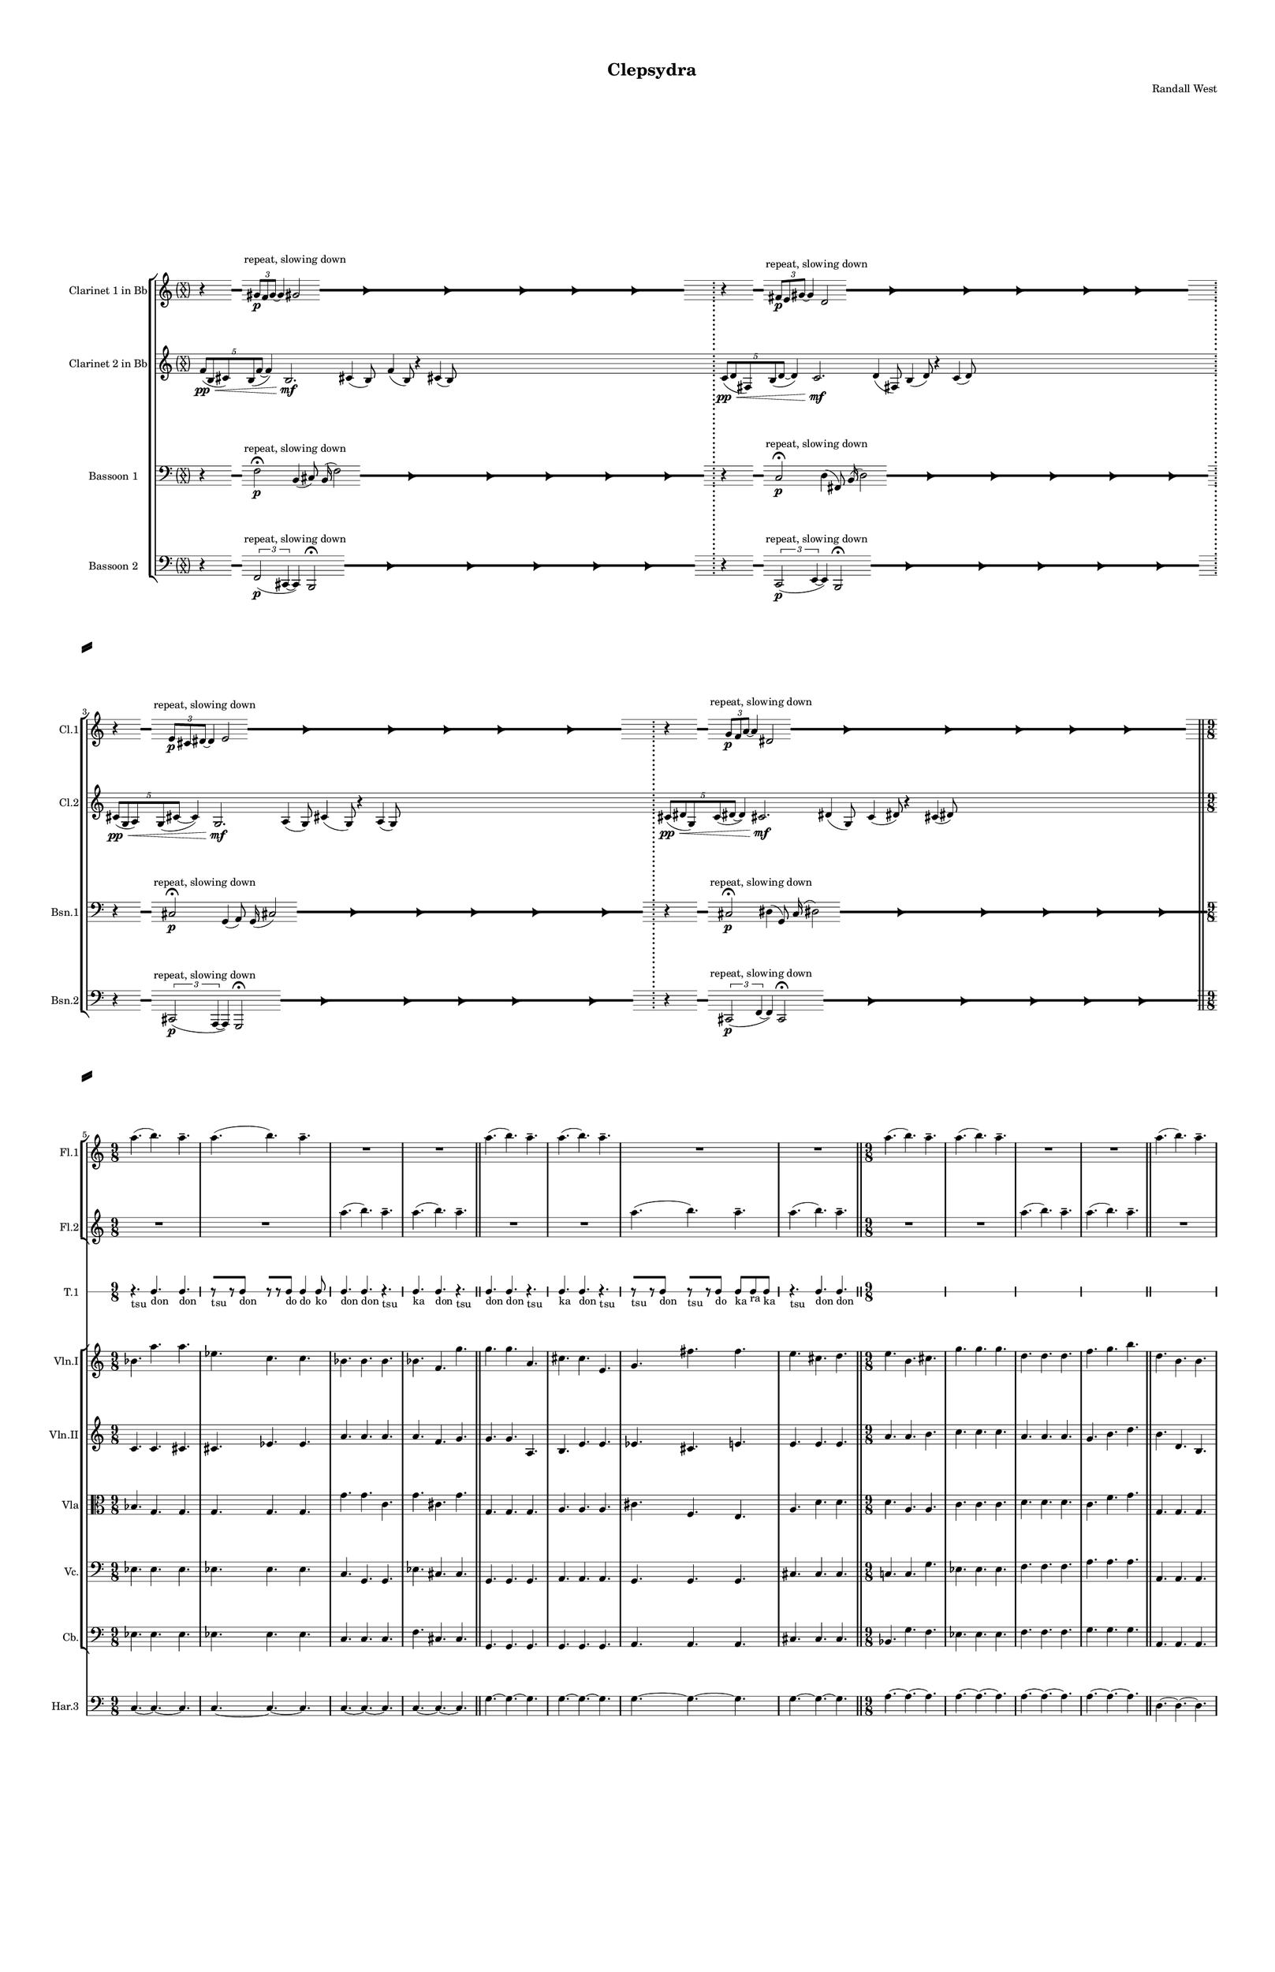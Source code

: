 % 2015-02-08 09:45

\version "2.18.2"
\language "english"

#(set-global-staff-size 12)

\header {
	composer = \markup { Randall West }
	title = \markup { Clepsydra }
}

\layout {
	\context {
		\Staff \RemoveEmptyStaves
		\override VerticalAxisGroup #'remove-first = ##t
	}
	\context {
		\RhythmicStaff \RemoveEmptyStaves
		\override VerticalAxisGroup #'remove-first = ##t
	}
}

\paper {
	bottom-margin = 0.5\in
	left-margin = 0.75\in
	paper-height = 17\in
	paper-width = 11\in
	right-margin = 0.5\in
	system-separator-markup = \slashSeparator
	system-system-spacing = #'((basic-distance . 0) (minimum-distance . 0) (padding . 20) (stretchability . 0))
	top-margin = 0.5\in
}

\score {
	\context Score = "wadokei-material" \with {
		\override StaffGrouper #'staff-staff-spacing = #'((basic-distance . 0) (minimum-distance . 0) (padding . 8) (stretchability . 0))
		\override StaffSymbol #'thickness = #0.5
		\override VerticalAxisGroup #'staff-staff-spacing = #'((basic-distance . 0) (minimum-distance . 0) (padding . 8) (stretchability . 0))
		markFormatter = #format-mark-box-numbers
	} <<
		\context StaffGroup = "winds" <<
			\context Staff = "flute1" {
				\set Staff.instrumentName = \markup { Flute 1 }
				\set Staff.shortInstrumentName = \markup { Fl.1 }
				\context Staff {#(set-accidental-style 'forget)}
				\once \override 
				                            Staff.TimeSignature #'stencil = #(lambda (grob)
				                            (parenthesize-stencil (grob-interpret-markup grob 
				                            (markup #:override '(baseline-skip . 0.5) #:column ("X" "X"))
				                            ) 0.1 0.4 0.4 0.1 ))
				\numericTimeSignature
				{
					\time 56/8
					{
						s1
						s1
						s1
						r1 -\fermata
						s1
						s1
						s1
					}
				}
				\context Staff {#(set-accidental-style 'modern)}
				\context Staff {#(set-accidental-style 'forget)}
				\once \override Staff.TimeSignature.stencil = ##f
				{
					{
						s1
						s1
						s1
						r1 -\fermata
						s1
						s1
						s1
					}
				}
				\context Staff {#(set-accidental-style 'modern)}
				\context Staff {#(set-accidental-style 'forget)}
				\once \override Staff.TimeSignature.stencil = ##f
				{
					{
						s1
						s1
						s1
						r1 -\fermata
						s1
						s1
						s1
					}
				}
				\context Staff {#(set-accidental-style 'modern)}
				\context Staff {#(set-accidental-style 'forget)}
				\once \override Staff.TimeSignature.stencil = ##f
				{
					{
						s1
						s1
						s1
						r1 -\fermata
						s1
						s1
						s1
					}
				}
				\context Staff {#(set-accidental-style 'modern)}
				\context Staff {#(set-accidental-style 'modern)}
				a''4. (
				b''4. )
				a''4. -\tenuto
				a''4. (
				b''4. )
				a''4. -\tenuto
				R4.
				R4.
				R4.
				R4.
				R4.
				R4.
				\bar "||"
				\context Staff {#(set-accidental-style 'modern)}
				a''4. (
				b''4. )
				a''4. -\tenuto
				a''4. (
				b''4. )
				a''4. -\tenuto
				R4.
				R4.
				R4.
				R4.
				R4.
				R4.
				\bar "||"
				\context Staff {#(set-accidental-style 'modern)}
				a''4. (
				b''4. )
				a''4. -\tenuto
				a''4. (
				b''4. )
				a''4. -\tenuto
				R4.
				R4.
				R4.
				R4.
				R4.
				R4.
				\bar "||"
				\context Staff {#(set-accidental-style 'modern)}
				a''4. (
				b''4. )
				a''4. -\tenuto
				a''4. (
				b''4. )
				a''4. -\tenuto
				R4.
				R4.
				R4.
				R4.
				R4.
				R4.
				\bar "||"
				\context Staff {#(set-accidental-style 'modern)}
				a''4. (
				b''4. )
				a''4. -\tenuto
				a''4. (
				b''4. )
				a''4. -\tenuto
				R4.
				R4.
				R4.
				R4.
				R4.
				R4.
				\bar "||"
				\context Staff {#(set-accidental-style 'modern)}
				a''4. (
				b''4. )
				a''4. -\tenuto
				a''4. (
				b''4. )
				a''4. -\tenuto
				R4.
				R4.
				R4.
				R4.
				R4.
				R4.
				\bar "||"
				\context Staff {#(set-accidental-style 'modern)}
				{
					\time 6/8
					s1 * 3/4
				}
				{
					s1 * 3/4
				}
				{
					s1 * 3/4
				}
				{
					s1 * 3/4
				}
				{
					s1 * 3/4
				}
				{
					s1 * 3/4
				}
				{
					s1 * 3/4
				}
				{
					s1 * 3/4
				}
				{
					s1 * 3/4
				}
				{
					s1 * 3/4
				}
				{
					s1 * 3/4
				}
				{
					s1 * 3/4
					\bar "||"
				}
				\context Staff {#(set-accidental-style 'modern)}
				{
					s1 * 3/4
				}
				{
					s1 * 3/4
				}
				{
					s1 * 3/4
				}
				{
					s1 * 3/4
				}
				{
					s1 * 3/4
				}
				{
					s1 * 3/4
				}
				{
					s1 * 3/4
				}
				{
					s1 * 3/4
				}
				{
					s1 * 3/4
				}
				{
					s1 * 3/4
				}
				{
					s1 * 3/4
				}
				{
					s1 * 3/4
					\bar "||"
				}
				\context Staff {#(set-accidental-style 'modern)}
				g'''4. -\accent -\staccato
				r4.
				b''4. -\accent -\staccato
				r4.
				g'''4. -\accent -\staccato
				r4.
				a'''4. -\accent -\staccato
				r4.
				d'''4. -\accent -\staccato
				r4.
				b''4. -\accent -\staccato
				r4.
				cs'''4. -\accent -\staccato
				r4.
				e'''4. -\accent -\staccato
				r4.
				d'''4. -\accent -\tenuto
				fs'''4. -\accent -\tenuto
				e'''4. -\accent -\tenuto
				d'''4. -\accent -\tenuto
				g'''4. -\accent -\tenuto
				b''4. -\accent -\tenuto
				g'''4. -\accent -\tenuto
				a'''4. -\accent -\tenuto
			}
			\context Staff = "flute2" {
				\set Staff.instrumentName = \markup { Flute 2 }
				\set Staff.shortInstrumentName = \markup { Fl.2 }
				\context Staff {#(set-accidental-style 'forget)}
				\once \override 
				                            Staff.TimeSignature #'stencil = #(lambda (grob)
				                            (parenthesize-stencil (grob-interpret-markup grob 
				                            (markup #:override '(baseline-skip . 0.5) #:column ("X" "X"))
				                            ) 0.1 0.4 0.4 0.1 ))
				\numericTimeSignature
				{
					\time 56/8
					{
						s1
						s1
						s1
						r1 -\fermata
						s1
						s1
						s1
					}
				}
				\context Staff {#(set-accidental-style 'modern)}
				\context Staff {#(set-accidental-style 'forget)}
				\once \override Staff.TimeSignature.stencil = ##f
				{
					{
						s1
						s1
						s1
						r1 -\fermata
						s1
						s1
						s1
					}
				}
				\context Staff {#(set-accidental-style 'modern)}
				\context Staff {#(set-accidental-style 'forget)}
				\once \override Staff.TimeSignature.stencil = ##f
				{
					{
						s1
						s1
						s1
						r1 -\fermata
						s1
						s1
						s1
					}
				}
				\context Staff {#(set-accidental-style 'modern)}
				\context Staff {#(set-accidental-style 'forget)}
				\once \override Staff.TimeSignature.stencil = ##f
				{
					{
						s1
						s1
						s1
						r1 -\fermata
						s1
						s1
						s1
					}
				}
				\context Staff {#(set-accidental-style 'modern)}
				\context Staff {#(set-accidental-style 'modern)}
				R4.
				R4.
				R4.
				R4.
				R4.
				R4.
				a''4. (
				b''4. )
				a''4. -\tenuto
				a''4. (
				b''4. )
				a''4. -\tenuto
				\bar "||"
				\context Staff {#(set-accidental-style 'modern)}
				R4.
				R4.
				R4.
				R4.
				R4.
				R4.
				a''4. (
				b''4. )
				a''4. -\tenuto
				a''4. (
				b''4. )
				a''4. -\tenuto
				\bar "||"
				\context Staff {#(set-accidental-style 'modern)}
				R4.
				R4.
				R4.
				R4.
				R4.
				R4.
				a''4. (
				b''4. )
				a''4. -\tenuto
				a''4. (
				b''4. )
				a''4. -\tenuto
				\bar "||"
				\context Staff {#(set-accidental-style 'modern)}
				R4.
				R4.
				R4.
				R4.
				R4.
				R4.
				a''4. (
				b''4. )
				a''4. -\tenuto
				a''4. (
				b''4. )
				a''4. -\tenuto
				\bar "||"
				\context Staff {#(set-accidental-style 'modern)}
				R4.
				R4.
				R4.
				R4.
				R4.
				R4.
				a''4. (
				b''4. )
				a''4. -\tenuto
				a''4. (
				b''4. )
				a''4. -\tenuto
				\bar "||"
				\context Staff {#(set-accidental-style 'modern)}
				R4.
				R4.
				R4.
				R4.
				R4.
				R4.
				a''4. (
				b''4. )
				a''4. -\tenuto
				a''4. (
				b''4. )
				a''4. -\tenuto
				\bar "||"
				\context Staff {#(set-accidental-style 'modern)}
				{
					\time 6/8
					s1 * 3/4
				}
				{
					s1 * 3/4
				}
				{
					s1 * 3/4
				}
				{
					s1 * 3/4
				}
				{
					s1 * 3/4
				}
				{
					s1 * 3/4
				}
				{
					s1 * 3/4
				}
				{
					s1 * 3/4
				}
				{
					s1 * 3/4
				}
				{
					s1 * 3/4
				}
				{
					s1 * 3/4
				}
				{
					s1 * 3/4
					\bar "||"
				}
				\context Staff {#(set-accidental-style 'modern)}
				{
					s1 * 3/4
				}
				{
					s1 * 3/4
				}
				{
					s1 * 3/4
				}
				{
					s1 * 3/4
				}
				{
					s1 * 3/4
				}
				{
					s1 * 3/4
				}
				{
					s1 * 3/4
				}
				{
					s1 * 3/4
				}
				{
					s1 * 3/4
				}
				{
					s1 * 3/4
				}
				{
					s1 * 3/4
				}
				{
					s1 * 3/4
					\bar "||"
				}
				\context Staff {#(set-accidental-style 'modern)}
				d'''4. -\accent -\staccato
				r4.
				g'''4. -\accent -\staccato
				r4.
				d'''4. -\accent -\staccato
				r4.
				e'''4. -\accent -\staccato
				r4.
				cs'''4. -\accent -\staccato
				r4.
				a'''4. -\accent -\staccato
				r4.
				e'''4. -\accent -\staccato
				r4.
				cs'''4. -\accent -\staccato
				r4.
				fs'''4. -\accent -\tenuto
				d'''4. -\accent -\tenuto
				g'''4. -\accent -\tenuto
				cs'''4. -\accent -\tenuto
				d'''4. -\accent -\tenuto
				g'''4. -\accent -\tenuto
				d'''4. -\accent -\tenuto
				e'''4. -\accent -\tenuto
			}
			\context Staff = "oboe1" {
				\set Staff.instrumentName = \markup { Oboe 1 }
				\set Staff.shortInstrumentName = \markup { Ob.1 }
				\context Staff {#(set-accidental-style 'forget)}
				\once \override 
				                            Staff.TimeSignature #'stencil = #(lambda (grob)
				                            (parenthesize-stencil (grob-interpret-markup grob 
				                            (markup #:override '(baseline-skip . 0.5) #:column ("X" "X"))
				                            ) 0.1 0.4 0.4 0.1 ))
				\numericTimeSignature
				{
					\time 56/8
					{
						s1
						s1
						s1
						r1 -\fermata
						s1
						s1
						s1
					}
				}
				\context Staff {#(set-accidental-style 'modern)}
				\context Staff {#(set-accidental-style 'forget)}
				\once \override Staff.TimeSignature.stencil = ##f
				{
					{
						s1
						s1
						s1
						r1 -\fermata
						s1
						s1
						s1
					}
				}
				\context Staff {#(set-accidental-style 'modern)}
				\context Staff {#(set-accidental-style 'forget)}
				\once \override Staff.TimeSignature.stencil = ##f
				{
					{
						s1
						s1
						s1
						r1 -\fermata
						s1
						s1
						s1
					}
				}
				\context Staff {#(set-accidental-style 'modern)}
				\context Staff {#(set-accidental-style 'forget)}
				\once \override Staff.TimeSignature.stencil = ##f
				{
					{
						s1
						s1
						s1
						r1 -\fermata
						s1
						s1
						s1
					}
				}
				\context Staff {#(set-accidental-style 'modern)}
				\context Staff {#(set-accidental-style 'modern)}
				{
					\time 9/8
					s1 * 9/8
				}
				{
					s1 * 9/8
				}
				{
					s1 * 9/8
				}
				{
					s1 * 9/8
					\bar "||"
				}
				\context Staff {#(set-accidental-style 'modern)}
				{
					s1 * 9/8
				}
				{
					s1 * 9/8
				}
				{
					s1 * 9/8
				}
				{
					s1 * 9/8
					\bar "||"
				}
				\context Staff {#(set-accidental-style 'modern)}
				{
					s1 * 9/8
				}
				{
					s1 * 9/8
				}
				{
					s1 * 9/8
				}
				{
					s1 * 9/8
					\bar "||"
				}
				\context Staff {#(set-accidental-style 'modern)}
				{
					s1 * 9/8
				}
				{
					s1 * 9/8
				}
				{
					s1 * 9/8
				}
				{
					s1 * 9/8
					\bar "||"
				}
				\context Staff {#(set-accidental-style 'modern)}
				{
					s1 * 9/8
				}
				{
					s1 * 9/8
				}
				{
					s1 * 9/8
				}
				{
					s1 * 9/8
					\bar "||"
				}
				\context Staff {#(set-accidental-style 'modern)}
				{
					s1 * 9/8
				}
				{
					s1 * 9/8
				}
				{
					s1 * 9/8
				}
				{
					s1 * 9/8
					\bar "||"
				}
				\context Staff {#(set-accidental-style 'modern)}
				{
					\time 6/8
					s1 * 3/4
				}
				{
					s1 * 3/4
				}
				{
					s1 * 3/4
				}
				{
					s1 * 3/4
				}
				{
					s1 * 3/4
				}
				{
					s1 * 3/4
				}
				{
					s1 * 3/4
				}
				{
					s1 * 3/4
				}
				{
					s1 * 3/4
				}
				{
					s1 * 3/4
				}
				{
					s1 * 3/4
				}
				{
					s1 * 3/4
					\bar "||"
				}
				\context Staff {#(set-accidental-style 'modern)}
				{
					s1 * 3/4
				}
				{
					s1 * 3/4
				}
				{
					s1 * 3/4
				}
				{
					s1 * 3/4
				}
				{
					s1 * 3/4
				}
				{
					s1 * 3/4
				}
				{
					s1 * 3/4
				}
				{
					s1 * 3/4
				}
				{
					s1 * 3/4
				}
				{
					s1 * 3/4
				}
				{
					s1 * 3/4
				}
				{
					s1 * 3/4
					\bar "||"
				}
				\context Staff {#(set-accidental-style 'modern)}
				b''4. -\accent -\staccato
				r4.
				a''4. -\accent -\staccato
				r4.
				b''4. -\accent -\staccato
				r4.
				cs'''4. -\accent -\staccato
				r4.
				g''4. -\accent -\staccato
				r4.
				d'''4. -\accent -\staccato
				r4.
				cs'''4. -\accent -\staccato
				r4.
				e'''4. -\accent -\staccato
				r4.
				d'''4. -\accent -\tenuto
				fs'''4. -\accent -\tenuto
				e'''4. -\accent -\tenuto
				a''4. -\accent -\tenuto
				b''4. -\accent -\tenuto
				e'''4. -\accent -\tenuto
				b''4. -\accent -\tenuto
				cs'''4. -\accent -\tenuto
			}
			\context Staff = "oboe2" {
				\set Staff.instrumentName = \markup { Oboe 2 }
				\set Staff.shortInstrumentName = \markup { Ob.2 }
				\context Staff {#(set-accidental-style 'forget)}
				\once \override 
				                            Staff.TimeSignature #'stencil = #(lambda (grob)
				                            (parenthesize-stencil (grob-interpret-markup grob 
				                            (markup #:override '(baseline-skip . 0.5) #:column ("X" "X"))
				                            ) 0.1 0.4 0.4 0.1 ))
				\numericTimeSignature
				{
					\time 56/8
					{
						s1
						s1
						s1
						r1 -\fermata
						s1
						s1
						s1
					}
				}
				\context Staff {#(set-accidental-style 'modern)}
				\context Staff {#(set-accidental-style 'forget)}
				\once \override Staff.TimeSignature.stencil = ##f
				{
					{
						s1
						s1
						s1
						r1 -\fermata
						s1
						s1
						s1
					}
				}
				\context Staff {#(set-accidental-style 'modern)}
				\context Staff {#(set-accidental-style 'forget)}
				\once \override Staff.TimeSignature.stencil = ##f
				{
					{
						s1
						s1
						s1
						r1 -\fermata
						s1
						s1
						s1
					}
				}
				\context Staff {#(set-accidental-style 'modern)}
				\context Staff {#(set-accidental-style 'forget)}
				\once \override Staff.TimeSignature.stencil = ##f
				{
					{
						s1
						s1
						s1
						r1 -\fermata
						s1
						s1
						s1
					}
				}
				\context Staff {#(set-accidental-style 'modern)}
				\context Staff {#(set-accidental-style 'modern)}
				{
					\time 9/8
					s1 * 9/8
				}
				{
					s1 * 9/8
				}
				{
					s1 * 9/8
				}
				{
					s1 * 9/8
					\bar "||"
				}
				\context Staff {#(set-accidental-style 'modern)}
				{
					s1 * 9/8
				}
				{
					s1 * 9/8
				}
				{
					s1 * 9/8
				}
				{
					s1 * 9/8
					\bar "||"
				}
				\context Staff {#(set-accidental-style 'modern)}
				{
					s1 * 9/8
				}
				{
					s1 * 9/8
				}
				{
					s1 * 9/8
				}
				{
					s1 * 9/8
					\bar "||"
				}
				\context Staff {#(set-accidental-style 'modern)}
				{
					s1 * 9/8
				}
				{
					s1 * 9/8
				}
				{
					s1 * 9/8
				}
				{
					s1 * 9/8
					\bar "||"
				}
				\context Staff {#(set-accidental-style 'modern)}
				{
					s1 * 9/8
				}
				{
					s1 * 9/8
				}
				{
					s1 * 9/8
				}
				{
					s1 * 9/8
					\bar "||"
				}
				\context Staff {#(set-accidental-style 'modern)}
				{
					s1 * 9/8
				}
				{
					s1 * 9/8
				}
				{
					s1 * 9/8
				}
				{
					s1 * 9/8
					\bar "||"
				}
				\context Staff {#(set-accidental-style 'modern)}
				{
					\time 6/8
					s1 * 3/4
				}
				{
					s1 * 3/4
				}
				{
					s1 * 3/4
				}
				{
					s1 * 3/4
				}
				{
					s1 * 3/4
				}
				{
					s1 * 3/4
				}
				{
					s1 * 3/4
				}
				{
					s1 * 3/4
				}
				{
					s1 * 3/4
				}
				{
					s1 * 3/4
				}
				{
					s1 * 3/4
				}
				{
					s1 * 3/4
					\bar "||"
				}
				\context Staff {#(set-accidental-style 'modern)}
				{
					s1 * 3/4
				}
				{
					s1 * 3/4
				}
				{
					s1 * 3/4
				}
				{
					s1 * 3/4
				}
				{
					s1 * 3/4
				}
				{
					s1 * 3/4
				}
				{
					s1 * 3/4
				}
				{
					s1 * 3/4
				}
				{
					s1 * 3/4
				}
				{
					s1 * 3/4
				}
				{
					s1 * 3/4
				}
				{
					s1 * 3/4
					\bar "||"
				}
				\context Staff {#(set-accidental-style 'modern)}
				g''4. -\accent -\staccato
				r4.
				a''4. -\accent -\staccato
				r4.
				a''4. -\accent -\staccato
				r4.
				a''4. -\accent -\staccato
				r4.
				a''4. -\accent -\staccato
				r4.
				g''4. -\accent -\staccato
				r4.
				a''4. -\accent -\staccato
				r4.
				a''4. -\accent -\staccato
				r4.
				g''4. -\accent -\tenuto
				g''4. -\accent -\tenuto
				a''4. -\accent -\tenuto
				a''4. -\accent -\tenuto
				g''4. -\accent -\tenuto
				a''4. -\accent -\tenuto
				a''4. -\accent -\tenuto
				e'''4. -\accent -\tenuto
			}
			\context Staff = "oboe3" {
				\set Staff.instrumentName = \markup { Oboe 3 }
				\set Staff.shortInstrumentName = \markup { Ob.3 }
				\context Staff {#(set-accidental-style 'forget)}
				\once \override 
				                            Staff.TimeSignature #'stencil = #(lambda (grob)
				                            (parenthesize-stencil (grob-interpret-markup grob 
				                            (markup #:override '(baseline-skip . 0.5) #:column ("X" "X"))
				                            ) 0.1 0.4 0.4 0.1 ))
				\numericTimeSignature
				{
					\time 56/8
					{
						s1
						s1
						s1
						r1 -\fermata
						s1
						s1
						s1
					}
				}
				\context Staff {#(set-accidental-style 'modern)}
				\context Staff {#(set-accidental-style 'forget)}
				\once \override Staff.TimeSignature.stencil = ##f
				{
					{
						s1
						s1
						s1
						r1 -\fermata
						s1
						s1
						s1
					}
				}
				\context Staff {#(set-accidental-style 'modern)}
				\context Staff {#(set-accidental-style 'forget)}
				\once \override Staff.TimeSignature.stencil = ##f
				{
					{
						s1
						s1
						s1
						r1 -\fermata
						s1
						s1
						s1
					}
				}
				\context Staff {#(set-accidental-style 'modern)}
				\context Staff {#(set-accidental-style 'forget)}
				\once \override Staff.TimeSignature.stencil = ##f
				{
					{
						s1
						s1
						s1
						r1 -\fermata
						s1
						s1
						s1
					}
				}
				\context Staff {#(set-accidental-style 'modern)}
				\context Staff {#(set-accidental-style 'modern)}
				{
					\time 9/8
					s1 * 9/8
				}
				{
					s1 * 9/8
				}
				{
					s1 * 9/8
				}
				{
					s1 * 9/8
					\bar "||"
				}
				\context Staff {#(set-accidental-style 'modern)}
				{
					s1 * 9/8
				}
				{
					s1 * 9/8
				}
				{
					s1 * 9/8
				}
				{
					s1 * 9/8
					\bar "||"
				}
				\context Staff {#(set-accidental-style 'modern)}
				{
					s1 * 9/8
				}
				{
					s1 * 9/8
				}
				{
					s1 * 9/8
				}
				{
					s1 * 9/8
					\bar "||"
				}
				\context Staff {#(set-accidental-style 'modern)}
				{
					s1 * 9/8
				}
				{
					s1 * 9/8
				}
				{
					s1 * 9/8
				}
				{
					s1 * 9/8
					\bar "||"
				}
				\context Staff {#(set-accidental-style 'modern)}
				{
					s1 * 9/8
				}
				{
					s1 * 9/8
				}
				{
					s1 * 9/8
				}
				{
					s1 * 9/8
					\bar "||"
				}
				\context Staff {#(set-accidental-style 'modern)}
				{
					s1 * 9/8
				}
				{
					s1 * 9/8
				}
				{
					s1 * 9/8
				}
				{
					s1 * 9/8
					\bar "||"
				}
				\context Staff {#(set-accidental-style 'modern)}
				{
					\time 6/8
					s1 * 3/4
				}
				{
					s1 * 3/4
				}
				{
					s1 * 3/4
				}
				{
					s1 * 3/4
				}
				{
					s1 * 3/4
				}
				{
					s1 * 3/4
				}
				{
					s1 * 3/4
				}
				{
					s1 * 3/4
				}
				{
					s1 * 3/4
				}
				{
					s1 * 3/4
				}
				{
					s1 * 3/4
				}
				{
					s1 * 3/4
					\bar "||"
				}
				\context Staff {#(set-accidental-style 'modern)}
				{
					s1 * 3/4
				}
				{
					s1 * 3/4
				}
				{
					s1 * 3/4
				}
				{
					s1 * 3/4
				}
				{
					s1 * 3/4
				}
				{
					s1 * 3/4
				}
				{
					s1 * 3/4
				}
				{
					s1 * 3/4
				}
				{
					s1 * 3/4
				}
				{
					s1 * 3/4
				}
				{
					s1 * 3/4
				}
				{
					s1 * 3/4
					\bar "||"
				}
				\context Staff {#(set-accidental-style 'modern)}
				f'''4. -\accent -\staccato
				r4.
				g''4. -\accent -\staccato
				r4.
				g''4. -\accent -\staccato
				r4.
				d'''4. -\accent -\staccato
				r4.
				d'''4. -\accent -\staccato
				r4.
				f'''4. -\accent -\staccato
				r4.
				g''4. -\accent -\staccato
				r4.
				g''4. -\accent -\staccato
				r4.
				f'''4. -\accent -\tenuto
				f'''4. -\accent -\tenuto
				g''4. -\accent -\tenuto
				g''4. -\accent -\tenuto
				f'''4. -\accent -\tenuto
				g''4. -\accent -\tenuto
				g''4. -\accent -\tenuto
				d'''4. -\accent -\tenuto
			}
			\context Staff = "clarinet1" {
				\set Staff.instrumentName = \markup { Clarinet 1 in Bb }
				\set Staff.shortInstrumentName = \markup { Cl.1 }
				\context Staff {#(set-accidental-style 'forget)}
				\once \override 
				                            Staff.TimeSignature #'stencil = #(lambda (grob)
				                            (parenthesize-stencil (grob-interpret-markup grob 
				                            (markup #:override '(baseline-skip . 0.5) #:column ("X" "X"))
				                            ) 0.1 0.4 0.4 0.1 ))
				\numericTimeSignature
				{
					\time 56/8
					{
						r4
						\grace {
							\hideNotes
							r32
							\unHideNotes
							\stopStaff
							\override Staff.StaffSymbol #'line-positions = #'(-0.4 -0.3 -0.2 -0.1 0 0.1 0.2 0.3 0.4)
							\startStaff
							\hideNotes
							r16
							\unHideNotes
							\stopStaff
							\override Staff.StaffSymbol #'line-positions = #'()
							\startStaff
						}
						s8 ^ \markup { repeat, slowing down }
						\times 2/3 {
							gs'8 \p
							f'8
							g'8 ~
						}
						g'4
						\afterGrace
						gs'2
						{
							\hideNotes
							r32
							\unHideNotes
							\stopStaff
							\override Staff.StaffSymbol #'line-positions = #'(-0.4 -0.3 -0.2 -0.1 0 0.1 0.2 0.3 0.4)
							\startStaff
						}
						\hideNotes
						r2
						\unHideNotes
						\grace {
							\once \override Rest  #'stencil = #ly:text-interface::print
							\once \override Rest.staff-position = #-2.2
							\once \override Rest #'text = \markup { \fontsize #6 { \general-align #Y #DOWN { \arrow-head #X #RIGHT ##t } } }
							r16
						}
						\hideNotes
						ds'2
						\unHideNotes
						\hideNotes
						r2
						\unHideNotes
						\grace {
							\once \override Rest  #'stencil = #ly:text-interface::print
							\once \override Rest.staff-position = #-2.2
							\once \override Rest #'text = \markup { \fontsize #6 { \general-align #Y #DOWN { \arrow-head #X #RIGHT ##t } } }
							r16
						}
						\hideNotes
						cs'2
						\unHideNotes
						\hideNotes
						r2
						\unHideNotes
						\grace {
							\once \override Rest  #'stencil = #ly:text-interface::print
							\once \override Rest.staff-position = #-2.2
							\once \override Rest #'text = \markup { \fontsize #6 { \general-align #Y #DOWN { \arrow-head #X #RIGHT ##t } } }
							r16
						}
						\hideNotes
						b'2
						\unHideNotes
						\hideNotes
						r2
						\unHideNotes
						\grace {
							\once \override Rest  #'stencil = #ly:text-interface::print
							\once \override Rest.staff-position = #-2.2
							\once \override Rest #'text = \markup { \fontsize #6 { \general-align #Y #DOWN { \arrow-head #X #RIGHT ##t } } }
							r16
						}
						\hideNotes
						gs'2
						\unHideNotes
						\hideNotes
						r2
						\unHideNotes
						\grace {
							\once \override Rest  #'stencil = #ly:text-interface::print
							\once \override Rest.staff-position = #-2.2
							\once \override Rest #'text = \markup { \fontsize #6 { \general-align #Y #DOWN { \arrow-head #X #RIGHT ##t } } }
							r16
						}
						\hideNotes
						f'2
						\unHideNotes
						\stopStaff
						\override Staff.StaffSymbol #'line-positions = #'()
						\startStaff
					}
					s1 * 5/8
					\bar ";"
				}
				\context Staff {#(set-accidental-style 'modern)}
				\context Staff {#(set-accidental-style 'forget)}
				\once \override Staff.TimeSignature.stencil = ##f
				{
					{
						r4
						\grace {
							\hideNotes
							r32
							\unHideNotes
							\stopStaff
							\override Staff.StaffSymbol #'line-positions = #'(-0.4 -0.3 -0.2 -0.1 0 0.1 0.2 0.3 0.4)
							\startStaff
							\hideNotes
							r16
							\unHideNotes
							\stopStaff
							\override Staff.StaffSymbol #'line-positions = #'()
							\startStaff
						}
						s8 ^ \markup { repeat, slowing down }
						\times 2/3 {
							fs'8 \p
							e'8
							gs'8 ~
						}
						gs'4
						\afterGrace
						d'2
						{
							\hideNotes
							r32
							\unHideNotes
							\stopStaff
							\override Staff.StaffSymbol #'line-positions = #'(-0.4 -0.3 -0.2 -0.1 0 0.1 0.2 0.3 0.4)
							\startStaff
						}
						\hideNotes
						r2
						\unHideNotes
						\grace {
							\once \override Rest  #'stencil = #ly:text-interface::print
							\once \override Rest.staff-position = #-2.2
							\once \override Rest #'text = \markup { \fontsize #6 { \general-align #Y #DOWN { \arrow-head #X #RIGHT ##t } } }
							r16
						}
						\hideNotes
						c'2
						\unHideNotes
						\hideNotes
						r2
						\unHideNotes
						\grace {
							\once \override Rest  #'stencil = #ly:text-interface::print
							\once \override Rest.staff-position = #-2.2
							\once \override Rest #'text = \markup { \fontsize #6 { \general-align #Y #DOWN { \arrow-head #X #RIGHT ##t } } }
							r16
						}
						\hideNotes
						b2
						\unHideNotes
						\hideNotes
						r2
						\unHideNotes
						\grace {
							\once \override Rest  #'stencil = #ly:text-interface::print
							\once \override Rest.staff-position = #-2.2
							\once \override Rest #'text = \markup { \fontsize #6 { \general-align #Y #DOWN { \arrow-head #X #RIGHT ##t } } }
							r16
						}
						\hideNotes
						fs'2
						\unHideNotes
						\hideNotes
						r2
						\unHideNotes
						\grace {
							\once \override Rest  #'stencil = #ly:text-interface::print
							\once \override Rest.staff-position = #-2.2
							\once \override Rest #'text = \markup { \fontsize #6 { \general-align #Y #DOWN { \arrow-head #X #RIGHT ##t } } }
							r16
						}
						\hideNotes
						e'2
						\unHideNotes
						\hideNotes
						r2
						\unHideNotes
						\grace {
							\once \override Rest  #'stencil = #ly:text-interface::print
							\once \override Rest.staff-position = #-2.2
							\once \override Rest #'text = \markup { \fontsize #6 { \general-align #Y #DOWN { \arrow-head #X #RIGHT ##t } } }
							r16
						}
						\hideNotes
						gs'2
						\unHideNotes
						\stopStaff
						\override Staff.StaffSymbol #'line-positions = #'()
						\startStaff
					}
					s1 * 5/8
					\bar ";"
				}
				\context Staff {#(set-accidental-style 'modern)}
				\context Staff {#(set-accidental-style 'forget)}
				\once \override Staff.TimeSignature.stencil = ##f
				{
					{
						r4
						\grace {
							\hideNotes
							r32
							\unHideNotes
							\stopStaff
							\override Staff.StaffSymbol #'line-positions = #'(-0.4 -0.3 -0.2 -0.1 0 0.1 0.2 0.3 0.4)
							\startStaff
							\hideNotes
							r16
							\unHideNotes
							\stopStaff
							\override Staff.StaffSymbol #'line-positions = #'()
							\startStaff
						}
						s8 ^ \markup { repeat, slowing down }
						\times 2/3 {
							e'8 \p
							cs'8
							ds'8 ~
						}
						ds'4
						\afterGrace
						e'2
						{
							\hideNotes
							r32
							\unHideNotes
							\stopStaff
							\override Staff.StaffSymbol #'line-positions = #'(-0.4 -0.3 -0.2 -0.1 0 0.1 0.2 0.3 0.4)
							\startStaff
						}
						\hideNotes
						r2
						\unHideNotes
						\grace {
							\once \override Rest  #'stencil = #ly:text-interface::print
							\once \override Rest.staff-position = #-2.2
							\once \override Rest #'text = \markup { \fontsize #6 { \general-align #Y #DOWN { \arrow-head #X #RIGHT ##t } } }
							r16
						}
						\hideNotes
						b2
						\unHideNotes
						\hideNotes
						r2
						\unHideNotes
						\grace {
							\once \override Rest  #'stencil = #ly:text-interface::print
							\once \override Rest.staff-position = #-2.2
							\once \override Rest #'text = \markup { \fontsize #6 { \general-align #Y #DOWN { \arrow-head #X #RIGHT ##t } } }
							r16
						}
						\hideNotes
						a2
						\unHideNotes
						\hideNotes
						r2
						\unHideNotes
						\grace {
							\once \override Rest  #'stencil = #ly:text-interface::print
							\once \override Rest.staff-position = #-2.2
							\once \override Rest #'text = \markup { \fontsize #6 { \general-align #Y #DOWN { \arrow-head #X #RIGHT ##t } } }
							r16
						}
						\hideNotes
						g'2
						\unHideNotes
						\hideNotes
						r2
						\unHideNotes
						\grace {
							\once \override Rest  #'stencil = #ly:text-interface::print
							\once \override Rest.staff-position = #-2.2
							\once \override Rest #'text = \markup { \fontsize #6 { \general-align #Y #DOWN { \arrow-head #X #RIGHT ##t } } }
							r16
						}
						\hideNotes
						e'2
						\unHideNotes
						\hideNotes
						r2
						\unHideNotes
						\grace {
							\once \override Rest  #'stencil = #ly:text-interface::print
							\once \override Rest.staff-position = #-2.2
							\once \override Rest #'text = \markup { \fontsize #6 { \general-align #Y #DOWN { \arrow-head #X #RIGHT ##t } } }
							r16
						}
						\hideNotes
						cs'2
						\unHideNotes
						\stopStaff
						\override Staff.StaffSymbol #'line-positions = #'()
						\startStaff
					}
					s1 * 5/8
					\bar ";"
				}
				\context Staff {#(set-accidental-style 'modern)}
				\context Staff {#(set-accidental-style 'forget)}
				\once \override Staff.TimeSignature.stencil = ##f
				{
					{
						r4
						\grace {
							\hideNotes
							r32
							\unHideNotes
							\stopStaff
							\override Staff.StaffSymbol #'line-positions = #'(-0.4 -0.3 -0.2 -0.1 0 0.1 0.2 0.3 0.4)
							\startStaff
							\hideNotes
							r16
							\unHideNotes
							\stopStaff
							\override Staff.StaffSymbol #'line-positions = #'()
							\startStaff
						}
						s8 ^ \markup { repeat, slowing down }
						\times 2/3 {
							g'8 \p
							f'8
							a'8 ~
						}
						a'4
						\afterGrace
						ds'2
						{
							\hideNotes
							r32
							\unHideNotes
							\stopStaff
							\override Staff.StaffSymbol #'line-positions = #'(-0.4 -0.3 -0.2 -0.1 0 0.1 0.2 0.3 0.4)
							\startStaff
						}
						\hideNotes
						r2
						\unHideNotes
						\grace {
							\once \override Rest  #'stencil = #ly:text-interface::print
							\once \override Rest.staff-position = #-2.2
							\once \override Rest #'text = \markup { \fontsize #6 { \general-align #Y #DOWN { \arrow-head #X #RIGHT ##t } } }
							r16
						}
						\hideNotes
						cs'2
						\unHideNotes
						\hideNotes
						r2
						\unHideNotes
						\grace {
							\once \override Rest  #'stencil = #ly:text-interface::print
							\once \override Rest.staff-position = #-2.2
							\once \override Rest #'text = \markup { \fontsize #6 { \general-align #Y #DOWN { \arrow-head #X #RIGHT ##t } } }
							r16
						}
						\hideNotes
						c'2
						\unHideNotes
						\hideNotes
						r2
						\unHideNotes
						\grace {
							\once \override Rest  #'stencil = #ly:text-interface::print
							\once \override Rest.staff-position = #-2.2
							\once \override Rest #'text = \markup { \fontsize #6 { \general-align #Y #DOWN { \arrow-head #X #RIGHT ##t } } }
							r16
						}
						\hideNotes
						g'2
						\unHideNotes
						\hideNotes
						r2
						\unHideNotes
						\grace {
							\once \override Rest  #'stencil = #ly:text-interface::print
							\once \override Rest.staff-position = #-2.2
							\once \override Rest #'text = \markup { \fontsize #6 { \general-align #Y #DOWN { \arrow-head #X #RIGHT ##t } } }
							r16
						}
						\hideNotes
						f'2
						\unHideNotes
						\hideNotes
						r2
						\unHideNotes
						\grace {
							\once \override Rest  #'stencil = #ly:text-interface::print
							\once \override Rest.staff-position = #-2.2
							\once \override Rest #'text = \markup { \fontsize #6 { \general-align #Y #DOWN { \arrow-head #X #RIGHT ##t } } }
							r16
						}
						\hideNotes
						a'2
						\unHideNotes
						\stopStaff
						\override Staff.StaffSymbol #'line-positions = #'()
						\startStaff
					}
					s1 * 5/8
					\bar "||"
				}
				\context Staff {#(set-accidental-style 'modern)}
				\context Staff {#(set-accidental-style 'modern)}
				{
					\time 9/8
					s1 * 9/8
				}
				{
					s1 * 9/8
				}
				{
					s1 * 9/8
				}
				{
					s1 * 9/8
					\bar "||"
				}
				\context Staff {#(set-accidental-style 'modern)}
				{
					s1 * 9/8
				}
				{
					s1 * 9/8
				}
				{
					s1 * 9/8
				}
				{
					s1 * 9/8
					\bar "||"
				}
				\context Staff {#(set-accidental-style 'modern)}
				{
					s1 * 9/8
				}
				{
					s1 * 9/8
				}
				{
					s1 * 9/8
				}
				{
					s1 * 9/8
					\bar "||"
				}
				\context Staff {#(set-accidental-style 'modern)}
				{
					s1 * 9/8
				}
				{
					s1 * 9/8
				}
				{
					s1 * 9/8
				}
				{
					s1 * 9/8
					\bar "||"
				}
				\context Staff {#(set-accidental-style 'modern)}
				{
					s1 * 9/8
				}
				{
					s1 * 9/8
				}
				{
					s1 * 9/8
				}
				{
					s1 * 9/8
					\bar "||"
				}
				\context Staff {#(set-accidental-style 'modern)}
				{
					s1 * 9/8
				}
				{
					s1 * 9/8
				}
				{
					s1 * 9/8
				}
				{
					s1 * 9/8
					\bar "||"
				}
				\context Staff {#(set-accidental-style 'modern)}
				{
					\time 6/8
					s1 * 3/4
				}
				{
					s1 * 3/4
				}
				{
					s1 * 3/4
				}
				{
					s1 * 3/4
				}
				{
					s1 * 3/4
				}
				{
					s1 * 3/4
				}
				{
					s1 * 3/4
				}
				{
					s1 * 3/4
				}
				{
					s1 * 3/4
				}
				{
					s1 * 3/4
				}
				{
					s1 * 3/4
				}
				{
					s1 * 3/4
					\bar "||"
				}
				\context Staff {#(set-accidental-style 'modern)}
				{
					s1 * 3/4
				}
				{
					s1 * 3/4
				}
				{
					s1 * 3/4
				}
				{
					s1 * 3/4
				}
				{
					s1 * 3/4
				}
				{
					s1 * 3/4
				}
				{
					s1 * 3/4
				}
				{
					s1 * 3/4
				}
				{
					s1 * 3/4
				}
				{
					s1 * 3/4
				}
				{
					s1 * 3/4
				}
				{
					s1 * 3/4
					\bar "||"
				}
				\context Staff {#(set-accidental-style 'modern)}
				g''4. -\accent -\staccato
				r4.
				b''4. -\accent -\staccato
				r4.
				g''4. -\accent -\staccato
				r4.
				a''4. -\accent -\staccato
				r4.
				d'''4. -\accent -\staccato
				r4.
				b''4. -\accent -\staccato
				r4.
				cs'''4. -\accent -\staccato
				r4.
				e'''4. -\accent -\staccato
				r4.
				d'''4. -\accent -\tenuto
				fs'''4. -\accent -\tenuto
				e'''4. -\accent -\tenuto
				d'''4. -\accent -\tenuto
				g''4. -\accent -\tenuto
				b''4. -\accent -\tenuto
				g''4. -\accent -\tenuto
				a''4. -\accent -\tenuto
			}
			\context Staff = "clarinet2" {
				\set Staff.instrumentName = \markup { Clarinet 2 in Bb }
				\set Staff.shortInstrumentName = \markup { Cl.2 }
				\context Staff {#(set-accidental-style 'forget)}
				\once \override 
				                            Staff.TimeSignature #'stencil = #(lambda (grob)
				                            (parenthesize-stencil (grob-interpret-markup grob 
				                            (markup #:override '(baseline-skip . 0.5) #:column ("X" "X"))
				                            ) 0.1 0.4 0.4 0.1 ))
				\numericTimeSignature
				{
					\time 56/8
					{
						\times 4/5 {
							f'8 \pp \< (
							b8
							cs'8 )
							b8 (
							f'8 ~
						}
						f'4 )
						b2. \mf
						cs'4 (
						b8 )
						f'4 (
						b8 )
						r4
						cs'4 (
						b8 )
					}
					s1 * 33/8
					\bar ";"
				}
				\context Staff {#(set-accidental-style 'modern)}
				\context Staff {#(set-accidental-style 'forget)}
				\once \override Staff.TimeSignature.stencil = ##f
				{
					{
						\times 4/5 {
							c'8 \pp \< (
							d'8
							fs8 )
							b8 (
							d'8 ~
						}
						d'4 )
						c'2. \mf
						d'4 (
						fs8 )
						b4 (
						d'8 )
						r4
						c'4 (
						d'8 )
					}
					s1 * 33/8
					\bar ";"
				}
				\context Staff {#(set-accidental-style 'modern)}
				\context Staff {#(set-accidental-style 'forget)}
				\once \override Staff.TimeSignature.stencil = ##f
				{
					{
						\times 4/5 {
							cs'8 \pp \< (
							g8
							a8 )
							g8 (
							cs'8 ~
						}
						cs'4 )
						g2. \mf
						a4 (
						g8 )
						cs'4 (
						g8 )
						r4
						a4 (
						g8 )
					}
					s1 * 33/8
					\bar ";"
				}
				\context Staff {#(set-accidental-style 'modern)}
				\context Staff {#(set-accidental-style 'forget)}
				\once \override Staff.TimeSignature.stencil = ##f
				{
					{
						\times 4/5 {
							cs'8 \pp \< (
							ds'8
							g8 )
							c'8 (
							ds'8 ~
						}
						ds'4 )
						cs'2. \mf
						ds'4 (
						g8 )
						c'4 (
						ds'8 )
						r4
						cs'4 (
						ds'8 )
					}
					s1 * 33/8
					\bar "||"
				}
				\context Staff {#(set-accidental-style 'modern)}
				\context Staff {#(set-accidental-style 'modern)}
				{
					\time 9/8
					s1 * 9/8
				}
				{
					s1 * 9/8
				}
				{
					s1 * 9/8
				}
				{
					s1 * 9/8
					\bar "||"
				}
				\context Staff {#(set-accidental-style 'modern)}
				{
					s1 * 9/8
				}
				{
					s1 * 9/8
				}
				{
					s1 * 9/8
				}
				{
					s1 * 9/8
					\bar "||"
				}
				\context Staff {#(set-accidental-style 'modern)}
				{
					s1 * 9/8
				}
				{
					s1 * 9/8
				}
				{
					s1 * 9/8
				}
				{
					s1 * 9/8
					\bar "||"
				}
				\context Staff {#(set-accidental-style 'modern)}
				{
					s1 * 9/8
				}
				{
					s1 * 9/8
				}
				{
					s1 * 9/8
				}
				{
					s1 * 9/8
					\bar "||"
				}
				\context Staff {#(set-accidental-style 'modern)}
				{
					s1 * 9/8
				}
				{
					s1 * 9/8
				}
				{
					s1 * 9/8
				}
				{
					s1 * 9/8
					\bar "||"
				}
				\context Staff {#(set-accidental-style 'modern)}
				{
					s1 * 9/8
				}
				{
					s1 * 9/8
				}
				{
					s1 * 9/8
				}
				{
					s1 * 9/8
					\bar "||"
				}
				\context Staff {#(set-accidental-style 'modern)}
				{
					\time 6/8
					s1 * 3/4
				}
				{
					s1 * 3/4
				}
				{
					s1 * 3/4
				}
				{
					s1 * 3/4
				}
				{
					s1 * 3/4
				}
				{
					s1 * 3/4
				}
				{
					s1 * 3/4
				}
				{
					s1 * 3/4
				}
				{
					s1 * 3/4
				}
				{
					s1 * 3/4
				}
				{
					s1 * 3/4
				}
				{
					s1 * 3/4
					\bar "||"
				}
				\context Staff {#(set-accidental-style 'modern)}
				{
					s1 * 3/4
				}
				{
					s1 * 3/4
				}
				{
					s1 * 3/4
				}
				{
					s1 * 3/4
				}
				{
					s1 * 3/4
				}
				{
					s1 * 3/4
				}
				{
					s1 * 3/4
				}
				{
					s1 * 3/4
				}
				{
					s1 * 3/4
				}
				{
					s1 * 3/4
				}
				{
					s1 * 3/4
				}
				{
					s1 * 3/4
					\bar "||"
				}
				\context Staff {#(set-accidental-style 'modern)}
				d'''4. -\accent -\staccato
				r4.
				g''4. -\accent -\staccato
				r4.
				d'''4. -\accent -\staccato
				r4.
				e'''4. -\accent -\staccato
				r4.
				cs'''4. -\accent -\staccato
				r4.
				a''4. -\accent -\staccato
				r4.
				e'''4. -\accent -\staccato
				r4.
				cs'''4. -\accent -\staccato
				r4.
				fs'''4. -\accent -\tenuto
				d'''4. -\accent -\tenuto
				g''4. -\accent -\tenuto
				cs'''4. -\accent -\tenuto
				d'''4. -\accent -\tenuto
				g''4. -\accent -\tenuto
				d'''4. -\accent -\tenuto
				e'''4. -\accent -\tenuto
			}
			\context Staff = "bassoon1" {
				\clef "bass"
				\set Staff.instrumentName = \markup { Bassoon 1 }
				\set Staff.shortInstrumentName = \markup { Bsn.1 }
				\context Staff {#(set-accidental-style 'forget)}
				\once \override 
				                            Staff.TimeSignature #'stencil = #(lambda (grob)
				                            (parenthesize-stencil (grob-interpret-markup grob 
				                            (markup #:override '(baseline-skip . 0.5) #:column ("X" "X"))
				                            ) 0.1 0.4 0.4 0.1 ))
				\numericTimeSignature
				{
					\time 56/8
					{
						r4
						\grace {
							\hideNotes
							r32
							\unHideNotes
							\stopStaff
							\override Staff.StaffSymbol #'line-positions = #'(-0.4 -0.3 -0.2 -0.1 0 0.1 0.2 0.3 0.4)
							\startStaff
							\hideNotes
							r16
							\unHideNotes
							\stopStaff
							\override Staff.StaffSymbol #'line-positions = #'()
							\startStaff
						}
						s8 ^ \markup { repeat, slowing down }
						f2 -\fermata \p
						b,4 (
						cs8 )
						b,16 (
						\afterGrace
						f2 )
						{
							\hideNotes
							r32
							\unHideNotes
							\stopStaff
							\override Staff.StaffSymbol #'line-positions = #'(-0.4 -0.3 -0.2 -0.1 0 0.1 0.2 0.3 0.4)
							\startStaff
						}
						\hideNotes
						r2
						\unHideNotes
						\grace {
							\once \override Rest  #'stencil = #ly:text-interface::print
							\once \override Rest.staff-position = #-2.2
							\once \override Rest #'text = \markup { \fontsize #6 { \general-align #Y #DOWN { \arrow-head #X #RIGHT ##t } } }
							r16
						}
						\hideNotes
						b,2
						\unHideNotes
						\hideNotes
						r2
						\unHideNotes
						\grace {
							\once \override Rest  #'stencil = #ly:text-interface::print
							\once \override Rest.staff-position = #-2.2
							\once \override Rest #'text = \markup { \fontsize #6 { \general-align #Y #DOWN { \arrow-head #X #RIGHT ##t } } }
							r16
						}
						\hideNotes
						cs2
						\unHideNotes
						\hideNotes
						r2
						\unHideNotes
						\grace {
							\once \override Rest  #'stencil = #ly:text-interface::print
							\once \override Rest.staff-position = #-2.2
							\once \override Rest #'text = \markup { \fontsize #6 { \general-align #Y #DOWN { \arrow-head #X #RIGHT ##t } } }
							r16
						}
						\hideNotes
						b,2
						\unHideNotes
						\hideNotes
						r2
						\unHideNotes
						\grace {
							\once \override Rest  #'stencil = #ly:text-interface::print
							\once \override Rest.staff-position = #-2.2
							\once \override Rest #'text = \markup { \fontsize #6 { \general-align #Y #DOWN { \arrow-head #X #RIGHT ##t } } }
							r16
						}
						\hideNotes
						f2
						\unHideNotes
						\hideNotes
						r2
						\unHideNotes
						\grace {
							\once \override Rest  #'stencil = #ly:text-interface::print
							\once \override Rest.staff-position = #-2.2
							\once \override Rest #'text = \markup { \fontsize #6 { \general-align #Y #DOWN { \arrow-head #X #RIGHT ##t } } }
							r16
						}
						\hideNotes
						b,2
						\unHideNotes
						\stopStaff
						\override Staff.StaffSymbol #'line-positions = #'()
						\startStaff
					}
					s1 * 3/16
					\bar ";"
				}
				\context Staff {#(set-accidental-style 'modern)}
				\context Staff {#(set-accidental-style 'forget)}
				\once \override Staff.TimeSignature.stencil = ##f
				{
					{
						r4
						\grace {
							\hideNotes
							r32
							\unHideNotes
							\stopStaff
							\override Staff.StaffSymbol #'line-positions = #'(-0.4 -0.3 -0.2 -0.1 0 0.1 0.2 0.3 0.4)
							\startStaff
							\hideNotes
							r16
							\unHideNotes
							\stopStaff
							\override Staff.StaffSymbol #'line-positions = #'()
							\startStaff
						}
						s8 ^ \markup { repeat, slowing down }
						c2 -\fermata \p
						d4 (
						fs,8 )
						b,16 (
						\afterGrace
						d2 )
						{
							\hideNotes
							r32
							\unHideNotes
							\stopStaff
							\override Staff.StaffSymbol #'line-positions = #'(-0.4 -0.3 -0.2 -0.1 0 0.1 0.2 0.3 0.4)
							\startStaff
						}
						\hideNotes
						r2
						\unHideNotes
						\grace {
							\once \override Rest  #'stencil = #ly:text-interface::print
							\once \override Rest.staff-position = #-2.2
							\once \override Rest #'text = \markup { \fontsize #6 { \general-align #Y #DOWN { \arrow-head #X #RIGHT ##t } } }
							r16
						}
						\hideNotes
						c2
						\unHideNotes
						\hideNotes
						r2
						\unHideNotes
						\grace {
							\once \override Rest  #'stencil = #ly:text-interface::print
							\once \override Rest.staff-position = #-2.2
							\once \override Rest #'text = \markup { \fontsize #6 { \general-align #Y #DOWN { \arrow-head #X #RIGHT ##t } } }
							r16
						}
						\hideNotes
						d2
						\unHideNotes
						\hideNotes
						r2
						\unHideNotes
						\grace {
							\once \override Rest  #'stencil = #ly:text-interface::print
							\once \override Rest.staff-position = #-2.2
							\once \override Rest #'text = \markup { \fontsize #6 { \general-align #Y #DOWN { \arrow-head #X #RIGHT ##t } } }
							r16
						}
						\hideNotes
						fs,2
						\unHideNotes
						\hideNotes
						r2
						\unHideNotes
						\grace {
							\once \override Rest  #'stencil = #ly:text-interface::print
							\once \override Rest.staff-position = #-2.2
							\once \override Rest #'text = \markup { \fontsize #6 { \general-align #Y #DOWN { \arrow-head #X #RIGHT ##t } } }
							r16
						}
						\hideNotes
						b,2
						\unHideNotes
						\hideNotes
						r2
						\unHideNotes
						\grace {
							\once \override Rest  #'stencil = #ly:text-interface::print
							\once \override Rest.staff-position = #-2.2
							\once \override Rest #'text = \markup { \fontsize #6 { \general-align #Y #DOWN { \arrow-head #X #RIGHT ##t } } }
							r16
						}
						\hideNotes
						d2
						\unHideNotes
						\stopStaff
						\override Staff.StaffSymbol #'line-positions = #'()
						\startStaff
					}
					s1 * 3/16
					\bar ";"
				}
				\context Staff {#(set-accidental-style 'modern)}
				\context Staff {#(set-accidental-style 'forget)}
				\once \override Staff.TimeSignature.stencil = ##f
				{
					{
						r4
						\grace {
							\hideNotes
							r32
							\unHideNotes
							\stopStaff
							\override Staff.StaffSymbol #'line-positions = #'(-0.4 -0.3 -0.2 -0.1 0 0.1 0.2 0.3 0.4)
							\startStaff
							\hideNotes
							r16
							\unHideNotes
							\stopStaff
							\override Staff.StaffSymbol #'line-positions = #'()
							\startStaff
						}
						s8 ^ \markup { repeat, slowing down }
						cs2 -\fermata \p
						g,4 (
						a,8 )
						g,16 (
						\afterGrace
						cs2 )
						{
							\hideNotes
							r32
							\unHideNotes
							\stopStaff
							\override Staff.StaffSymbol #'line-positions = #'(-0.4 -0.3 -0.2 -0.1 0 0.1 0.2 0.3 0.4)
							\startStaff
						}
						\hideNotes
						r2
						\unHideNotes
						\grace {
							\once \override Rest  #'stencil = #ly:text-interface::print
							\once \override Rest.staff-position = #-2.2
							\once \override Rest #'text = \markup { \fontsize #6 { \general-align #Y #DOWN { \arrow-head #X #RIGHT ##t } } }
							r16
						}
						\hideNotes
						g,2
						\unHideNotes
						\hideNotes
						r2
						\unHideNotes
						\grace {
							\once \override Rest  #'stencil = #ly:text-interface::print
							\once \override Rest.staff-position = #-2.2
							\once \override Rest #'text = \markup { \fontsize #6 { \general-align #Y #DOWN { \arrow-head #X #RIGHT ##t } } }
							r16
						}
						\hideNotes
						a,2
						\unHideNotes
						\hideNotes
						r2
						\unHideNotes
						\grace {
							\once \override Rest  #'stencil = #ly:text-interface::print
							\once \override Rest.staff-position = #-2.2
							\once \override Rest #'text = \markup { \fontsize #6 { \general-align #Y #DOWN { \arrow-head #X #RIGHT ##t } } }
							r16
						}
						\hideNotes
						g,2
						\unHideNotes
						\hideNotes
						r2
						\unHideNotes
						\grace {
							\once \override Rest  #'stencil = #ly:text-interface::print
							\once \override Rest.staff-position = #-2.2
							\once \override Rest #'text = \markup { \fontsize #6 { \general-align #Y #DOWN { \arrow-head #X #RIGHT ##t } } }
							r16
						}
						\hideNotes
						cs2
						\unHideNotes
						\hideNotes
						r2
						\unHideNotes
						\grace {
							\once \override Rest  #'stencil = #ly:text-interface::print
							\once \override Rest.staff-position = #-2.2
							\once \override Rest #'text = \markup { \fontsize #6 { \general-align #Y #DOWN { \arrow-head #X #RIGHT ##t } } }
							r16
						}
						\hideNotes
						g,2
						\unHideNotes
						\stopStaff
						\override Staff.StaffSymbol #'line-positions = #'()
						\startStaff
					}
					s1 * 3/16
					\bar ";"
				}
				\context Staff {#(set-accidental-style 'modern)}
				\context Staff {#(set-accidental-style 'forget)}
				\once \override Staff.TimeSignature.stencil = ##f
				{
					{
						r4
						\grace {
							\hideNotes
							r32
							\unHideNotes
							\stopStaff
							\override Staff.StaffSymbol #'line-positions = #'(-0.4 -0.3 -0.2 -0.1 0 0.1 0.2 0.3 0.4)
							\startStaff
							\hideNotes
							r16
							\unHideNotes
							\stopStaff
							\override Staff.StaffSymbol #'line-positions = #'()
							\startStaff
						}
						s8 ^ \markup { repeat, slowing down }
						cs2 -\fermata \p
						ds4 (
						g,8 )
						c16 (
						\afterGrace
						ds2 )
						{
							\hideNotes
							r32
							\unHideNotes
							\stopStaff
							\override Staff.StaffSymbol #'line-positions = #'(-0.4 -0.3 -0.2 -0.1 0 0.1 0.2 0.3 0.4)
							\startStaff
						}
						\hideNotes
						r2
						\unHideNotes
						\grace {
							\once \override Rest  #'stencil = #ly:text-interface::print
							\once \override Rest.staff-position = #-2.2
							\once \override Rest #'text = \markup { \fontsize #6 { \general-align #Y #DOWN { \arrow-head #X #RIGHT ##t } } }
							r16
						}
						\hideNotes
						cs2
						\unHideNotes
						\hideNotes
						r2
						\unHideNotes
						\grace {
							\once \override Rest  #'stencil = #ly:text-interface::print
							\once \override Rest.staff-position = #-2.2
							\once \override Rest #'text = \markup { \fontsize #6 { \general-align #Y #DOWN { \arrow-head #X #RIGHT ##t } } }
							r16
						}
						\hideNotes
						ds2
						\unHideNotes
						\hideNotes
						r2
						\unHideNotes
						\grace {
							\once \override Rest  #'stencil = #ly:text-interface::print
							\once \override Rest.staff-position = #-2.2
							\once \override Rest #'text = \markup { \fontsize #6 { \general-align #Y #DOWN { \arrow-head #X #RIGHT ##t } } }
							r16
						}
						\hideNotes
						g,2
						\unHideNotes
						\hideNotes
						r2
						\unHideNotes
						\grace {
							\once \override Rest  #'stencil = #ly:text-interface::print
							\once \override Rest.staff-position = #-2.2
							\once \override Rest #'text = \markup { \fontsize #6 { \general-align #Y #DOWN { \arrow-head #X #RIGHT ##t } } }
							r16
						}
						\hideNotes
						c2
						\unHideNotes
						\hideNotes
						r2
						\unHideNotes
						\grace {
							\once \override Rest  #'stencil = #ly:text-interface::print
							\once \override Rest.staff-position = #-2.2
							\once \override Rest #'text = \markup { \fontsize #6 { \general-align #Y #DOWN { \arrow-head #X #RIGHT ##t } } }
							r16
						}
						\hideNotes
						ds2
						\unHideNotes
						\stopStaff
						\override Staff.StaffSymbol #'line-positions = #'()
						\startStaff
					}
					s1 * 3/16
					\bar "||"
				}
				\context Staff {#(set-accidental-style 'modern)}
				\context Staff {#(set-accidental-style 'modern)}
				{
					\time 9/8
					s1 * 9/8
				}
				{
					s1 * 9/8
				}
				{
					s1 * 9/8
				}
				{
					s1 * 9/8
					\bar "||"
				}
				\context Staff {#(set-accidental-style 'modern)}
				{
					s1 * 9/8
				}
				{
					s1 * 9/8
				}
				{
					s1 * 9/8
				}
				{
					s1 * 9/8
					\bar "||"
				}
				\context Staff {#(set-accidental-style 'modern)}
				{
					s1 * 9/8
				}
				{
					s1 * 9/8
				}
				{
					s1 * 9/8
				}
				{
					s1 * 9/8
					\bar "||"
				}
				\context Staff {#(set-accidental-style 'modern)}
				{
					s1 * 9/8
				}
				{
					s1 * 9/8
				}
				{
					s1 * 9/8
				}
				{
					s1 * 9/8
					\bar "||"
				}
				\context Staff {#(set-accidental-style 'modern)}
				{
					s1 * 9/8
				}
				{
					s1 * 9/8
				}
				{
					s1 * 9/8
				}
				{
					s1 * 9/8
					\bar "||"
				}
				\context Staff {#(set-accidental-style 'modern)}
				{
					s1 * 9/8
				}
				{
					s1 * 9/8
				}
				{
					s1 * 9/8
				}
				{
					s1 * 9/8
					\bar "||"
				}
				\context Staff {#(set-accidental-style 'modern)}
				{
					\time 6/8
					s1 * 3/4
				}
				{
					s1 * 3/4
				}
				{
					s1 * 3/4
				}
				{
					s1 * 3/4
				}
				{
					s1 * 3/4
				}
				{
					s1 * 3/4
				}
				{
					s1 * 3/4
				}
				{
					s1 * 3/4
				}
				{
					s1 * 3/4
				}
				{
					s1 * 3/4
				}
				{
					s1 * 3/4
				}
				{
					s1 * 3/4
					\bar "||"
				}
				\context Staff {#(set-accidental-style 'modern)}
				{
					s1 * 3/4
				}
				{
					s1 * 3/4
				}
				{
					s1 * 3/4
				}
				{
					s1 * 3/4
				}
				{
					s1 * 3/4
				}
				{
					s1 * 3/4
				}
				{
					s1 * 3/4
				}
				{
					s1 * 3/4
				}
				{
					s1 * 3/4
				}
				{
					s1 * 3/4
				}
				{
					s1 * 3/4
				}
				{
					s1 * 3/4
					\bar "||"
				}
				\context Staff {#(set-accidental-style 'modern)}
				b4. -\accent -\staccato
				r4.
				a'4. -\accent -\staccato
				r4.
				b4. -\accent -\staccato
				r4.
				cs'4. -\accent -\staccato
				r4.
				g'4. -\accent -\staccato
				r4.
				d'4. -\accent -\staccato
				r4.
				cs'4. -\accent -\staccato
				r4.
				e'4. -\accent -\staccato
				r4.
				d'4. -\accent -\tenuto
				fs'4. -\accent -\tenuto
				e'4. -\accent -\tenuto
				a'4. -\accent -\tenuto
				b4. -\accent -\tenuto
				e'4. -\accent -\tenuto
				b4. -\accent -\tenuto
				cs'4. -\accent -\tenuto
			}
			\context Staff = "bassoon2" {
				\clef "bass"
				\set Staff.instrumentName = \markup { Bassoon 2 }
				\set Staff.shortInstrumentName = \markup { Bsn.2 }
				\context Staff {#(set-accidental-style 'forget)}
				\once \override 
				                            Staff.TimeSignature #'stencil = #(lambda (grob)
				                            (parenthesize-stencil (grob-interpret-markup grob 
				                            (markup #:override '(baseline-skip . 0.5) #:column ("X" "X"))
				                            ) 0.1 0.4 0.4 0.1 ))
				\numericTimeSignature
				{
					\time 56/8
					{
						r4
						\grace {
							\hideNotes
							r32
							\unHideNotes
							\stopStaff
							\override Staff.StaffSymbol #'line-positions = #'(-0.4 -0.3 -0.2 -0.1 0 0.1 0.2 0.3 0.4)
							\startStaff
							\hideNotes
							r16
							\unHideNotes
							\stopStaff
							\override Staff.StaffSymbol #'line-positions = #'()
							\startStaff
						}
						s8 ^ \markup { repeat, slowing down }
						\times 2/3 {
							f,2 \p (
							cs,4 ~
						}
						cs,4 )
						\afterGrace
						b,,2 -\fermata
						{
							\hideNotes
							r32
							\unHideNotes
							\stopStaff
							\override Staff.StaffSymbol #'line-positions = #'(-0.4 -0.3 -0.2 -0.1 0 0.1 0.2 0.3 0.4)
							\startStaff
						}
						\hideNotes
						r2
						\unHideNotes
						\grace {
							\once \override Rest  #'stencil = #ly:text-interface::print
							\once \override Rest.staff-position = #-2.2
							\once \override Rest #'text = \markup { \fontsize #6 { \general-align #Y #DOWN { \arrow-head #X #RIGHT ##t } } }
							r16
						}
						\hideNotes
						f,2
						\unHideNotes
						\hideNotes
						r2
						\unHideNotes
						\grace {
							\once \override Rest  #'stencil = #ly:text-interface::print
							\once \override Rest.staff-position = #-2.2
							\once \override Rest #'text = \markup { \fontsize #6 { \general-align #Y #DOWN { \arrow-head #X #RIGHT ##t } } }
							r16
						}
						\hideNotes
						cs,2
						\unHideNotes
						\hideNotes
						r2
						\unHideNotes
						\grace {
							\once \override Rest  #'stencil = #ly:text-interface::print
							\once \override Rest.staff-position = #-2.2
							\once \override Rest #'text = \markup { \fontsize #6 { \general-align #Y #DOWN { \arrow-head #X #RIGHT ##t } } }
							r16
						}
						\hideNotes
						b,,2
						\unHideNotes
						\hideNotes
						r2
						\unHideNotes
						\grace {
							\once \override Rest  #'stencil = #ly:text-interface::print
							\once \override Rest.staff-position = #-2.2
							\once \override Rest #'text = \markup { \fontsize #6 { \general-align #Y #DOWN { \arrow-head #X #RIGHT ##t } } }
							r16
						}
						\hideNotes
						f,2
						\unHideNotes
						\hideNotes
						r2
						\unHideNotes
						\grace {
							\once \override Rest  #'stencil = #ly:text-interface::print
							\once \override Rest.staff-position = #-2.2
							\once \override Rest #'text = \markup { \fontsize #6 { \general-align #Y #DOWN { \arrow-head #X #RIGHT ##t } } }
							r16
						}
						\hideNotes
						cs,2
						\unHideNotes
						\stopStaff
						\override Staff.StaffSymbol #'line-positions = #'()
						\startStaff
					}
					s1 * 3/8
					\bar ";"
				}
				\context Staff {#(set-accidental-style 'modern)}
				\context Staff {#(set-accidental-style 'forget)}
				\once \override Staff.TimeSignature.stencil = ##f
				{
					{
						r4
						\grace {
							\hideNotes
							r32
							\unHideNotes
							\stopStaff
							\override Staff.StaffSymbol #'line-positions = #'(-0.4 -0.3 -0.2 -0.1 0 0.1 0.2 0.3 0.4)
							\startStaff
							\hideNotes
							r16
							\unHideNotes
							\stopStaff
							\override Staff.StaffSymbol #'line-positions = #'()
							\startStaff
						}
						s8 ^ \markup { repeat, slowing down }
						\times 2/3 {
							c,2 \p (
							e,4 ~
						}
						e,4 )
						\afterGrace
						b,,2 -\fermata
						{
							\hideNotes
							r32
							\unHideNotes
							\stopStaff
							\override Staff.StaffSymbol #'line-positions = #'(-0.4 -0.3 -0.2 -0.1 0 0.1 0.2 0.3 0.4)
							\startStaff
						}
						\hideNotes
						r2
						\unHideNotes
						\grace {
							\once \override Rest  #'stencil = #ly:text-interface::print
							\once \override Rest.staff-position = #-2.2
							\once \override Rest #'text = \markup { \fontsize #6 { \general-align #Y #DOWN { \arrow-head #X #RIGHT ##t } } }
							r16
						}
						\hideNotes
						d,2
						\unHideNotes
						\hideNotes
						r2
						\unHideNotes
						\grace {
							\once \override Rest  #'stencil = #ly:text-interface::print
							\once \override Rest.staff-position = #-2.2
							\once \override Rest #'text = \markup { \fontsize #6 { \general-align #Y #DOWN { \arrow-head #X #RIGHT ##t } } }
							r16
						}
						\hideNotes
						c,2
						\unHideNotes
						\hideNotes
						r2
						\unHideNotes
						\grace {
							\once \override Rest  #'stencil = #ly:text-interface::print
							\once \override Rest.staff-position = #-2.2
							\once \override Rest #'text = \markup { \fontsize #6 { \general-align #Y #DOWN { \arrow-head #X #RIGHT ##t } } }
							r16
						}
						\hideNotes
						e,2
						\unHideNotes
						\hideNotes
						r2
						\unHideNotes
						\grace {
							\once \override Rest  #'stencil = #ly:text-interface::print
							\once \override Rest.staff-position = #-2.2
							\once \override Rest #'text = \markup { \fontsize #6 { \general-align #Y #DOWN { \arrow-head #X #RIGHT ##t } } }
							r16
						}
						\hideNotes
						b,,2
						\unHideNotes
						\hideNotes
						r2
						\unHideNotes
						\grace {
							\once \override Rest  #'stencil = #ly:text-interface::print
							\once \override Rest.staff-position = #-2.2
							\once \override Rest #'text = \markup { \fontsize #6 { \general-align #Y #DOWN { \arrow-head #X #RIGHT ##t } } }
							r16
						}
						\hideNotes
						d,2
						\unHideNotes
						\stopStaff
						\override Staff.StaffSymbol #'line-positions = #'()
						\startStaff
					}
					s1 * 3/8
					\bar ";"
				}
				\context Staff {#(set-accidental-style 'modern)}
				\context Staff {#(set-accidental-style 'forget)}
				\once \override Staff.TimeSignature.stencil = ##f
				{
					{
						r4
						\grace {
							\hideNotes
							r32
							\unHideNotes
							\stopStaff
							\override Staff.StaffSymbol #'line-positions = #'(-0.4 -0.3 -0.2 -0.1 0 0.1 0.2 0.3 0.4)
							\startStaff
							\hideNotes
							r16
							\unHideNotes
							\stopStaff
							\override Staff.StaffSymbol #'line-positions = #'()
							\startStaff
						}
						s8 ^ \markup { repeat, slowing down }
						\times 2/3 {
							cs,2 \p (
							a,,4 ~
						}
						a,,4 )
						\afterGrace
						g,,2 -\fermata
						{
							\hideNotes
							r32
							\unHideNotes
							\stopStaff
							\override Staff.StaffSymbol #'line-positions = #'(-0.4 -0.3 -0.2 -0.1 0 0.1 0.2 0.3 0.4)
							\startStaff
						}
						\hideNotes
						r2
						\unHideNotes
						\grace {
							\once \override Rest  #'stencil = #ly:text-interface::print
							\once \override Rest.staff-position = #-2.2
							\once \override Rest #'text = \markup { \fontsize #6 { \general-align #Y #DOWN { \arrow-head #X #RIGHT ##t } } }
							r16
						}
						\hideNotes
						cs,2
						\unHideNotes
						\hideNotes
						r2
						\unHideNotes
						\grace {
							\once \override Rest  #'stencil = #ly:text-interface::print
							\once \override Rest.staff-position = #-2.2
							\once \override Rest #'text = \markup { \fontsize #6 { \general-align #Y #DOWN { \arrow-head #X #RIGHT ##t } } }
							r16
						}
						\hideNotes
						a,,2
						\unHideNotes
						\hideNotes
						r2
						\unHideNotes
						\grace {
							\once \override Rest  #'stencil = #ly:text-interface::print
							\once \override Rest.staff-position = #-2.2
							\once \override Rest #'text = \markup { \fontsize #6 { \general-align #Y #DOWN { \arrow-head #X #RIGHT ##t } } }
							r16
						}
						\hideNotes
						g,,2
						\unHideNotes
						\hideNotes
						r2
						\unHideNotes
						\grace {
							\once \override Rest  #'stencil = #ly:text-interface::print
							\once \override Rest.staff-position = #-2.2
							\once \override Rest #'text = \markup { \fontsize #6 { \general-align #Y #DOWN { \arrow-head #X #RIGHT ##t } } }
							r16
						}
						\hideNotes
						cs,2
						\unHideNotes
						\hideNotes
						r2
						\unHideNotes
						\grace {
							\once \override Rest  #'stencil = #ly:text-interface::print
							\once \override Rest.staff-position = #-2.2
							\once \override Rest #'text = \markup { \fontsize #6 { \general-align #Y #DOWN { \arrow-head #X #RIGHT ##t } } }
							r16
						}
						\hideNotes
						a,,2
						\unHideNotes
						\stopStaff
						\override Staff.StaffSymbol #'line-positions = #'()
						\startStaff
					}
					s1 * 3/8
					\bar ";"
				}
				\context Staff {#(set-accidental-style 'modern)}
				\context Staff {#(set-accidental-style 'forget)}
				\once \override Staff.TimeSignature.stencil = ##f
				{
					{
						r4
						\grace {
							\hideNotes
							r32
							\unHideNotes
							\stopStaff
							\override Staff.StaffSymbol #'line-positions = #'(-0.4 -0.3 -0.2 -0.1 0 0.1 0.2 0.3 0.4)
							\startStaff
							\hideNotes
							r16
							\unHideNotes
							\stopStaff
							\override Staff.StaffSymbol #'line-positions = #'()
							\startStaff
						}
						s8 ^ \markup { repeat, slowing down }
						\times 2/3 {
							cs,2 \p (
							f,4 ~
						}
						f,4 )
						\afterGrace
						c,2 -\fermata
						{
							\hideNotes
							r32
							\unHideNotes
							\stopStaff
							\override Staff.StaffSymbol #'line-positions = #'(-0.4 -0.3 -0.2 -0.1 0 0.1 0.2 0.3 0.4)
							\startStaff
						}
						\hideNotes
						r2
						\unHideNotes
						\grace {
							\once \override Rest  #'stencil = #ly:text-interface::print
							\once \override Rest.staff-position = #-2.2
							\once \override Rest #'text = \markup { \fontsize #6 { \general-align #Y #DOWN { \arrow-head #X #RIGHT ##t } } }
							r16
						}
						\hideNotes
						ds,2
						\unHideNotes
						\hideNotes
						r2
						\unHideNotes
						\grace {
							\once \override Rest  #'stencil = #ly:text-interface::print
							\once \override Rest.staff-position = #-2.2
							\once \override Rest #'text = \markup { \fontsize #6 { \general-align #Y #DOWN { \arrow-head #X #RIGHT ##t } } }
							r16
						}
						\hideNotes
						cs,2
						\unHideNotes
						\hideNotes
						r2
						\unHideNotes
						\grace {
							\once \override Rest  #'stencil = #ly:text-interface::print
							\once \override Rest.staff-position = #-2.2
							\once \override Rest #'text = \markup { \fontsize #6 { \general-align #Y #DOWN { \arrow-head #X #RIGHT ##t } } }
							r16
						}
						\hideNotes
						f,2
						\unHideNotes
						\hideNotes
						r2
						\unHideNotes
						\grace {
							\once \override Rest  #'stencil = #ly:text-interface::print
							\once \override Rest.staff-position = #-2.2
							\once \override Rest #'text = \markup { \fontsize #6 { \general-align #Y #DOWN { \arrow-head #X #RIGHT ##t } } }
							r16
						}
						\hideNotes
						c,2
						\unHideNotes
						\hideNotes
						r2
						\unHideNotes
						\grace {
							\once \override Rest  #'stencil = #ly:text-interface::print
							\once \override Rest.staff-position = #-2.2
							\once \override Rest #'text = \markup { \fontsize #6 { \general-align #Y #DOWN { \arrow-head #X #RIGHT ##t } } }
							r16
						}
						\hideNotes
						ds,2
						\unHideNotes
						\stopStaff
						\override Staff.StaffSymbol #'line-positions = #'()
						\startStaff
					}
					s1 * 3/8
					\bar "||"
				}
				\context Staff {#(set-accidental-style 'modern)}
				\context Staff {#(set-accidental-style 'modern)}
				{
					\time 9/8
					s1 * 9/8
				}
				{
					s1 * 9/8
				}
				{
					s1 * 9/8
				}
				{
					s1 * 9/8
					\bar "||"
				}
				\context Staff {#(set-accidental-style 'modern)}
				{
					s1 * 9/8
				}
				{
					s1 * 9/8
				}
				{
					s1 * 9/8
				}
				{
					s1 * 9/8
					\bar "||"
				}
				\context Staff {#(set-accidental-style 'modern)}
				{
					s1 * 9/8
				}
				{
					s1 * 9/8
				}
				{
					s1 * 9/8
				}
				{
					s1 * 9/8
					\bar "||"
				}
				\context Staff {#(set-accidental-style 'modern)}
				{
					s1 * 9/8
				}
				{
					s1 * 9/8
				}
				{
					s1 * 9/8
				}
				{
					s1 * 9/8
					\bar "||"
				}
				\context Staff {#(set-accidental-style 'modern)}
				{
					s1 * 9/8
				}
				{
					s1 * 9/8
				}
				{
					s1 * 9/8
				}
				{
					s1 * 9/8
					\bar "||"
				}
				\context Staff {#(set-accidental-style 'modern)}
				{
					s1 * 9/8
				}
				{
					s1 * 9/8
				}
				{
					s1 * 9/8
				}
				{
					s1 * 9/8
					\bar "||"
				}
				\context Staff {#(set-accidental-style 'modern)}
				{
					\time 6/8
					s1 * 3/4
				}
				{
					s1 * 3/4
				}
				{
					s1 * 3/4
				}
				{
					s1 * 3/4
				}
				{
					s1 * 3/4
				}
				{
					s1 * 3/4
				}
				{
					s1 * 3/4
				}
				{
					s1 * 3/4
				}
				{
					s1 * 3/4
				}
				{
					s1 * 3/4
				}
				{
					s1 * 3/4
				}
				{
					s1 * 3/4
					\bar "||"
				}
				\context Staff {#(set-accidental-style 'modern)}
				{
					s1 * 3/4
				}
				{
					s1 * 3/4
				}
				{
					s1 * 3/4
				}
				{
					s1 * 3/4
				}
				{
					s1 * 3/4
				}
				{
					s1 * 3/4
				}
				{
					s1 * 3/4
				}
				{
					s1 * 3/4
				}
				{
					s1 * 3/4
				}
				{
					s1 * 3/4
				}
				{
					s1 * 3/4
				}
				{
					s1 * 3/4
					\bar "||"
				}
				\context Staff {#(set-accidental-style 'modern)}
				g'4. -\accent -\staccato
				r4.
				a'4. -\accent -\staccato
				r4.
				a'4. -\accent -\staccato
				r4.
				a'4. -\accent -\staccato
				r4.
				a'4. -\accent -\staccato
				r4.
				g'4. -\accent -\staccato
				r4.
				a'4. -\accent -\staccato
				r4.
				a'4. -\accent -\staccato
				r4.
				g'4. -\accent -\tenuto
				g'4. -\accent -\tenuto
				a'4. -\accent -\tenuto
				a'4. -\accent -\tenuto
				g'4. -\accent -\tenuto
				a'4. -\accent -\tenuto
				a'4. -\accent -\tenuto
				e'4. -\accent -\tenuto
			}
		>>
		\context StaffGroup = "brass" <<
			\context Staff = "horn1" {
				\set Staff.instrumentName = \markup { Horn in F 1 }
				\set Staff.shortInstrumentName = \markup { Hn.1 }
				\context Staff {#(set-accidental-style 'forget)}
				\once \override 
				                            Staff.TimeSignature #'stencil = #(lambda (grob)
				                            (parenthesize-stencil (grob-interpret-markup grob 
				                            (markup #:override '(baseline-skip . 0.5) #:column ("X" "X"))
				                            ) 0.1 0.4 0.4 0.1 ))
				\numericTimeSignature
				{
					\time 56/8
					{
						s1
						s1
						s1
						r1 -\fermata
						s1
						s1
						s1
					}
				}
				\context Staff {#(set-accidental-style 'modern)}
				\context Staff {#(set-accidental-style 'forget)}
				\once \override Staff.TimeSignature.stencil = ##f
				{
					{
						s1
						s1
						s1
						r1 -\fermata
						s1
						s1
						s1
					}
				}
				\context Staff {#(set-accidental-style 'modern)}
				\context Staff {#(set-accidental-style 'forget)}
				\once \override Staff.TimeSignature.stencil = ##f
				{
					{
						s1
						s1
						s1
						r1 -\fermata
						s1
						s1
						s1
					}
				}
				\context Staff {#(set-accidental-style 'modern)}
				\context Staff {#(set-accidental-style 'forget)}
				\once \override Staff.TimeSignature.stencil = ##f
				{
					{
						s1
						s1
						s1
						r1 -\fermata
						s1
						s1
						s1
					}
				}
				\context Staff {#(set-accidental-style 'modern)}
				\context Staff {#(set-accidental-style 'modern)}
				{
					\time 9/8
					s1 * 9/8
				}
				{
					s1 * 9/8
				}
				{
					s1 * 9/8
				}
				{
					s1 * 9/8
					\bar "||"
				}
				\context Staff {#(set-accidental-style 'modern)}
				{
					s1 * 9/8
				}
				{
					s1 * 9/8
				}
				{
					s1 * 9/8
				}
				{
					s1 * 9/8
					\bar "||"
				}
				\context Staff {#(set-accidental-style 'modern)}
				{
					s1 * 9/8
				}
				{
					s1 * 9/8
				}
				{
					s1 * 9/8
				}
				{
					s1 * 9/8
					\bar "||"
				}
				\context Staff {#(set-accidental-style 'modern)}
				{
					s1 * 9/8
				}
				{
					s1 * 9/8
				}
				{
					s1 * 9/8
				}
				{
					s1 * 9/8
					\bar "||"
				}
				\context Staff {#(set-accidental-style 'modern)}
				{
					s1 * 9/8
				}
				{
					s1 * 9/8
				}
				{
					s1 * 9/8
				}
				{
					s1 * 9/8
					\bar "||"
				}
				\context Staff {#(set-accidental-style 'modern)}
				{
					s1 * 9/8
				}
				{
					s1 * 9/8
				}
				{
					s1 * 9/8
				}
				{
					s1 * 9/8
					\bar "||"
				}
				\context Staff {#(set-accidental-style 'modern)}
				f'4. -\accent \mf (
				a'4. )
				d'4. \< (
				a'4.
				b'4. -\accent \f )
				r4.
				r4.
				f'4. -\tenuto \mf
				f'4. -\tenuto
				r4.
				c'4. \mp ~
				c'4.
				c'4. ~
				c'4.
				c'4. -\tenuto
				r4.
				b4. -\tenuto \<
				d'4. -\tenuto
				c'4. -\tenuto
				ef'4. -\tenuto
				d'4. -\tenuto
				g'4. ~
				g'4. ~
				g'4.
				\bar "||"
				\context Staff {#(set-accidental-style 'modern)}
				f'4. -\accent \mf (
				a'4. )
				d'4. \< (
				a'4.
				b'4. -\accent \f )
				r4.
				r4.
				f'4. -\tenuto \mf
				f'4. -\tenuto
				r4.
				c'4. \mp ~
				c'4.
				c'4. ~
				c'4.
				c'4. -\tenuto
				r4.
				b4. -\tenuto \<
				d'4. -\tenuto
				c'4. -\tenuto
				ef'4. -\tenuto
				d'4. -\tenuto
				g'4. ~
				g'4. ~
				g'4.
				\bar "||"
				\context Staff {#(set-accidental-style 'modern)}
				d''4. -\accent -\staccato
				r4.
				g'4. -\accent -\staccato
				r4.
				d''4. -\accent -\staccato
				r4.
				e''4. -\accent -\staccato
				r4.
				cs''4. -\accent -\staccato
				r4.
				a'4. -\accent -\staccato
				r4.
				e''4. -\accent -\staccato
				r4.
				cs''4. -\accent -\staccato
				r4.
				fs'4. -\accent -\tenuto
				d''4. -\accent -\tenuto
				g'4. -\accent -\tenuto
				cs''4. -\accent -\tenuto
				d''4. -\accent -\tenuto
				g'4. -\accent -\tenuto
				d''4. -\accent -\tenuto
				e''4. -\accent -\tenuto
			}
			\context Staff = "horn2" {
				\set Staff.instrumentName = \markup { Horn in F 2 }
				\set Staff.shortInstrumentName = \markup { Hn.2 }
				\context Staff {#(set-accidental-style 'forget)}
				\once \override 
				                            Staff.TimeSignature #'stencil = #(lambda (grob)
				                            (parenthesize-stencil (grob-interpret-markup grob 
				                            (markup #:override '(baseline-skip . 0.5) #:column ("X" "X"))
				                            ) 0.1 0.4 0.4 0.1 ))
				\numericTimeSignature
				{
					\time 56/8
					{
						s1
						s1
						s1
						r1 -\fermata
						s1
						s1
						s1
					}
				}
				\context Staff {#(set-accidental-style 'modern)}
				\context Staff {#(set-accidental-style 'forget)}
				\once \override Staff.TimeSignature.stencil = ##f
				{
					{
						s1
						s1
						s1
						r1 -\fermata
						s1
						s1
						s1
					}
				}
				\context Staff {#(set-accidental-style 'modern)}
				\context Staff {#(set-accidental-style 'forget)}
				\once \override Staff.TimeSignature.stencil = ##f
				{
					{
						s1
						s1
						s1
						r1 -\fermata
						s1
						s1
						s1
					}
				}
				\context Staff {#(set-accidental-style 'modern)}
				\context Staff {#(set-accidental-style 'forget)}
				\once \override Staff.TimeSignature.stencil = ##f
				{
					{
						s1
						s1
						s1
						r1 -\fermata
						s1
						s1
						s1
					}
				}
				\context Staff {#(set-accidental-style 'modern)}
				\context Staff {#(set-accidental-style 'modern)}
				{
					\time 9/8
					s1 * 9/8
				}
				{
					s1 * 9/8
				}
				{
					s1 * 9/8
				}
				{
					s1 * 9/8
					\bar "||"
				}
				\context Staff {#(set-accidental-style 'modern)}
				{
					s1 * 9/8
				}
				{
					s1 * 9/8
				}
				{
					s1 * 9/8
				}
				{
					s1 * 9/8
					\bar "||"
				}
				\context Staff {#(set-accidental-style 'modern)}
				{
					s1 * 9/8
				}
				{
					s1 * 9/8
				}
				{
					s1 * 9/8
				}
				{
					s1 * 9/8
					\bar "||"
				}
				\context Staff {#(set-accidental-style 'modern)}
				{
					s1 * 9/8
				}
				{
					s1 * 9/8
				}
				{
					s1 * 9/8
				}
				{
					s1 * 9/8
					\bar "||"
				}
				\context Staff {#(set-accidental-style 'modern)}
				{
					s1 * 9/8
				}
				{
					s1 * 9/8
				}
				{
					s1 * 9/8
				}
				{
					s1 * 9/8
					\bar "||"
				}
				\context Staff {#(set-accidental-style 'modern)}
				{
					s1 * 9/8
				}
				{
					s1 * 9/8
				}
				{
					s1 * 9/8
				}
				{
					s1 * 9/8
					\bar "||"
				}
				\context Staff {#(set-accidental-style 'modern)}
				f4. -\accent \mf ~
				f4.
				g4. ~ \< (
				g4.
				d4. -\accent \f )
				r4.
				r4.
				d4. ~
				d4.
				r4.
				f4. \mp ~
				f4.
				f4. ~
				f4.
				f4. -\tenuto
				r4.
				g4. -\tenuto \<
				g4. -\tenuto
				f4. -\tenuto
				f4. -\tenuto
				g4. -\tenuto
				g4. ~
				g4. ~
				g4.
				\bar "||"
				\context Staff {#(set-accidental-style 'modern)}
				f4. -\accent \mf ~
				f4.
				g4. ~ \< (
				g4.
				d4. -\accent \f )
				r4.
				r4.
				d4. ~
				d4.
				r4.
				f4. \mp ~
				f4.
				f4. ~
				f4.
				f4. -\tenuto
				r4.
				g4. -\tenuto \<
				g4. -\tenuto
				f4. -\tenuto
				f4. -\tenuto
				g4. -\tenuto
				g4. ~
				g4. ~
				g4.
				\bar "||"
				\context Staff {#(set-accidental-style 'modern)}
				g4. -\accent -\staccato
				r4.
				a4. -\accent -\staccato
				r4.
				a4. -\accent -\staccato
				r4.
				a4. -\accent -\staccato
				r4.
				a4. -\accent -\staccato
				r4.
				g4. -\accent -\staccato
				r4.
				a4. -\accent -\staccato
				r4.
				a4. -\accent -\staccato
				r4.
				g4. -\accent -\tenuto
				g4. -\accent -\tenuto
				a4. -\accent -\tenuto
				a4. -\accent -\tenuto
				g4. -\accent -\tenuto
				a4. -\accent -\tenuto
				a4. -\accent -\tenuto
				e4. -\accent -\tenuto
			}
			\context Staff = "horn3" {
				\set Staff.instrumentName = \markup { Horn in F 3 }
				\set Staff.shortInstrumentName = \markup { Hn.3 }
				\context Staff {#(set-accidental-style 'forget)}
				\once \override 
				                            Staff.TimeSignature #'stencil = #(lambda (grob)
				                            (parenthesize-stencil (grob-interpret-markup grob 
				                            (markup #:override '(baseline-skip . 0.5) #:column ("X" "X"))
				                            ) 0.1 0.4 0.4 0.1 ))
				\numericTimeSignature
				{
					\time 56/8
					{
						s1
						s1
						s1
						r1 -\fermata
						s1
						s1
						s1
					}
				}
				\context Staff {#(set-accidental-style 'modern)}
				\context Staff {#(set-accidental-style 'forget)}
				\once \override Staff.TimeSignature.stencil = ##f
				{
					{
						s1
						s1
						s1
						r1 -\fermata
						s1
						s1
						s1
					}
				}
				\context Staff {#(set-accidental-style 'modern)}
				\context Staff {#(set-accidental-style 'forget)}
				\once \override Staff.TimeSignature.stencil = ##f
				{
					{
						s1
						s1
						s1
						r1 -\fermata
						s1
						s1
						s1
					}
				}
				\context Staff {#(set-accidental-style 'modern)}
				\context Staff {#(set-accidental-style 'forget)}
				\once \override Staff.TimeSignature.stencil = ##f
				{
					{
						s1
						s1
						s1
						r1 -\fermata
						s1
						s1
						s1
					}
				}
				\context Staff {#(set-accidental-style 'modern)}
				\context Staff {#(set-accidental-style 'modern)}
				{
					\time 9/8
					s1 * 9/8
				}
				{
					s1 * 9/8
				}
				{
					s1 * 9/8
				}
				{
					s1 * 9/8
					\bar "||"
				}
				\context Staff {#(set-accidental-style 'modern)}
				{
					s1 * 9/8
				}
				{
					s1 * 9/8
				}
				{
					s1 * 9/8
				}
				{
					s1 * 9/8
					\bar "||"
				}
				\context Staff {#(set-accidental-style 'modern)}
				{
					s1 * 9/8
				}
				{
					s1 * 9/8
				}
				{
					s1 * 9/8
				}
				{
					s1 * 9/8
					\bar "||"
				}
				\context Staff {#(set-accidental-style 'modern)}
				{
					s1 * 9/8
				}
				{
					s1 * 9/8
				}
				{
					s1 * 9/8
				}
				{
					s1 * 9/8
					\bar "||"
				}
				\context Staff {#(set-accidental-style 'modern)}
				{
					s1 * 9/8
				}
				{
					s1 * 9/8
				}
				{
					s1 * 9/8
				}
				{
					s1 * 9/8
					\bar "||"
				}
				\context Staff {#(set-accidental-style 'modern)}
				{
					s1 * 9/8
				}
				{
					s1 * 9/8
				}
				{
					s1 * 9/8
				}
				{
					s1 * 9/8
					\bar "||"
				}
				\context Staff {#(set-accidental-style 'modern)}
				f'4. -\accent \mf (
				a'4. )
				d'4. \< (
				a'4.
				b'4. -\accent \f )
				r4.
				r4.
				f'4. -\tenuto \mf
				f'4. -\tenuto
				r4.
				c'4. \mp ~
				c'4.
				c'4. ~
				c'4.
				c'4. -\tenuto
				r4.
				b4. -\tenuto \<
				d'4. -\tenuto
				c'4. -\tenuto
				ef'4. -\tenuto
				d'4. -\tenuto
				g'4. ~
				g'4. ~
				g'4.
				\bar "||"
				\context Staff {#(set-accidental-style 'modern)}
				f'4. -\accent \mf (
				a'4. )
				d'4. \< (
				a'4.
				b'4. -\accent \f )
				r4.
				r4.
				f'4. -\tenuto \mf
				f'4. -\tenuto
				r4.
				c'4. \mp ~
				c'4.
				c'4. ~
				c'4.
				c'4. -\tenuto
				r4.
				b4. -\tenuto \<
				d'4. -\tenuto
				c'4. -\tenuto
				ef'4. -\tenuto
				d'4. -\tenuto
				g'4. ~
				g'4. ~
				g'4.
				\bar "||"
				\context Staff {#(set-accidental-style 'modern)}
				b'4. -\accent -\staccato
				r4.
				a'4. -\accent -\staccato
				r4.
				b'4. -\accent -\staccato
				r4.
				cs''4. -\accent -\staccato
				r4.
				g'4. -\accent -\staccato
				r4.
				d''4. -\accent -\staccato
				r4.
				cs''4. -\accent -\staccato
				r4.
				e''4. -\accent -\staccato
				r4.
				d''4. -\accent -\tenuto
				fs'4. -\accent -\tenuto
				e''4. -\accent -\tenuto
				a'4. -\accent -\tenuto
				b'4. -\accent -\tenuto
				e''4. -\accent -\tenuto
				b'4. -\accent -\tenuto
				cs''4. -\accent -\tenuto
			}
			\context Staff = "horn4" {
				\set Staff.instrumentName = \markup { Horn in F 4 }
				\set Staff.shortInstrumentName = \markup { Hn.4 }
				\context Staff {#(set-accidental-style 'forget)}
				\once \override 
				                            Staff.TimeSignature #'stencil = #(lambda (grob)
				                            (parenthesize-stencil (grob-interpret-markup grob 
				                            (markup #:override '(baseline-skip . 0.5) #:column ("X" "X"))
				                            ) 0.1 0.4 0.4 0.1 ))
				\numericTimeSignature
				{
					\time 56/8
					{
						s1
						s1
						s1
						r1 -\fermata
						s1
						s1
						s1
					}
				}
				\context Staff {#(set-accidental-style 'modern)}
				\context Staff {#(set-accidental-style 'forget)}
				\once \override Staff.TimeSignature.stencil = ##f
				{
					{
						s1
						s1
						s1
						r1 -\fermata
						s1
						s1
						s1
					}
				}
				\context Staff {#(set-accidental-style 'modern)}
				\context Staff {#(set-accidental-style 'forget)}
				\once \override Staff.TimeSignature.stencil = ##f
				{
					{
						s1
						s1
						s1
						r1 -\fermata
						s1
						s1
						s1
					}
				}
				\context Staff {#(set-accidental-style 'modern)}
				\context Staff {#(set-accidental-style 'forget)}
				\once \override Staff.TimeSignature.stencil = ##f
				{
					{
						s1
						s1
						s1
						r1 -\fermata
						s1
						s1
						s1
					}
				}
				\context Staff {#(set-accidental-style 'modern)}
				\context Staff {#(set-accidental-style 'modern)}
				{
					\time 9/8
					s1 * 9/8
				}
				{
					s1 * 9/8
				}
				{
					s1 * 9/8
				}
				{
					s1 * 9/8
					\bar "||"
				}
				\context Staff {#(set-accidental-style 'modern)}
				{
					s1 * 9/8
				}
				{
					s1 * 9/8
				}
				{
					s1 * 9/8
				}
				{
					s1 * 9/8
					\bar "||"
				}
				\context Staff {#(set-accidental-style 'modern)}
				{
					s1 * 9/8
				}
				{
					s1 * 9/8
				}
				{
					s1 * 9/8
				}
				{
					s1 * 9/8
					\bar "||"
				}
				\context Staff {#(set-accidental-style 'modern)}
				{
					s1 * 9/8
				}
				{
					s1 * 9/8
				}
				{
					s1 * 9/8
				}
				{
					s1 * 9/8
					\bar "||"
				}
				\context Staff {#(set-accidental-style 'modern)}
				{
					s1 * 9/8
				}
				{
					s1 * 9/8
				}
				{
					s1 * 9/8
				}
				{
					s1 * 9/8
					\bar "||"
				}
				\context Staff {#(set-accidental-style 'modern)}
				{
					s1 * 9/8
				}
				{
					s1 * 9/8
				}
				{
					s1 * 9/8
				}
				{
					s1 * 9/8
					\bar "||"
				}
				\context Staff {#(set-accidental-style 'modern)}
				f4. -\accent \mf ~
				f4.
				g4. ~ \< (
				g4.
				d4. -\accent \f )
				r4.
				r4.
				d4. ~
				d4.
				r4.
				f4. \mp ~
				f4.
				f4. ~
				f4.
				f4. -\tenuto
				r4.
				g4. -\tenuto \<
				g4. -\tenuto
				f4. -\tenuto
				f4. -\tenuto
				g4. -\tenuto
				g4. ~
				g4. ~
				g4.
				\bar "||"
				\context Staff {#(set-accidental-style 'modern)}
				f4. -\accent \mf ~
				f4.
				g4. ~ \< (
				g4.
				d4. -\accent \f )
				r4.
				r4.
				d4. ~
				d4.
				r4.
				f4. \mp ~
				f4.
				f4. ~
				f4.
				f4. -\tenuto
				r4.
				g4. -\tenuto \<
				g4. -\tenuto
				f4. -\tenuto
				f4. -\tenuto
				g4. -\tenuto
				g4. ~
				g4. ~
				g4.
				\bar "||"
				\context Staff {#(set-accidental-style 'modern)}
				f,4. -\accent -\staccato
				r4.
				g,4. -\accent -\staccato
				r4.
				g,4. -\accent -\staccato
				r4.
				d4. -\accent -\staccato
				r4.
				d4. -\accent -\staccato
				r4.
				f,4. -\accent -\staccato
				r4.
				g,4. -\accent -\staccato
				r4.
				g,4. -\accent -\staccato
				r4.
				f,4. -\accent -\tenuto
				f,4. -\accent -\tenuto
				g,4. -\accent -\tenuto
				g,4. -\accent -\tenuto
				f,4. -\accent -\tenuto
				g,4. -\accent -\tenuto
				g,4. -\accent -\tenuto
				d4. -\accent -\tenuto
			}
			\context Staff = "trumpet1" {
				\set Staff.instrumentName = \markup { Trumpet in C 1 }
				\set Staff.shortInstrumentName = \markup { Tpt.1 }
				\context Staff {#(set-accidental-style 'forget)}
				\once \override 
				                            Staff.TimeSignature #'stencil = #(lambda (grob)
				                            (parenthesize-stencil (grob-interpret-markup grob 
				                            (markup #:override '(baseline-skip . 0.5) #:column ("X" "X"))
				                            ) 0.1 0.4 0.4 0.1 ))
				\numericTimeSignature
				{
					\time 56/8
					{
						s1
						s1
						s1
						r1 -\fermata
						s1
						s1
						s1
					}
				}
				\context Staff {#(set-accidental-style 'modern)}
				\context Staff {#(set-accidental-style 'forget)}
				\once \override Staff.TimeSignature.stencil = ##f
				{
					{
						s1
						s1
						s1
						r1 -\fermata
						s1
						s1
						s1
					}
				}
				\context Staff {#(set-accidental-style 'modern)}
				\context Staff {#(set-accidental-style 'forget)}
				\once \override Staff.TimeSignature.stencil = ##f
				{
					{
						s1
						s1
						s1
						r1 -\fermata
						s1
						s1
						s1
					}
				}
				\context Staff {#(set-accidental-style 'modern)}
				\context Staff {#(set-accidental-style 'forget)}
				\once \override Staff.TimeSignature.stencil = ##f
				{
					{
						s1
						s1
						s1
						r1 -\fermata
						s1
						s1
						s1
					}
				}
				\context Staff {#(set-accidental-style 'modern)}
				\context Staff {#(set-accidental-style 'modern)}
				{
					\time 9/8
					s1 * 9/8
				}
				{
					s1 * 9/8
				}
				{
					s1 * 9/8
				}
				{
					s1 * 9/8
					\bar "||"
				}
				\context Staff {#(set-accidental-style 'modern)}
				{
					s1 * 9/8
				}
				{
					s1 * 9/8
				}
				{
					s1 * 9/8
				}
				{
					s1 * 9/8
					\bar "||"
				}
				\context Staff {#(set-accidental-style 'modern)}
				{
					s1 * 9/8
				}
				{
					s1 * 9/8
				}
				{
					s1 * 9/8
				}
				{
					s1 * 9/8
					\bar "||"
				}
				\context Staff {#(set-accidental-style 'modern)}
				{
					s1 * 9/8
				}
				{
					s1 * 9/8
				}
				{
					s1 * 9/8
				}
				{
					s1 * 9/8
					\bar "||"
				}
				\context Staff {#(set-accidental-style 'modern)}
				{
					s1 * 9/8
				}
				{
					s1 * 9/8
				}
				{
					s1 * 9/8
				}
				{
					s1 * 9/8
					\bar "||"
				}
				\context Staff {#(set-accidental-style 'modern)}
				{
					s1 * 9/8
				}
				{
					s1 * 9/8
				}
				{
					s1 * 9/8
				}
				{
					s1 * 9/8
					\bar "||"
				}
				\context Staff {#(set-accidental-style 'modern)}
				c''4. -\accent \mf (
				f''4. )
				a'4. \< (
				f'4.
				g''4. -\accent \f )
				r4.
				r4.
				c''4. -\tenuto \mf
				c''4. -\tenuto
				r4.
				a'4. \mp ~
				a'4.
				a'4. ~
				a'4.
				a'4. -\tenuto
				r4.
				b'4. -\tenuto \<
				d''4. -\tenuto
				c''4. -\tenuto
				ef''4. -\tenuto
				d''4. -\tenuto
				c''4. ~
				c''4. ~
				c''4.
				\bar "||"
				\context Staff {#(set-accidental-style 'modern)}
				c''4. -\accent \mf (
				f''4. )
				a'4. \< (
				f'4.
				g''4. -\accent \f )
				r4.
				r4.
				c''4. -\tenuto \mf
				c''4. -\tenuto
				r4.
				a'4. \mp ~
				a'4.
				a'4. ~
				a'4.
				a'4. -\tenuto
				r4.
				b'4. -\tenuto \<
				d''4. -\tenuto
				c''4. -\tenuto
				ef''4. -\tenuto
				d''4. -\tenuto
				c''4. ~
				c''4. ~
				c''4.
				\bar "||"
				\context Staff {#(set-accidental-style 'modern)}
				f''4. -\accent -\staccato
				r4.
				g''4. -\accent -\staccato
				r4.
				g''4. -\accent -\staccato
				r4.
				d''4. -\accent -\staccato
				r4.
				d''4. -\accent -\staccato
				r4.
				f''4. -\accent -\staccato
				r4.
				g''4. -\accent -\staccato
				r4.
				g''4. -\accent -\staccato
				r4.
				f''4. -\accent -\tenuto
				f''4. -\accent -\tenuto
				g''4. -\accent -\tenuto
				g''4. -\accent -\tenuto
				f''4. -\accent -\tenuto
				g''4. -\accent -\tenuto
				g''4. -\accent -\tenuto
				d''4. -\accent -\tenuto
			}
			\context Staff = "trumpet2" {
				\set Staff.instrumentName = \markup { Trumpet in C 2 }
				\set Staff.shortInstrumentName = \markup { Tpt.2 }
				\context Staff {#(set-accidental-style 'forget)}
				\once \override 
				                            Staff.TimeSignature #'stencil = #(lambda (grob)
				                            (parenthesize-stencil (grob-interpret-markup grob 
				                            (markup #:override '(baseline-skip . 0.5) #:column ("X" "X"))
				                            ) 0.1 0.4 0.4 0.1 ))
				\numericTimeSignature
				{
					\time 56/8
					{
						s1
						s1
						s1
						r1 -\fermata
						s1
						s1
						s1
					}
				}
				\context Staff {#(set-accidental-style 'modern)}
				\context Staff {#(set-accidental-style 'forget)}
				\once \override Staff.TimeSignature.stencil = ##f
				{
					{
						s1
						s1
						s1
						r1 -\fermata
						s1
						s1
						s1
					}
				}
				\context Staff {#(set-accidental-style 'modern)}
				\context Staff {#(set-accidental-style 'forget)}
				\once \override Staff.TimeSignature.stencil = ##f
				{
					{
						s1
						s1
						s1
						r1 -\fermata
						s1
						s1
						s1
					}
				}
				\context Staff {#(set-accidental-style 'modern)}
				\context Staff {#(set-accidental-style 'forget)}
				\once \override Staff.TimeSignature.stencil = ##f
				{
					{
						s1
						s1
						s1
						r1 -\fermata
						s1
						s1
						s1
					}
				}
				\context Staff {#(set-accidental-style 'modern)}
				\context Staff {#(set-accidental-style 'modern)}
				{
					\time 9/8
					s1 * 9/8
				}
				{
					s1 * 9/8
				}
				{
					s1 * 9/8
				}
				{
					s1 * 9/8
					\bar "||"
				}
				\context Staff {#(set-accidental-style 'modern)}
				{
					s1 * 9/8
				}
				{
					s1 * 9/8
				}
				{
					s1 * 9/8
				}
				{
					s1 * 9/8
					\bar "||"
				}
				\context Staff {#(set-accidental-style 'modern)}
				{
					s1 * 9/8
				}
				{
					s1 * 9/8
				}
				{
					s1 * 9/8
				}
				{
					s1 * 9/8
					\bar "||"
				}
				\context Staff {#(set-accidental-style 'modern)}
				{
					s1 * 9/8
				}
				{
					s1 * 9/8
				}
				{
					s1 * 9/8
				}
				{
					s1 * 9/8
					\bar "||"
				}
				\context Staff {#(set-accidental-style 'modern)}
				{
					s1 * 9/8
				}
				{
					s1 * 9/8
				}
				{
					s1 * 9/8
				}
				{
					s1 * 9/8
					\bar "||"
				}
				\context Staff {#(set-accidental-style 'modern)}
				{
					s1 * 9/8
				}
				{
					s1 * 9/8
				}
				{
					s1 * 9/8
				}
				{
					s1 * 9/8
					\bar "||"
				}
				\context Staff {#(set-accidental-style 'modern)}
				a'4. -\accent \mf (
				c''4. )
				f'4. \< (
				c''4.
				d''4. -\accent \f )
				r4.
				r4.
				b'4. -\tenuto \mf
				b'4. -\tenuto
				r4.
				g'4. \mp ~
				g'4.
				g'4. ~
				g'4.
				g'4. -\tenuto
				r4.
				d'4. -\tenuto \<
				b'4. -\tenuto
				ef'4. -\tenuto
				c''4. -\tenuto
				f'4. -\tenuto
				b'4. ~
				b'4. ~
				b'4.
				\bar "||"
				\context Staff {#(set-accidental-style 'modern)}
				a'4. -\accent \mf (
				c''4. )
				f'4. \< (
				c''4.
				d''4. -\accent \f )
				r4.
				r4.
				b'4. -\tenuto \mf
				b'4. -\tenuto
				r4.
				g'4. \mp ~
				g'4.
				g'4. ~
				g'4.
				g'4. -\tenuto
				r4.
				d'4. -\tenuto \<
				b'4. -\tenuto
				ef'4. -\tenuto
				c''4. -\tenuto
				f'4. -\tenuto
				b'4. ~
				b'4. ~
				b'4.
				\bar "||"
				\context Staff {#(set-accidental-style 'modern)}
				g''4. -\accent -\staccato
				r4.
				b'4. -\accent -\staccato
				r4.
				g''4. -\accent -\staccato
				r4.
				a''4. -\accent -\staccato
				r4.
				d''4. -\accent -\staccato
				r4.
				b'4. -\accent -\staccato
				r4.
				cs''4. -\accent -\staccato
				r4.
				e''4. -\accent -\staccato
				r4.
				d''4. -\accent -\tenuto
				fs''4. -\accent -\tenuto
				e''4. -\accent -\tenuto
				d''4. -\accent -\tenuto
				g''4. -\accent -\tenuto
				b'4. -\accent -\tenuto
				g''4. -\accent -\tenuto
				a''4. -\accent -\tenuto
			}
			\context Staff = "trombone1" {
				\clef "bass"
				\set Staff.instrumentName = \markup { Tenor Trombone 1 }
				\set Staff.shortInstrumentName = \markup { Tbn.1 }
				\context Staff {#(set-accidental-style 'forget)}
				\once \override 
				                            Staff.TimeSignature #'stencil = #(lambda (grob)
				                            (parenthesize-stencil (grob-interpret-markup grob 
				                            (markup #:override '(baseline-skip . 0.5) #:column ("X" "X"))
				                            ) 0.1 0.4 0.4 0.1 ))
				\numericTimeSignature
				{
					\time 56/8
					{
						s1
						s1
						s1
						r1 -\fermata
						s1
						s1
						s1
					}
				}
				\context Staff {#(set-accidental-style 'modern)}
				\context Staff {#(set-accidental-style 'forget)}
				\once \override Staff.TimeSignature.stencil = ##f
				{
					{
						s1
						s1
						s1
						r1 -\fermata
						s1
						s1
						s1
					}
				}
				\context Staff {#(set-accidental-style 'modern)}
				\context Staff {#(set-accidental-style 'forget)}
				\once \override Staff.TimeSignature.stencil = ##f
				{
					{
						s1
						s1
						s1
						r1 -\fermata
						s1
						s1
						s1
					}
				}
				\context Staff {#(set-accidental-style 'modern)}
				\context Staff {#(set-accidental-style 'forget)}
				\once \override Staff.TimeSignature.stencil = ##f
				{
					{
						s1
						s1
						s1
						r1 -\fermata
						s1
						s1
						s1
					}
				}
				\context Staff {#(set-accidental-style 'modern)}
				\context Staff {#(set-accidental-style 'modern)}
				{
					\time 9/8
					s1 * 9/8
				}
				{
					s1 * 9/8
				}
				{
					s1 * 9/8
				}
				{
					s1 * 9/8
					\bar "||"
				}
				\context Staff {#(set-accidental-style 'modern)}
				{
					s1 * 9/8
				}
				{
					s1 * 9/8
				}
				{
					s1 * 9/8
				}
				{
					s1 * 9/8
					\bar "||"
				}
				\context Staff {#(set-accidental-style 'modern)}
				{
					s1 * 9/8
				}
				{
					s1 * 9/8
				}
				{
					s1 * 9/8
				}
				{
					s1 * 9/8
					\bar "||"
				}
				\context Staff {#(set-accidental-style 'modern)}
				{
					s1 * 9/8
				}
				{
					s1 * 9/8
				}
				{
					s1 * 9/8
				}
				{
					s1 * 9/8
					\bar "||"
				}
				\context Staff {#(set-accidental-style 'modern)}
				{
					s1 * 9/8
				}
				{
					s1 * 9/8
				}
				{
					s1 * 9/8
				}
				{
					s1 * 9/8
					\bar "||"
				}
				\context Staff {#(set-accidental-style 'modern)}
				{
					s1 * 9/8
				}
				{
					s1 * 9/8
				}
				{
					s1 * 9/8
				}
				{
					s1 * 9/8
					\bar "||"
				}
				\context Staff {#(set-accidental-style 'modern)}
				f4. -\accent \mf ~
				f4.
				g4. ~ \< (
				g4.
				d4. -\accent \f )
				r4.
				r4.
				d4. ~
				d4.
				r4.
				f4. \mp ~
				f4.
				f4. ~
				f4.
				f4. -\tenuto
				r4.
				g4. -\tenuto \<
				g4. -\tenuto
				f4. -\tenuto
				f4. -\tenuto
				g4. -\tenuto
				g4. ~
				g4. ~
				g4.
				\bar "||"
				\context Staff {#(set-accidental-style 'modern)}
				f4. -\accent \mf ~
				f4.
				g4. ~ \< (
				g4.
				d4. -\accent \f )
				r4.
				r4.
				d4. ~
				d4.
				r4.
				f4. \mp ~
				f4.
				f4. ~
				f4.
				f4. -\tenuto
				r4.
				g4. -\tenuto \<
				g4. -\tenuto
				f4. -\tenuto
				f4. -\tenuto
				g4. -\tenuto
				g4. ~
				g4. ~
				g4.
				\bar "||"
				\context Staff {#(set-accidental-style 'modern)}
				g,4. -\accent -\staccato
				r4.
				b,4. -\accent -\staccato
				r4.
				g,4. -\accent -\staccato
				r4.
				a,4. -\accent -\staccato
				r4.
				d4. -\accent -\staccato
				r4.
				b,4. -\accent -\staccato
				r4.
				cs4. -\accent -\staccato
				r4.
				e4. -\accent -\staccato
				r4.
				d4. -\accent -\tenuto
				fs,4. -\accent -\tenuto
				e4. -\accent -\tenuto
				d4. -\accent -\tenuto
				g,4. -\accent -\tenuto
				b,4. -\accent -\tenuto
				g,4. -\accent -\tenuto
				a,4. -\accent -\tenuto
			}
			\context Staff = "trombone2" {
				\clef "bass"
				\set Staff.instrumentName = \markup { Tenor Trombone 2 }
				\set Staff.shortInstrumentName = \markup { Tbn.2 }
				\context Staff {#(set-accidental-style 'forget)}
				\once \override 
				                            Staff.TimeSignature #'stencil = #(lambda (grob)
				                            (parenthesize-stencil (grob-interpret-markup grob 
				                            (markup #:override '(baseline-skip . 0.5) #:column ("X" "X"))
				                            ) 0.1 0.4 0.4 0.1 ))
				\numericTimeSignature
				{
					\time 56/8
					{
						s1
						s1
						s1
						r1 -\fermata
						s1
						s1
						s1
					}
				}
				\context Staff {#(set-accidental-style 'modern)}
				\context Staff {#(set-accidental-style 'forget)}
				\once \override Staff.TimeSignature.stencil = ##f
				{
					{
						s1
						s1
						s1
						r1 -\fermata
						s1
						s1
						s1
					}
				}
				\context Staff {#(set-accidental-style 'modern)}
				\context Staff {#(set-accidental-style 'forget)}
				\once \override Staff.TimeSignature.stencil = ##f
				{
					{
						s1
						s1
						s1
						r1 -\fermata
						s1
						s1
						s1
					}
				}
				\context Staff {#(set-accidental-style 'modern)}
				\context Staff {#(set-accidental-style 'forget)}
				\once \override Staff.TimeSignature.stencil = ##f
				{
					{
						s1
						s1
						s1
						r1 -\fermata
						s1
						s1
						s1
					}
				}
				\context Staff {#(set-accidental-style 'modern)}
				\context Staff {#(set-accidental-style 'modern)}
				{
					\time 9/8
					s1 * 9/8
				}
				{
					s1 * 9/8
				}
				{
					s1 * 9/8
				}
				{
					s1 * 9/8
					\bar "||"
				}
				\context Staff {#(set-accidental-style 'modern)}
				{
					s1 * 9/8
				}
				{
					s1 * 9/8
				}
				{
					s1 * 9/8
				}
				{
					s1 * 9/8
					\bar "||"
				}
				\context Staff {#(set-accidental-style 'modern)}
				{
					s1 * 9/8
				}
				{
					s1 * 9/8
				}
				{
					s1 * 9/8
				}
				{
					s1 * 9/8
					\bar "||"
				}
				\context Staff {#(set-accidental-style 'modern)}
				{
					s1 * 9/8
				}
				{
					s1 * 9/8
				}
				{
					s1 * 9/8
				}
				{
					s1 * 9/8
					\bar "||"
				}
				\context Staff {#(set-accidental-style 'modern)}
				{
					s1 * 9/8
				}
				{
					s1 * 9/8
				}
				{
					s1 * 9/8
				}
				{
					s1 * 9/8
					\bar "||"
				}
				\context Staff {#(set-accidental-style 'modern)}
				{
					s1 * 9/8
				}
				{
					s1 * 9/8
				}
				{
					s1 * 9/8
				}
				{
					s1 * 9/8
					\bar "||"
				}
				\context Staff {#(set-accidental-style 'modern)}
				ef,4. -\accent \mf ~
				ef,4.
				f,4. ~ \< (
				f,4.
				c,4. -\accent \f )
				r4.
				r4.
				c,4. ~
				c,4.
				r4.
				ef,4. \mp ~
				ef,4.
				ef,4. ~
				ef,4.
				ef,4. -\tenuto
				r4.
				f,4. -\tenuto \<
				f,4. -\tenuto
				ef,4. -\tenuto
				ef,4. -\tenuto
				f,4. -\tenuto
				f,4. ~
				f,4. ~
				f,4.
				\bar "||"
				\context Staff {#(set-accidental-style 'modern)}
				ef,4. -\accent \mf ~
				ef,4.
				f,4. ~ \< (
				f,4.
				c,4. -\accent \f )
				r4.
				r4.
				c,4. ~
				c,4.
				r4.
				ef,4. \mp ~
				ef,4.
				ef,4. ~
				ef,4.
				ef,4. -\tenuto
				r4.
				f,4. -\tenuto \<
				f,4. -\tenuto
				ef,4. -\tenuto
				ef,4. -\tenuto
				f,4. -\tenuto
				f,4. ~
				f,4. ~
				f,4.
				\bar "||"
				\context Staff {#(set-accidental-style 'modern)}
				d4. -\accent -\staccato
				r4.
				g,4. -\accent -\staccato
				r4.
				d4. -\accent -\staccato
				r4.
				e4. -\accent -\staccato
				r4.
				cs4. -\accent -\staccato
				r4.
				a,4. -\accent -\staccato
				r4.
				e4. -\accent -\staccato
				r4.
				cs4. -\accent -\staccato
				r4.
				fs,4. -\accent -\tenuto
				d4. -\accent -\tenuto
				g,4. -\accent -\tenuto
				cs4. -\accent -\tenuto
				d4. -\accent -\tenuto
				g,4. -\accent -\tenuto
				d4. -\accent -\tenuto
				e4. -\accent -\tenuto
			}
			\context Staff = "tuba" {
				\clef "bass"
				\set Staff.instrumentName = \markup { Tuba }
				\set Staff.shortInstrumentName = \markup { Tba }
				\context Staff {#(set-accidental-style 'forget)}
				\once \override 
				                            Staff.TimeSignature #'stencil = #(lambda (grob)
				                            (parenthesize-stencil (grob-interpret-markup grob 
				                            (markup #:override '(baseline-skip . 0.5) #:column ("X" "X"))
				                            ) 0.1 0.4 0.4 0.1 ))
				\numericTimeSignature
				{
					\time 56/8
					{
						s1
						s1
						s1
						r1 -\fermata
						s1
						s1
						s1
					}
				}
				\context Staff {#(set-accidental-style 'modern)}
				\context Staff {#(set-accidental-style 'forget)}
				\once \override Staff.TimeSignature.stencil = ##f
				{
					{
						s1
						s1
						s1
						r1 -\fermata
						s1
						s1
						s1
					}
				}
				\context Staff {#(set-accidental-style 'modern)}
				\context Staff {#(set-accidental-style 'forget)}
				\once \override Staff.TimeSignature.stencil = ##f
				{
					{
						s1
						s1
						s1
						r1 -\fermata
						s1
						s1
						s1
					}
				}
				\context Staff {#(set-accidental-style 'modern)}
				\context Staff {#(set-accidental-style 'forget)}
				\once \override Staff.TimeSignature.stencil = ##f
				{
					{
						s1
						s1
						s1
						r1 -\fermata
						s1
						s1
						s1
					}
				}
				\context Staff {#(set-accidental-style 'modern)}
				\context Staff {#(set-accidental-style 'modern)}
				{
					\time 9/8
					s1 * 9/8
				}
				{
					s1 * 9/8
				}
				{
					s1 * 9/8
				}
				{
					s1 * 9/8
					\bar "||"
				}
				\context Staff {#(set-accidental-style 'modern)}
				{
					s1 * 9/8
				}
				{
					s1 * 9/8
				}
				{
					s1 * 9/8
				}
				{
					s1 * 9/8
					\bar "||"
				}
				\context Staff {#(set-accidental-style 'modern)}
				{
					s1 * 9/8
				}
				{
					s1 * 9/8
				}
				{
					s1 * 9/8
				}
				{
					s1 * 9/8
					\bar "||"
				}
				\context Staff {#(set-accidental-style 'modern)}
				{
					s1 * 9/8
				}
				{
					s1 * 9/8
				}
				{
					s1 * 9/8
				}
				{
					s1 * 9/8
					\bar "||"
				}
				\context Staff {#(set-accidental-style 'modern)}
				{
					s1 * 9/8
				}
				{
					s1 * 9/8
				}
				{
					s1 * 9/8
				}
				{
					s1 * 9/8
					\bar "||"
				}
				\context Staff {#(set-accidental-style 'modern)}
				{
					s1 * 9/8
				}
				{
					s1 * 9/8
				}
				{
					s1 * 9/8
				}
				{
					s1 * 9/8
					\bar "||"
				}
				\context Staff {#(set-accidental-style 'modern)}
				ef,,4. -\accent \mf ~
				ef,,4.
				f,,4. ~ \< (
				f,,4.
				c,,4. -\accent \f )
				r4.
				r4.
				c,,4. ~
				c,,4.
				r4.
				ef,,4. \mp ~
				ef,,4.
				ef,,4. ~
				ef,,4.
				ef,,4. -\tenuto
				r4.
				f,,4. -\tenuto \<
				f,,4. -\tenuto
				ef,,4. -\tenuto
				ef,,4. -\tenuto
				f,,4. -\tenuto
				f,,4. ~
				f,,4. ~
				f,,4.
				\bar "||"
				\context Staff {#(set-accidental-style 'modern)}
				ef,,4. -\accent \mf ~
				ef,,4.
				f,,4. ~ \< (
				f,,4.
				c,,4. -\accent \f )
				r4.
				r4.
				c,,4. ~
				c,,4.
				r4.
				ef,,4. \mp ~
				ef,,4.
				ef,,4. ~
				ef,,4.
				ef,,4. -\tenuto
				r4.
				f,,4. -\tenuto \<
				f,,4. -\tenuto
				ef,,4. -\tenuto
				ef,,4. -\tenuto
				f,,4. -\tenuto
				f,,4. ~
				f,,4. ~
				f,,4.
				\bar "||"
				\context Staff {#(set-accidental-style 'modern)}
				b,,4. -\accent -\staccato
				r4.
				a,,4. -\accent -\staccato
				r4.
				b,,4. -\accent -\staccato
				r4.
				cs,4. -\accent -\staccato
				r4.
				g,,4. -\accent -\staccato
				r4.
				d,4. -\accent -\staccato
				r4.
				cs,4. -\accent -\staccato
				r4.
				e,4. -\accent -\staccato
				r4.
				d,4. -\accent -\tenuto
				fs,,4. -\accent -\tenuto
				e,4. -\accent -\tenuto
				a,,4. -\accent -\tenuto
				b,,4. -\accent -\tenuto
				e,4. -\accent -\tenuto
				b,,4. -\accent -\tenuto
				cs,4. -\accent -\tenuto
			}
		>>
		\context StaffGroup = "perc" <<
			\context Staff = "crotales" {
				\set Staff.instrumentName = \markup { Crotales }
				\set Staff.shortInstrumentName = \markup { Cro. }
				\context Staff {#(set-accidental-style 'forget)}
				\once \override 
				                            Staff.TimeSignature #'stencil = #(lambda (grob)
				                            (parenthesize-stencil (grob-interpret-markup grob 
				                            (markup #:override '(baseline-skip . 0.5) #:column ("X" "X"))
				                            ) 0.1 0.4 0.4 0.1 ))
				\numericTimeSignature
				{
					\time 56/8
					{
						s1
						s1
						s1
						r1 -\fermata
						s1
						s1
						s1
					}
				}
				\context Staff {#(set-accidental-style 'modern)}
				\context Staff {#(set-accidental-style 'forget)}
				\once \override Staff.TimeSignature.stencil = ##f
				{
					{
						s1
						s1
						s1
						r1 -\fermata
						s1
						s1
						s1
					}
				}
				\context Staff {#(set-accidental-style 'modern)}
				\context Staff {#(set-accidental-style 'forget)}
				\once \override Staff.TimeSignature.stencil = ##f
				{
					{
						s1
						s1
						s1
						r1 -\fermata
						s1
						s1
						s1
					}
				}
				\context Staff {#(set-accidental-style 'modern)}
				\context Staff {#(set-accidental-style 'forget)}
				\once \override Staff.TimeSignature.stencil = ##f
				{
					{
						s1
						s1
						s1
						r1 -\fermata
						s1
						s1
						s1
					}
				}
				\context Staff {#(set-accidental-style 'modern)}
				\context Staff {#(set-accidental-style 'modern)}
				{
					\time 9/8
					s1 * 9/8
				}
				{
					s1 * 9/8
				}
				{
					s1 * 9/8
				}
				{
					s1 * 9/8
					\bar "||"
				}
				\context Staff {#(set-accidental-style 'modern)}
				{
					s1 * 9/8
				}
				{
					s1 * 9/8
				}
				{
					s1 * 9/8
				}
				{
					s1 * 9/8
					\bar "||"
				}
				\context Staff {#(set-accidental-style 'modern)}
				{
					s1 * 9/8
				}
				{
					s1 * 9/8
				}
				{
					s1 * 9/8
				}
				{
					s1 * 9/8
					\bar "||"
				}
				\context Staff {#(set-accidental-style 'modern)}
				{
					s1 * 9/8
				}
				{
					s1 * 9/8
				}
				{
					s1 * 9/8
				}
				{
					s1 * 9/8
					\bar "||"
				}
				\context Staff {#(set-accidental-style 'modern)}
				{
					s1 * 9/8
				}
				{
					s1 * 9/8
				}
				{
					s1 * 9/8
				}
				{
					s1 * 9/8
					\bar "||"
				}
				\context Staff {#(set-accidental-style 'modern)}
				{
					s1 * 9/8
				}
				{
					s1 * 9/8
				}
				{
					s1 * 9/8
				}
				{
					s1 * 9/8
					\bar "||"
				}
				\context Staff {#(set-accidental-style 'modern)}
				{
					\time 6/8
					s1 * 3/4
				}
				{
					s1 * 3/4
				}
				{
					s1 * 3/4
				}
				{
					s1 * 3/4
				}
				{
					s1 * 3/4
				}
				{
					s1 * 3/4
				}
				{
					s1 * 3/4
				}
				{
					s1 * 3/4
				}
				{
					s1 * 3/4
				}
				{
					s1 * 3/4
				}
				{
					s1 * 3/4
				}
				{
					s1 * 3/4
					\bar "||"
				}
				\context Staff {#(set-accidental-style 'modern)}
				{
					s1 * 3/4
				}
				{
					s1 * 3/4
				}
				{
					s1 * 3/4
				}
				{
					s1 * 3/4
				}
				{
					s1 * 3/4
				}
				{
					s1 * 3/4
				}
				{
					s1 * 3/4
				}
				{
					s1 * 3/4
				}
				{
					s1 * 3/4
				}
				{
					s1 * 3/4
				}
				{
					s1 * 3/4
				}
				{
					s1 * 3/4
					\bar "||"
				}
				\context Staff {#(set-accidental-style 'modern)}
				{
					s1 * 3/4
				}
				{
					s1 * 3/4
				}
				{
					s1 * 3/4
				}
				{
					s1 * 3/4
				}
				{
					s1 * 3/4
				}
				{
					s1 * 3/4
				}
				{
					s1 * 3/4
				}
				{
					s1 * 3/4
				}
				{
					s1 * 3/4
				}
				{
					s1 * 3/4
				}
				{
					s1 * 3/4
				}
				{
					s1 * 3/4
				}
			}
			\context RhythmicStaff = "perc1" {
				\set Staff.instrumentName = \markup { Percussion 1 }
				\set Staff.shortInstrumentName = \markup { Perc.1 }
				\context Staff {#(set-accidental-style 'forget)}
				\once \override 
				                            Staff.TimeSignature #'stencil = #(lambda (grob)
				                            (parenthesize-stencil (grob-interpret-markup grob 
				                            (markup #:override '(baseline-skip . 0.5) #:column ("X" "X"))
				                            ) 0.1 0.4 0.4 0.1 ))
				\numericTimeSignature
				{
					\time 56/8
					{
						s1
						s1
						s1
						r1 -\fermata
						s1
						s1
						s1
					}
				}
				\context Staff {#(set-accidental-style 'modern)}
				\context Staff {#(set-accidental-style 'forget)}
				\once \override Staff.TimeSignature.stencil = ##f
				{
					{
						s1
						s1
						s1
						r1 -\fermata
						s1
						s1
						s1
					}
				}
				\context Staff {#(set-accidental-style 'modern)}
				\context Staff {#(set-accidental-style 'forget)}
				\once \override Staff.TimeSignature.stencil = ##f
				{
					{
						s1
						s1
						s1
						r1 -\fermata
						s1
						s1
						s1
					}
				}
				\context Staff {#(set-accidental-style 'modern)}
				\context Staff {#(set-accidental-style 'forget)}
				\once \override Staff.TimeSignature.stencil = ##f
				{
					{
						s1
						s1
						s1
						r1 -\fermata
						s1
						s1
						s1
					}
				}
				\context Staff {#(set-accidental-style 'modern)}
				\context Staff {#(set-accidental-style 'modern)}
				{
					\time 9/8
					s1 * 9/8
				}
				{
					s1 * 9/8
				}
				{
					s1 * 9/8
				}
				{
					s1 * 9/8
					\bar "||"
				}
				\context Staff {#(set-accidental-style 'modern)}
				{
					s1 * 9/8
				}
				{
					s1 * 9/8
				}
				{
					s1 * 9/8
				}
				{
					s1 * 9/8
					\bar "||"
				}
				\context Staff {#(set-accidental-style 'modern)}
				{
					s1 * 9/8
				}
				{
					s1 * 9/8
				}
				{
					s1 * 9/8
				}
				{
					s1 * 9/8
					\bar "||"
				}
				\context Staff {#(set-accidental-style 'modern)}
				{
					s1 * 9/8
				}
				{
					s1 * 9/8
				}
				{
					s1 * 9/8
				}
				{
					s1 * 9/8
					\bar "||"
				}
				\context Staff {#(set-accidental-style 'modern)}
				{
					s1 * 9/8
				}
				{
					s1 * 9/8
				}
				{
					s1 * 9/8
				}
				{
					s1 * 9/8
					\bar "||"
				}
				\context Staff {#(set-accidental-style 'modern)}
				{
					s1 * 9/8
				}
				{
					s1 * 9/8
				}
				{
					s1 * 9/8
				}
				{
					s1 * 9/8
					\bar "||"
				}
				\context Staff {#(set-accidental-style 'modern)}
				{
					\time 6/8
					s1 * 3/4
				}
				{
					s1 * 3/4
				}
				{
					s1 * 3/4
				}
				{
					s1 * 3/4
				}
				{
					s1 * 3/4
				}
				{
					s1 * 3/4
				}
				{
					s1 * 3/4
				}
				{
					s1 * 3/4
				}
				{
					s1 * 3/4
				}
				{
					s1 * 3/4
				}
				{
					s1 * 3/4
				}
				{
					s1 * 3/4
					\bar "||"
				}
				\context Staff {#(set-accidental-style 'modern)}
				{
					s1 * 3/4
				}
				{
					s1 * 3/4
				}
				{
					s1 * 3/4
				}
				{
					s1 * 3/4
				}
				{
					s1 * 3/4
				}
				{
					s1 * 3/4
				}
				{
					s1 * 3/4
				}
				{
					s1 * 3/4
				}
				{
					s1 * 3/4
				}
				{
					s1 * 3/4
				}
				{
					s1 * 3/4
				}
				{
					s1 * 3/4
					\bar "||"
				}
				\context Staff {#(set-accidental-style 'modern)}
				{
					s1 * 3/4
				}
				{
					s1 * 3/4
				}
				{
					s1 * 3/4
				}
				{
					s1 * 3/4
				}
				{
					s1 * 3/4
				}
				{
					s1 * 3/4
				}
				{
					s1 * 3/4
				}
				{
					s1 * 3/4
				}
				{
					s1 * 3/4
				}
				{
					s1 * 3/4
				}
				{
					s1 * 3/4
				}
				{
					s1 * 3/4
				}
			}
			\context RhythmicStaff = "perc2" {
				\set Staff.instrumentName = \markup { Percussion 2 }
				\set Staff.shortInstrumentName = \markup { Perc.2 }
				\context Staff {#(set-accidental-style 'forget)}
				\once \override 
				                            Staff.TimeSignature #'stencil = #(lambda (grob)
				                            (parenthesize-stencil (grob-interpret-markup grob 
				                            (markup #:override '(baseline-skip . 0.5) #:column ("X" "X"))
				                            ) 0.1 0.4 0.4 0.1 ))
				\numericTimeSignature
				{
					\time 56/8
					{
						s1
						s1
						s1
						r1 -\fermata
						s1
						s1
						s1
					}
				}
				\context Staff {#(set-accidental-style 'modern)}
				\context Staff {#(set-accidental-style 'forget)}
				\once \override Staff.TimeSignature.stencil = ##f
				{
					{
						s1
						s1
						s1
						r1 -\fermata
						s1
						s1
						s1
					}
				}
				\context Staff {#(set-accidental-style 'modern)}
				\context Staff {#(set-accidental-style 'forget)}
				\once \override Staff.TimeSignature.stencil = ##f
				{
					{
						s1
						s1
						s1
						r1 -\fermata
						s1
						s1
						s1
					}
				}
				\context Staff {#(set-accidental-style 'modern)}
				\context Staff {#(set-accidental-style 'forget)}
				\once \override Staff.TimeSignature.stencil = ##f
				{
					{
						s1
						s1
						s1
						r1 -\fermata
						s1
						s1
						s1
					}
				}
				\context Staff {#(set-accidental-style 'modern)}
				\context Staff {#(set-accidental-style 'modern)}
				{
					\time 9/8
					s1 * 9/8
				}
				{
					s1 * 9/8
				}
				{
					s1 * 9/8
				}
				{
					s1 * 9/8
					\bar "||"
				}
				\context Staff {#(set-accidental-style 'modern)}
				{
					s1 * 9/8
				}
				{
					s1 * 9/8
				}
				{
					s1 * 9/8
				}
				{
					s1 * 9/8
					\bar "||"
				}
				\context Staff {#(set-accidental-style 'modern)}
				{
					s1 * 9/8
				}
				{
					s1 * 9/8
				}
				{
					s1 * 9/8
				}
				{
					s1 * 9/8
					\bar "||"
				}
				\context Staff {#(set-accidental-style 'modern)}
				{
					s1 * 9/8
				}
				{
					s1 * 9/8
				}
				{
					s1 * 9/8
				}
				{
					s1 * 9/8
					\bar "||"
				}
				\context Staff {#(set-accidental-style 'modern)}
				{
					s1 * 9/8
				}
				{
					s1 * 9/8
				}
				{
					s1 * 9/8
				}
				{
					s1 * 9/8
					\bar "||"
				}
				\context Staff {#(set-accidental-style 'modern)}
				{
					s1 * 9/8
				}
				{
					s1 * 9/8
				}
				{
					s1 * 9/8
				}
				{
					s1 * 9/8
					\bar "||"
				}
				\context Staff {#(set-accidental-style 'modern)}
				{
					\time 6/8
					s1 * 3/4
				}
				{
					s1 * 3/4
				}
				{
					s1 * 3/4
				}
				{
					s1 * 3/4
				}
				{
					s1 * 3/4
				}
				{
					s1 * 3/4
				}
				{
					s1 * 3/4
				}
				{
					s1 * 3/4
				}
				{
					s1 * 3/4
				}
				{
					s1 * 3/4
				}
				{
					s1 * 3/4
				}
				{
					s1 * 3/4
					\bar "||"
				}
				\context Staff {#(set-accidental-style 'modern)}
				{
					s1 * 3/4
				}
				{
					s1 * 3/4
				}
				{
					s1 * 3/4
				}
				{
					s1 * 3/4
				}
				{
					s1 * 3/4
				}
				{
					s1 * 3/4
				}
				{
					s1 * 3/4
				}
				{
					s1 * 3/4
				}
				{
					s1 * 3/4
				}
				{
					s1 * 3/4
				}
				{
					s1 * 3/4
				}
				{
					s1 * 3/4
					\bar "||"
				}
				\context Staff {#(set-accidental-style 'modern)}
				{
					s1 * 3/4
				}
				{
					s1 * 3/4
				}
				{
					s1 * 3/4
				}
				{
					s1 * 3/4
				}
				{
					s1 * 3/4
				}
				{
					s1 * 3/4
				}
				{
					s1 * 3/4
				}
				{
					s1 * 3/4
				}
				{
					s1 * 3/4
				}
				{
					s1 * 3/4
				}
				{
					s1 * 3/4
				}
				{
					s1 * 3/4
				}
			}
			\context Staff = "timpani" {
				\clef "bass"
				\set Staff.instrumentName = \markup { Timpani }
				\set Staff.shortInstrumentName = \markup { Timp }
				\context Staff {#(set-accidental-style 'forget)}
				\once \override 
				                            Staff.TimeSignature #'stencil = #(lambda (grob)
				                            (parenthesize-stencil (grob-interpret-markup grob 
				                            (markup #:override '(baseline-skip . 0.5) #:column ("X" "X"))
				                            ) 0.1 0.4 0.4 0.1 ))
				\numericTimeSignature
				{
					\time 56/8
					{
						s1
						s1
						s1
						r1 -\fermata
						s1
						s1
						s1
					}
				}
				\context Staff {#(set-accidental-style 'modern)}
				\context Staff {#(set-accidental-style 'forget)}
				\once \override Staff.TimeSignature.stencil = ##f
				{
					{
						s1
						s1
						s1
						r1 -\fermata
						s1
						s1
						s1
					}
				}
				\context Staff {#(set-accidental-style 'modern)}
				\context Staff {#(set-accidental-style 'forget)}
				\once \override Staff.TimeSignature.stencil = ##f
				{
					{
						s1
						s1
						s1
						r1 -\fermata
						s1
						s1
						s1
					}
				}
				\context Staff {#(set-accidental-style 'modern)}
				\context Staff {#(set-accidental-style 'forget)}
				\once \override Staff.TimeSignature.stencil = ##f
				{
					{
						s1
						s1
						s1
						r1 -\fermata
						s1
						s1
						s1
					}
				}
				\context Staff {#(set-accidental-style 'modern)}
				\context Staff {#(set-accidental-style 'modern)}
				{
					\time 9/8
					s1 * 9/8
				}
				{
					s1 * 9/8
				}
				{
					s1 * 9/8
				}
				{
					s1 * 9/8
					\bar "||"
				}
				\context Staff {#(set-accidental-style 'modern)}
				{
					s1 * 9/8
				}
				{
					s1 * 9/8
				}
				{
					s1 * 9/8
				}
				{
					s1 * 9/8
					\bar "||"
				}
				\context Staff {#(set-accidental-style 'modern)}
				{
					s1 * 9/8
				}
				{
					s1 * 9/8
				}
				{
					s1 * 9/8
				}
				{
					s1 * 9/8
					\bar "||"
				}
				\context Staff {#(set-accidental-style 'modern)}
				{
					s1 * 9/8
				}
				{
					s1 * 9/8
				}
				{
					s1 * 9/8
				}
				{
					s1 * 9/8
					\bar "||"
				}
				\context Staff {#(set-accidental-style 'modern)}
				{
					s1 * 9/8
				}
				{
					s1 * 9/8
				}
				{
					s1 * 9/8
				}
				{
					s1 * 9/8
					\bar "||"
				}
				\context Staff {#(set-accidental-style 'modern)}
				{
					s1 * 9/8
				}
				{
					s1 * 9/8
				}
				{
					s1 * 9/8
				}
				{
					s1 * 9/8
					\bar "||"
				}
				\context Staff {#(set-accidental-style 'modern)}
				{
					\time 6/8
					s1 * 3/4
				}
				{
					s1 * 3/4
				}
				{
					s1 * 3/4
				}
				{
					s1 * 3/4
				}
				{
					s1 * 3/4
				}
				{
					s1 * 3/4
				}
				{
					s1 * 3/4
				}
				{
					s1 * 3/4
				}
				{
					s1 * 3/4
				}
				{
					s1 * 3/4
				}
				{
					s1 * 3/4
				}
				{
					s1 * 3/4
					\bar "||"
				}
				\context Staff {#(set-accidental-style 'modern)}
				{
					s1 * 3/4
				}
				{
					s1 * 3/4
				}
				{
					s1 * 3/4
				}
				{
					s1 * 3/4
				}
				{
					s1 * 3/4
				}
				{
					s1 * 3/4
				}
				{
					s1 * 3/4
				}
				{
					s1 * 3/4
				}
				{
					s1 * 3/4
				}
				{
					s1 * 3/4
				}
				{
					s1 * 3/4
				}
				{
					s1 * 3/4
					\bar "||"
				}
				\context Staff {#(set-accidental-style 'modern)}
				{
					s1 * 3/4
				}
				{
					s1 * 3/4
				}
				{
					s1 * 3/4
				}
				{
					s1 * 3/4
				}
				{
					s1 * 3/4
				}
				{
					s1 * 3/4
				}
				{
					s1 * 3/4
				}
				{
					s1 * 3/4
				}
				{
					s1 * 3/4
				}
				{
					s1 * 3/4
				}
				{
					s1 * 3/4
				}
				{
					s1 * 3/4
				}
			}
		>>
		\context StaffGroup = "taiko" <<
			\context RhythmicStaff = "shime" {
				\set Staff.instrumentName = \markup { Shime }
				\set Staff.shortInstrumentName = \markup { Sh. }
				\context Staff {#(set-accidental-style 'forget)}
				\once \override 
				                            Staff.TimeSignature #'stencil = #(lambda (grob)
				                            (parenthesize-stencil (grob-interpret-markup grob 
				                            (markup #:override '(baseline-skip . 0.5) #:column ("X" "X"))
				                            ) 0.1 0.4 0.4 0.1 ))
				\numericTimeSignature
				{
					\time 56/8
					{
						s1
						s1
						s1
						r1 -\fermata
						s1
						s1
						s1
					}
				}
				\context Staff {#(set-accidental-style 'modern)}
				\context Staff {#(set-accidental-style 'forget)}
				\once \override Staff.TimeSignature.stencil = ##f
				{
					{
						s1
						s1
						s1
						r1 -\fermata
						s1
						s1
						s1
					}
				}
				\context Staff {#(set-accidental-style 'modern)}
				\context Staff {#(set-accidental-style 'forget)}
				\once \override Staff.TimeSignature.stencil = ##f
				{
					{
						s1
						s1
						s1
						r1 -\fermata
						s1
						s1
						s1
					}
				}
				\context Staff {#(set-accidental-style 'modern)}
				\context Staff {#(set-accidental-style 'forget)}
				\once \override Staff.TimeSignature.stencil = ##f
				{
					{
						s1
						s1
						s1
						r1 -\fermata
						s1
						s1
						s1
					}
				}
				\context Staff {#(set-accidental-style 'modern)}
				\context Staff {#(set-accidental-style 'modern)}
				{
					\time 9/8
					s1 * 9/8
				}
				{
					s1 * 9/8
				}
				{
					s1 * 9/8
				}
				{
					s1 * 9/8
					\bar "||"
				}
				\context Staff {#(set-accidental-style 'modern)}
				{
					s1 * 9/8
				}
				{
					s1 * 9/8
				}
				{
					s1 * 9/8
				}
				{
					s1 * 9/8
					\bar "||"
				}
				\context Staff {#(set-accidental-style 'modern)}
				{
					s1 * 9/8
				}
				{
					s1 * 9/8
				}
				{
					s1 * 9/8
				}
				{
					s1 * 9/8
					\bar "||"
				}
				\context Staff {#(set-accidental-style 'modern)}
				{
					s1 * 9/8
				}
				{
					s1 * 9/8
				}
				{
					s1 * 9/8
				}
				{
					s1 * 9/8
					\bar "||"
				}
				\context Staff {#(set-accidental-style 'modern)}
				{
					s1 * 9/8
				}
				{
					s1 * 9/8
				}
				{
					s1 * 9/8
				}
				{
					s1 * 9/8
					\bar "||"
				}
				\context Staff {#(set-accidental-style 'modern)}
				{
					s1 * 9/8
				}
				{
					s1 * 9/8
				}
				{
					s1 * 9/8
				}
				{
					s1 * 9/8
					\bar "||"
				}
				\context Staff {#(set-accidental-style 'modern)}
				{
					\time 6/8
					s1 * 3/4
				}
				{
					s1 * 3/4
				}
				{
					s1 * 3/4
				}
				{
					s1 * 3/4
				}
				{
					s1 * 3/4
				}
				{
					s1 * 3/4
				}
				{
					s1 * 3/4
				}
				{
					s1 * 3/4
				}
				{
					s1 * 3/4
				}
				{
					s1 * 3/4
				}
				{
					s1 * 3/4
				}
				{
					s1 * 3/4
					\bar "||"
				}
				\context Staff {#(set-accidental-style 'modern)}
				{
					s1 * 3/4
				}
				{
					s1 * 3/4
				}
				{
					s1 * 3/4
				}
				{
					s1 * 3/4
				}
				{
					s1 * 3/4
				}
				{
					s1 * 3/4
				}
				{
					s1 * 3/4
				}
				{
					s1 * 3/4
				}
				{
					s1 * 3/4
				}
				{
					s1 * 3/4
				}
				{
					s1 * 3/4
				}
				{
					s1 * 3/4
					\bar "||"
				}
				\context Staff {#(set-accidental-style 'modern)}
				{
					s1 * 3/4
				}
				{
					s1 * 3/4
				}
				{
					s1 * 3/4
				}
				{
					s1 * 3/4
				}
				{
					s1 * 3/4
				}
				{
					s1 * 3/4
				}
				{
					s1 * 3/4
				}
				{
					s1 * 3/4
				}
				{
					s1 * 3/4
				}
				{
					s1 * 3/4
				}
				{
					s1 * 3/4
				}
				{
					s1 * 3/4
				}
			}
			\context RhythmicStaff = "odaiko" {
				\set Staff.instrumentName = \markup { Odaiko }
				\set Staff.shortInstrumentName = \markup { O.d. }
				\context Staff {#(set-accidental-style 'forget)}
				\once \override 
				                            Staff.TimeSignature #'stencil = #(lambda (grob)
				                            (parenthesize-stencil (grob-interpret-markup grob 
				                            (markup #:override '(baseline-skip . 0.5) #:column ("X" "X"))
				                            ) 0.1 0.4 0.4 0.1 ))
				\numericTimeSignature
				\textLengthOn
				\dynamicUp
				{
					\time 56/8
					{
						s1
						s1
						s1
						r1 -\fermata
						s1
						s1
						s1
					}
				}
				\context Staff {#(set-accidental-style 'modern)}
				\context Staff {#(set-accidental-style 'forget)}
				\once \override Staff.TimeSignature.stencil = ##f
				{
					{
						s1
						s1
						s1
						r1 -\fermata
						s1
						s1
						s1
					}
				}
				\context Staff {#(set-accidental-style 'modern)}
				\context Staff {#(set-accidental-style 'forget)}
				\once \override Staff.TimeSignature.stencil = ##f
				{
					{
						s1
						s1
						s1
						r1 -\fermata
						s1
						s1
						s1
					}
				}
				\context Staff {#(set-accidental-style 'modern)}
				\context Staff {#(set-accidental-style 'forget)}
				\once \override Staff.TimeSignature.stencil = ##f
				{
					{
						s1
						s1
						s1
						r1 -\fermata
						s1
						s1
						s1
					}
				}
				\context Staff {#(set-accidental-style 'modern)}
				\context Staff {#(set-accidental-style 'modern)}
				{
					\time 9/8
					s1 * 9/8
				}
				{
					s1 * 9/8
				}
				{
					s1 * 9/8
				}
				{
					s1 * 9/8
					\bar "||"
				}
				\context Staff {#(set-accidental-style 'modern)}
				{
					s1 * 9/8
				}
				{
					s1 * 9/8
				}
				{
					s1 * 9/8
				}
				{
					s1 * 9/8
					\bar "||"
				}
				\context Staff {#(set-accidental-style 'modern)}
				{
					s1 * 9/8
				}
				{
					s1 * 9/8
				}
				{
					s1 * 9/8
				}
				{
					s1 * 9/8
					\bar "||"
				}
				\context Staff {#(set-accidental-style 'modern)}
				{
					s1 * 9/8
				}
				{
					s1 * 9/8
				}
				{
					s1 * 9/8
				}
				{
					s1 * 9/8
					\bar "||"
				}
				\context Staff {#(set-accidental-style 'modern)}
				{
					s1 * 9/8
				}
				{
					s1 * 9/8
				}
				{
					s1 * 9/8
				}
				{
					s1 * 9/8
					\bar "||"
				}
				\context Staff {#(set-accidental-style 'modern)}
				{
					s1 * 9/8
				}
				{
					s1 * 9/8
				}
				{
					s1 * 9/8
				}
				{
					s1 * 9/8
					\bar "||"
				}
				\context Staff {#(set-accidental-style 'modern)}
				{
					\time 6/8
					s1 * 3/4
				}
				{
					s1 * 3/4
				}
				{
					s1 * 3/4
				}
				{
					s1 * 3/4
				}
				{
					s1 * 3/4
				}
				{
					s1 * 3/4
				}
				{
					s1 * 3/4
				}
				{
					s1 * 3/4
				}
				{
					s1 * 3/4
				}
				{
					s1 * 3/4
				}
				{
					s1 * 3/4
				}
				{
					s1 * 3/4
					\bar "||"
				}
				\context Staff {#(set-accidental-style 'modern)}
				{
					s1 * 3/4
				}
				{
					s1 * 3/4
				}
				{
					s1 * 3/4
				}
				{
					s1 * 3/4
				}
				{
					s1 * 3/4
				}
				{
					s1 * 3/4
				}
				{
					s1 * 3/4
				}
				{
					s1 * 3/4
				}
				{
					s1 * 3/4
				}
				{
					s1 * 3/4
				}
				{
					s1 * 3/4
				}
				{
					s1 * 3/4
					\bar "||"
				}
				\context Staff {#(set-accidental-style 'modern)}
				{
					s1 * 3/4
				}
				{
					s1 * 3/4
				}
				{
					s1 * 3/4
				}
				{
					s1 * 3/4
				}
				{
					s1 * 3/4
				}
				{
					s1 * 3/4
				}
				{
					s1 * 3/4
				}
				{
					s1 * 3/4
				}
				{
					s1 * 3/4
				}
				{
					s1 * 3/4
				}
				{
					s1 * 3/4
				}
				{
					s1 * 3/4
				}
			}
			\context RhythmicStaff = "taiko1" {
				\set Staff.instrumentName = \markup { Taiko 1 }
				\set Staff.shortInstrumentName = \markup { T.1 }
				\context Staff {#(set-accidental-style 'forget)}
				\once \override 
				                            Staff.TimeSignature #'stencil = #(lambda (grob)
				                            (parenthesize-stencil (grob-interpret-markup grob 
				                            (markup #:override '(baseline-skip . 0.5) #:column ("X" "X"))
				                            ) 0.1 0.4 0.4 0.1 ))
				\numericTimeSignature
				\textLengthOn
				\dynamicUp
				{
					\time 56/8
					{
						s1
						s1
						s1
						r1 -\fermata
						s1
						s1
						s1
					}
				}
				\context Staff {#(set-accidental-style 'modern)}
				\context Staff {#(set-accidental-style 'forget)}
				\once \override Staff.TimeSignature.stencil = ##f
				{
					{
						s1
						s1
						s1
						r1 -\fermata
						s1
						s1
						s1
					}
				}
				\context Staff {#(set-accidental-style 'modern)}
				\context Staff {#(set-accidental-style 'forget)}
				\once \override Staff.TimeSignature.stencil = ##f
				{
					{
						s1
						s1
						s1
						r1 -\fermata
						s1
						s1
						s1
					}
				}
				\context Staff {#(set-accidental-style 'modern)}
				\context Staff {#(set-accidental-style 'forget)}
				\once \override Staff.TimeSignature.stencil = ##f
				{
					{
						s1
						s1
						s1
						r1 -\fermata
						s1
						s1
						s1
					}
				}
				\context Staff {#(set-accidental-style 'modern)}
				\context Staff {#(set-accidental-style 'modern)}
				r4. _ \markup { tsu }
				c4. _ \markup { don }
				c4. _ \markup { don }
				r8 [ _ \markup { tsu }
				r8
				c8 ] _ \markup { don }
				r8 [
				r8
				c8 ] _ \markup { do }
				c4 _ \markup { do }
				c8 _ \markup { ko }
				c4. _ \markup { don }
				c4. _ \markup { don }
				r4. _ \markup { tsu }
				c4. _ \markup { ka }
				c4. _ \markup { don }
				r4. _ \markup { tsu }
				\bar "||"
				\context Staff {#(set-accidental-style 'modern)}
				c4. _ \markup { don }
				c4. _ \markup { don }
				r4. _ \markup { tsu }
				c4. _ \markup { ka }
				c4. _ \markup { don }
				r4. _ \markup { tsu }
				r8 [ _ \markup { tsu }
				r8
				c8 ] _ \markup { don }
				r8 [ _ \markup { tsu }
				r8
				c8 ] _ \markup { do }
				c8 _ \markup { ka }
				c8 _ \markup { ra }
				c8 _ \markup { ka }
				r4. _ \markup { tsu }
				c4. _ \markup { don }
				c4. _ \markup { don }
				\bar "||"
				\context Staff {#(set-accidental-style 'modern)}
				{
					\time 9/8
					s1 * 9/8
				}
				{
					s1 * 9/8
				}
				{
					s1 * 9/8
				}
				{
					s1 * 9/8
					\bar "||"
				}
				\context Staff {#(set-accidental-style 'modern)}
				{
					s1 * 9/8
				}
				{
					s1 * 9/8
				}
				{
					s1 * 9/8
				}
				{
					s1 * 9/8
					\bar "||"
				}
				\context Staff {#(set-accidental-style 'modern)}
				{
					s1 * 9/8
				}
				{
					s1 * 9/8
				}
				{
					s1 * 9/8
				}
				{
					s1 * 9/8
					\bar "||"
				}
				\context Staff {#(set-accidental-style 'modern)}
				{
					s1 * 9/8
				}
				{
					s1 * 9/8
				}
				{
					s1 * 9/8
				}
				{
					s1 * 9/8
					\bar "||"
				}
				\context Staff {#(set-accidental-style 'modern)}
				c4. _ \markup { don }
				r4.
				c4. _ \markup { don }
				r4.
				r4. _ \markup { tsu }
				c4. _ \markup { don }
				c4. _ \markup { don }
				r4.
				r4 _ \markup { tsu }
				c8 _ \markup { do }
				c4. _ \markup { don }
				r4 _ \markup { tsu }
				c8 _ \markup { do }
				c4. _ \markup { don }
				r4 _ \markup { tsu }
				c8 _ \markup { do }
				c4. _ \markup { don }
				r4 _ \markup { tsu }
				c8 _ \markup { do }
				c4. _ \markup { don }
				c4. _ \markup { don }
				c4. _ \markup { don }
				c4. _ \markup { don }
				c4. _ \markup { don }
				c4. _ \markup { don }
				c4. _ \markup { don }
				c4. _ \markup { don }
				c4. _ \markup { don }
				\bar "||"
				\context Staff {#(set-accidental-style 'modern)}
				c4 _ \markup { do }
				c8 _ \markup { ko }
				c4 _ \markup { do }
				c8 _ \markup { ko }
				c4 _ \markup { do }
				c8 _ \markup { ko }
				c4 _ \markup { do }
				c8 _ \markup { ko }
				c4 _ \markup { do }
				c8 _ \markup { ko }
				c4 _ \markup { do }
				c8 _ \markup { ko }
				c4 _ \markup { do }
				c8 _ \markup { ko }
				c4 _ \markup { do }
				c8 _ \markup { ko }
				c4 _ \markup { do }
				c8 _ \markup { ko }
				c4 _ \markup { do }
				c8 _ \markup { ko }
				c4 _ \markup { do }
				c8 _ \markup { ko }
				c4 _ \markup { do }
				c8 _ \markup { ko }
				c4 _ \markup { do }
				c8 _ \markup { ko }
				c4 _ \markup { do }
				c8 _ \markup { ko }
				c4 _ \markup { do }
				c8 _ \markup { ko }
				c4 _ \markup { do }
				c8 _ \markup { ko }
				c4 _ \markup { do }
				c8 _ \markup { ko }
				c4 _ \markup { do }
				c8 _ \markup { ko }
				c4 _ \markup { do }
				c8 _ \markup { ko }
				c4 _ \markup { do }
				c8 _ \markup { ko }
				c4 _ \markup { do }
				c8 _ \markup { ko }
				c4 _ \markup { do }
				c8 _ \markup { ko }
				c4 _ \markup { do }
				c8 _ \markup { ko }
				c4 _ \markup { do }
				c8 _ \markup { ko }
				\bar "||"
				\context Staff {#(set-accidental-style 'modern)}
				c4. _ \markup { don }
				r4.
				c4. _ \markup { don }
				r4.
				c4. _ \markup { don }
				r4.
				c4. _ \markup { don }
				r4.
				c4. _ \markup { don }
				r4.
				c4. _ \markup { don }
				r4.
				c4. _ \markup { don }
				r4.
				c4. _ \markup { don }
				r4.
				c4. _ \markup { don }
				c4. _ \markup { don }
				c4. _ \markup { don }
				c4. _ \markup { don }
				c4. _ \markup { don }
				c4. _ \markup { don }
				c4. _ \markup { don }
				c4. _ \markup { don }
			}
			\context RhythmicStaff = "taiko2" {
				\set Staff.instrumentName = \markup { Taiko 2 }
				\set Staff.shortInstrumentName = \markup { T.2. }
				\context Staff {#(set-accidental-style 'forget)}
				\once \override 
				                            Staff.TimeSignature #'stencil = #(lambda (grob)
				                            (parenthesize-stencil (grob-interpret-markup grob 
				                            (markup #:override '(baseline-skip . 0.5) #:column ("X" "X"))
				                            ) 0.1 0.4 0.4 0.1 ))
				\numericTimeSignature
				\textLengthOn
				\dynamicUp
				{
					\time 56/8
					{
						s1
						s1
						s1
						r1 -\fermata
						s1
						s1
						s1
					}
				}
				\context Staff {#(set-accidental-style 'modern)}
				\context Staff {#(set-accidental-style 'forget)}
				\once \override Staff.TimeSignature.stencil = ##f
				{
					{
						s1
						s1
						s1
						r1 -\fermata
						s1
						s1
						s1
					}
				}
				\context Staff {#(set-accidental-style 'modern)}
				\context Staff {#(set-accidental-style 'forget)}
				\once \override Staff.TimeSignature.stencil = ##f
				{
					{
						s1
						s1
						s1
						r1 -\fermata
						s1
						s1
						s1
					}
				}
				\context Staff {#(set-accidental-style 'modern)}
				\context Staff {#(set-accidental-style 'forget)}
				\once \override Staff.TimeSignature.stencil = ##f
				{
					{
						s1
						s1
						s1
						r1 -\fermata
						s1
						s1
						s1
					}
				}
				\context Staff {#(set-accidental-style 'modern)}
				\context Staff {#(set-accidental-style 'modern)}
				{
					\time 9/8
					s1 * 9/8
				}
				{
					s1 * 9/8
				}
				{
					s1 * 9/8
				}
				{
					s1 * 9/8
					\bar "||"
				}
				\context Staff {#(set-accidental-style 'modern)}
				{
					s1 * 9/8
				}
				{
					s1 * 9/8
				}
				{
					s1 * 9/8
				}
				{
					s1 * 9/8
					\bar "||"
				}
				\context Staff {#(set-accidental-style 'modern)}
				{
					s1 * 9/8
				}
				{
					s1 * 9/8
				}
				{
					s1 * 9/8
				}
				{
					s1 * 9/8
					\bar "||"
				}
				\context Staff {#(set-accidental-style 'modern)}
				{
					s1 * 9/8
				}
				{
					s1 * 9/8
				}
				{
					s1 * 9/8
				}
				{
					s1 * 9/8
					\bar "||"
				}
				\context Staff {#(set-accidental-style 'modern)}
				{
					s1 * 9/8
				}
				{
					s1 * 9/8
				}
				{
					s1 * 9/8
				}
				{
					s1 * 9/8
					\bar "||"
				}
				\context Staff {#(set-accidental-style 'modern)}
				{
					s1 * 9/8
				}
				{
					s1 * 9/8
				}
				{
					s1 * 9/8
				}
				{
					s1 * 9/8
					\bar "||"
				}
				\context Staff {#(set-accidental-style 'modern)}
				c4 _ \markup { do }
				c8 _ \markup { ko }
				c4 _ \markup { do }
				c8 _ \markup { ko }
				c4 _ \markup { do }
				c8 _ \markup { ko }
				c4 _ \markup { do }
				c8 _ \markup { ko }
				c4 _ \markup { do }
				c8 _ \markup { ko }
				c4 _ \markup { do }
				c8 _ \markup { ko }
				c4 _ \markup { do }
				c8 _ \markup { ko }
				c4 _ \markup { do }
				c8 _ \markup { ko }
				c4 _ \markup { do }
				c8 _ \markup { ko }
				c4 _ \markup { do }
				c8 _ \markup { ko }
				c4 _ \markup { do }
				c8 _ \markup { ko }
				c4 _ \markup { do }
				c8 _ \markup { ko }
				c4 _ \markup { do }
				c8 _ \markup { ko }
				c4 _ \markup { do }
				c8 _ \markup { ko }
				c4 _ \markup { do }
				c8 _ \markup { ko }
				c4 _ \markup { do }
				c8 _ \markup { ko }
				c4 _ \markup { do }
				c8 _ \markup { ko }
				c4 _ \markup { do }
				c8 _ \markup { ko }
				c4 _ \markup { do }
				c8 _ \markup { ko }
				c4 _ \markup { do }
				c8 _ \markup { ko }
				c4 _ \markup { do }
				c8 _ \markup { ko }
				c4 _ \markup { do }
				c8 _ \markup { ko }
				c4 _ \markup { do }
				c8 _ \markup { ko }
				c4 _ \markup { do }
				c8 _ \markup { ko }
				\bar "||"
				\context Staff {#(set-accidental-style 'modern)}
				c4. _ \markup { don }
				r4.
				c4. _ \markup { don }
				r4.
				r4. _ \markup { tsu }
				c4. _ \markup { don }
				c4. _ \markup { don }
				r4.
				r4 _ \markup { tsu }
				c8 _ \markup { do }
				c4. _ \markup { don }
				r4 _ \markup { tsu }
				c8 _ \markup { do }
				c4. _ \markup { don }
				r4 _ \markup { tsu }
				c8 _ \markup { do }
				c4. _ \markup { don }
				r4 _ \markup { tsu }
				c8 _ \markup { do }
				c4. _ \markup { don }
				c4. _ \markup { don }
				c4. _ \markup { don }
				c4. _ \markup { don }
				c4. _ \markup { don }
				c4. _ \markup { don }
				c4. _ \markup { don }
				c4. _ \markup { don }
				c4. _ \markup { don }
				\bar "||"
				\context Staff {#(set-accidental-style 'modern)}
				c4. _ \markup { don }
				r4.
				c4. _ \markup { don }
				r4.
				c4. _ \markup { don }
				r4.
				c4. _ \markup { don }
				r4.
				c4. _ \markup { don }
				r4.
				c4. _ \markup { don }
				r4.
				c4. _ \markup { don }
				r4.
				c4. _ \markup { don }
				r4.
				c4. _ \markup { don }
				c4. _ \markup { don }
				c4. _ \markup { don }
				c4. _ \markup { don }
				c4. _ \markup { don }
				c4. _ \markup { don }
				c4. _ \markup { don }
				c4. _ \markup { don }
			}
		>>
		\context StaffGroup = "strings" <<
			\context Staff = "violinI" {
				\set Staff.instrumentName = \markup { Violin I }
				\set Staff.shortInstrumentName = \markup { Vln.I }
				\context Staff {#(set-accidental-style 'forget)}
				\once \override 
				                            Staff.TimeSignature #'stencil = #(lambda (grob)
				                            (parenthesize-stencil (grob-interpret-markup grob 
				                            (markup #:override '(baseline-skip . 0.5) #:column ("X" "X"))
				                            ) 0.1 0.4 0.4 0.1 ))
				\numericTimeSignature
				{
					\time 56/8
					{
						s1
						s1
						s1
						r1 -\fermata
						s1
						s1
						s1
					}
				}
				\context Staff {#(set-accidental-style 'modern)}
				\context Staff {#(set-accidental-style 'forget)}
				\once \override Staff.TimeSignature.stencil = ##f
				{
					{
						s1
						s1
						s1
						r1 -\fermata
						s1
						s1
						s1
					}
				}
				\context Staff {#(set-accidental-style 'modern)}
				\context Staff {#(set-accidental-style 'forget)}
				\once \override Staff.TimeSignature.stencil = ##f
				{
					{
						s1
						s1
						s1
						r1 -\fermata
						s1
						s1
						s1
					}
				}
				\context Staff {#(set-accidental-style 'modern)}
				\context Staff {#(set-accidental-style 'forget)}
				\once \override Staff.TimeSignature.stencil = ##f
				{
					{
						s1
						s1
						s1
						r1 -\fermata
						s1
						s1
						s1
					}
				}
				\context Staff {#(set-accidental-style 'modern)}
				\context Staff {#(set-accidental-style 'modern)}
				bf'4.
				a''4.
				a''4.
				ef''4.
				c''4.
				c''4.
				bf'4.
				bf'4.
				bf'4.
				bf'4.
				f'4.
				g''4.
				\bar "||"
				\context Staff {#(set-accidental-style 'modern)}
				g''4.
				g''4.
				a'4.
				cs''4.
				cs''4.
				e'4.
				g'4.
				fs''4.
				fs''4.
				e''4.
				cs''4.
				d''4.
				\bar "||"
				\context Staff {#(set-accidental-style 'modern)}
				e''4.
				b'4.
				cs''4.
				g''4.
				g''4.
				g''4.
				d''4.
				d''4.
				d''4.
				f''4.
				g''4.
				b''4.
				\bar "||"
				\context Staff {#(set-accidental-style 'modern)}
				d''4.
				b'4.
				b'4.
				d''4.
				d''4.
				d''4.
				d''4.
				a'4.
				d''4.
				b'4.
				b'4.
				b'4.
				\bar "||"
				\context Staff {#(set-accidental-style 'modern)}
				d''4.
				a'4.
				b'4.
				f''4.
				f''4.
				f''4.
				c''4.
				c''4.
				c''4.
				ef''4.
				f''4.
				a''4.
				\bar "||"
				\context Staff {#(set-accidental-style 'modern)}
				c''4.
				a'4.
				a'4.
				c''4.
				c''4.
				c''4.
				c''4.
				g'4.
				c''4.
				a'4.
				a'4.
				a'4.
				\bar "||"
				\context Staff {#(set-accidental-style 'modern)}
				{
					\time 6/8
					s1 * 3/4
				}
				{
					s1 * 3/4
				}
				{
					s1 * 3/4
				}
				{
					s1 * 3/4
				}
				{
					s1 * 3/4
				}
				{
					s1 * 3/4
				}
				{
					s1 * 3/4
				}
				{
					s1 * 3/4
				}
				{
					s1 * 3/4
				}
				{
					s1 * 3/4
				}
				{
					s1 * 3/4
				}
				{
					s1 * 3/4
					\bar "||"
				}
				\context Staff {#(set-accidental-style 'modern)}
				{
					s1 * 3/4
				}
				{
					s1 * 3/4
				}
				{
					s1 * 3/4
				}
				{
					s1 * 3/4
				}
				{
					s1 * 3/4
				}
				{
					s1 * 3/4
				}
				{
					s1 * 3/4
				}
				{
					s1 * 3/4
				}
				{
					s1 * 3/4
				}
				{
					s1 * 3/4
				}
				{
					s1 * 3/4
				}
				{
					s1 * 3/4
					\bar "||"
				}
				\context Staff {#(set-accidental-style 'modern)}
				g4. -\accent -\staccato
				r4.
				a4. -\accent -\staccato
				r4.
				a4. -\accent -\staccato
				r4.
				a4. -\accent -\staccato
				r4.
				a4. -\accent -\staccato
				r4.
				g4. -\accent -\staccato
				r4.
				a4. -\accent -\staccato
				r4.
				a4. -\accent -\staccato
				r4.
				g4. -\accent -\tenuto
				g4. -\accent -\tenuto
				a4. -\accent -\tenuto
				a4. -\accent -\tenuto
				g4. -\accent -\tenuto
				a4. -\accent -\tenuto
				a4. -\accent -\tenuto
				e'4. -\accent -\tenuto
			}
			\context Staff = "violinII" {
				\set Staff.instrumentName = \markup { Violin II }
				\set Staff.shortInstrumentName = \markup { Vln.II }
				\context Staff {#(set-accidental-style 'forget)}
				\once \override 
				                            Staff.TimeSignature #'stencil = #(lambda (grob)
				                            (parenthesize-stencil (grob-interpret-markup grob 
				                            (markup #:override '(baseline-skip . 0.5) #:column ("X" "X"))
				                            ) 0.1 0.4 0.4 0.1 ))
				\numericTimeSignature
				{
					\time 56/8
					{
						s1
						s1
						s1
						r1 -\fermata
						s1
						s1
						s1
					}
				}
				\context Staff {#(set-accidental-style 'modern)}
				\context Staff {#(set-accidental-style 'forget)}
				\once \override Staff.TimeSignature.stencil = ##f
				{
					{
						s1
						s1
						s1
						r1 -\fermata
						s1
						s1
						s1
					}
				}
				\context Staff {#(set-accidental-style 'modern)}
				\context Staff {#(set-accidental-style 'forget)}
				\once \override Staff.TimeSignature.stencil = ##f
				{
					{
						s1
						s1
						s1
						r1 -\fermata
						s1
						s1
						s1
					}
				}
				\context Staff {#(set-accidental-style 'modern)}
				\context Staff {#(set-accidental-style 'forget)}
				\once \override Staff.TimeSignature.stencil = ##f
				{
					{
						s1
						s1
						s1
						r1 -\fermata
						s1
						s1
						s1
					}
				}
				\context Staff {#(set-accidental-style 'modern)}
				\context Staff {#(set-accidental-style 'modern)}
				c'4.
				c'4.
				cs'4.
				cs'4.
				ef'4.
				ef'4.
				a'4.
				a'4.
				a'4.
				a'4.
				f'4.
				g'4.
				\bar "||"
				\context Staff {#(set-accidental-style 'modern)}
				g'4.
				g'4.
				a4.
				b4.
				e'4.
				e'4.
				ef'4.
				cs'4.
				e'4.
				e'4.
				e'4.
				e'4.
				\bar "||"
				\context Staff {#(set-accidental-style 'modern)}
				a'4.
				a'4.
				b'4.
				c''4.
				c''4.
				c''4.
				a'4.
				a'4.
				a'4.
				g'4.
				b'4.
				d''4.
				\bar "||"
				\context Staff {#(set-accidental-style 'modern)}
				b'4.
				d'4.
				b4.
				a'4.
				a'4.
				a'4.
				a'4.
				d''4.
				a'4.
				g'4.
				b4.
				b4.
				\bar "||"
				\context Staff {#(set-accidental-style 'modern)}
				g'4.
				g'4.
				a'4.
				bf'4.
				bf'4.
				bf'4.
				g'4.
				g'4.
				g'4.
				f'4.
				a'4.
				c''4.
				\bar "||"
				\context Staff {#(set-accidental-style 'modern)}
				a'4.
				c'4.
				a4.
				g'4.
				g'4.
				g'4.
				g'4.
				c''4.
				g'4.
				f'4.
				a4.
				a4.
				\bar "||"
				\context Staff {#(set-accidental-style 'modern)}
				{
					\time 6/8
					s1 * 3/4
				}
				{
					s1 * 3/4
				}
				{
					s1 * 3/4
				}
				{
					s1 * 3/4
				}
				{
					s1 * 3/4
				}
				{
					s1 * 3/4
				}
				{
					s1 * 3/4
				}
				{
					s1 * 3/4
				}
				{
					s1 * 3/4
				}
				{
					s1 * 3/4
				}
				{
					s1 * 3/4
				}
				{
					s1 * 3/4
					\bar "||"
				}
				\context Staff {#(set-accidental-style 'modern)}
				{
					s1 * 3/4
				}
				{
					s1 * 3/4
				}
				{
					s1 * 3/4
				}
				{
					s1 * 3/4
				}
				{
					s1 * 3/4
				}
				{
					s1 * 3/4
				}
				{
					s1 * 3/4
				}
				{
					s1 * 3/4
				}
				{
					s1 * 3/4
				}
				{
					s1 * 3/4
				}
				{
					s1 * 3/4
				}
				{
					s1 * 3/4
					\bar "||"
				}
				\context Staff {#(set-accidental-style 'modern)}
				f'4. -\accent -\staccato
				r4.
				g4. -\accent -\staccato
				r4.
				g4. -\accent -\staccato
				r4.
				d'4. -\accent -\staccato
				r4.
				d'4. -\accent -\staccato
				r4.
				f'4. -\accent -\staccato
				r4.
				g4. -\accent -\staccato
				r4.
				g4. -\accent -\staccato
				r4.
				f'4. -\accent -\tenuto
				f'4. -\accent -\tenuto
				g4. -\accent -\tenuto
				g4. -\accent -\tenuto
				f'4. -\accent -\tenuto
				g4. -\accent -\tenuto
				g4. -\accent -\tenuto
				d'4. -\accent -\tenuto
			}
			\context Staff = "viola" {
				\clef "alto"
				\set Staff.instrumentName = \markup { Viola }
				\set Staff.shortInstrumentName = \markup { Vla }
				\context Staff {#(set-accidental-style 'forget)}
				\once \override 
				                            Staff.TimeSignature #'stencil = #(lambda (grob)
				                            (parenthesize-stencil (grob-interpret-markup grob 
				                            (markup #:override '(baseline-skip . 0.5) #:column ("X" "X"))
				                            ) 0.1 0.4 0.4 0.1 ))
				\numericTimeSignature
				{
					\time 56/8
					{
						s1
						s1
						s1
						r1 -\fermata
						s1
						s1
						s1
					}
				}
				\context Staff {#(set-accidental-style 'modern)}
				\context Staff {#(set-accidental-style 'forget)}
				\once \override Staff.TimeSignature.stencil = ##f
				{
					{
						s1
						s1
						s1
						r1 -\fermata
						s1
						s1
						s1
					}
				}
				\context Staff {#(set-accidental-style 'modern)}
				\context Staff {#(set-accidental-style 'forget)}
				\once \override Staff.TimeSignature.stencil = ##f
				{
					{
						s1
						s1
						s1
						r1 -\fermata
						s1
						s1
						s1
					}
				}
				\context Staff {#(set-accidental-style 'modern)}
				\context Staff {#(set-accidental-style 'forget)}
				\once \override Staff.TimeSignature.stencil = ##f
				{
					{
						s1
						s1
						s1
						r1 -\fermata
						s1
						s1
						s1
					}
				}
				\context Staff {#(set-accidental-style 'modern)}
				\context Staff {#(set-accidental-style 'modern)}
				bf4.
				g4.
				g4.
				g4.
				g4.
				g4.
				g'4.
				g'4.
				c'4.
				g'4.
				cs'4.
				g'4.
				\bar "||"
				\context Staff {#(set-accidental-style 'modern)}
				g4.
				g4.
				g4.
				a4.
				a4.
				a4.
				cs'4.
				f4.
				e4.
				a4.
				d'4.
				d'4.
				\bar "||"
				\context Staff {#(set-accidental-style 'modern)}
				d'4.
				a4.
				a4.
				c'4.
				c'4.
				c'4.
				d'4.
				d'4.
				d'4.
				c'4.
				f'4.
				g'4.
				\bar "||"
				\context Staff {#(set-accidental-style 'modern)}
				g4.
				g4.
				g4.
				d'4.
				d'4.
				d'4.
				f'4.
				f'4.
				f'4.
				b4.
				g4.
				g4.
				\bar "||"
				\context Staff {#(set-accidental-style 'modern)}
				c'4.
				g4.
				g4.
				bf4.
				bf4.
				bf4.
				c'4.
				c'4.
				c'4.
				bf4.
				ef'4.
				f'4.
				\bar "||"
				\context Staff {#(set-accidental-style 'modern)}
				f4.
				f4.
				f4.
				c'4.
				c'4.
				c'4.
				ef'4.
				ef'4.
				ef'4.
				a4.
				f4.
				f4.
				\bar "||"
				\context Staff {#(set-accidental-style 'modern)}
				{
					\time 6/8
					s1 * 3/4
				}
				{
					s1 * 3/4
				}
				{
					s1 * 3/4
				}
				{
					s1 * 3/4
				}
				{
					s1 * 3/4
				}
				{
					s1 * 3/4
				}
				{
					s1 * 3/4
				}
				{
					s1 * 3/4
				}
				{
					s1 * 3/4
				}
				{
					s1 * 3/4
				}
				{
					s1 * 3/4
				}
				{
					s1 * 3/4
					\bar "||"
				}
				\context Staff {#(set-accidental-style 'modern)}
				{
					s1 * 3/4
				}
				{
					s1 * 3/4
				}
				{
					s1 * 3/4
				}
				{
					s1 * 3/4
				}
				{
					s1 * 3/4
				}
				{
					s1 * 3/4
				}
				{
					s1 * 3/4
				}
				{
					s1 * 3/4
				}
				{
					s1 * 3/4
				}
				{
					s1 * 3/4
				}
				{
					s1 * 3/4
				}
				{
					s1 * 3/4
					\bar "||"
				}
				\context Staff {#(set-accidental-style 'modern)}
				g4. -\accent -\staccato
				r4.
				b4. -\accent -\staccato
				r4.
				g4. -\accent -\staccato
				r4.
				a4. -\accent -\staccato
				r4.
				d4. -\accent -\staccato
				r4.
				b4. -\accent -\staccato
				r4.
				cs4. -\accent -\staccato
				r4.
				e4. -\accent -\staccato
				r4.
				d4. -\accent -\tenuto
				fs4. -\accent -\tenuto
				e4. -\accent -\tenuto
				d4. -\accent -\tenuto
				g4. -\accent -\tenuto
				b4. -\accent -\tenuto
				g4. -\accent -\tenuto
				a4. -\accent -\tenuto
			}
			\context Staff = "cello" {
				\clef "bass"
				\set Staff.instrumentName = \markup { Cello }
				\set Staff.shortInstrumentName = \markup { Vc. }
				\context Staff {#(set-accidental-style 'forget)}
				\once \override 
				                            Staff.TimeSignature #'stencil = #(lambda (grob)
				                            (parenthesize-stencil (grob-interpret-markup grob 
				                            (markup #:override '(baseline-skip . 0.5) #:column ("X" "X"))
				                            ) 0.1 0.4 0.4 0.1 ))
				\numericTimeSignature
				{
					\time 56/8
					{
						s1
						s1
						s1
						r1 -\fermata
						s1
						s1
						s1
					}
				}
				\context Staff {#(set-accidental-style 'modern)}
				\context Staff {#(set-accidental-style 'forget)}
				\once \override Staff.TimeSignature.stencil = ##f
				{
					{
						s1
						s1
						s1
						r1 -\fermata
						s1
						s1
						s1
					}
				}
				\context Staff {#(set-accidental-style 'modern)}
				\context Staff {#(set-accidental-style 'forget)}
				\once \override Staff.TimeSignature.stencil = ##f
				{
					{
						s1
						s1
						s1
						r1 -\fermata
						s1
						s1
						s1
					}
				}
				\context Staff {#(set-accidental-style 'modern)}
				\context Staff {#(set-accidental-style 'forget)}
				\once \override Staff.TimeSignature.stencil = ##f
				{
					{
						s1
						s1
						s1
						r1 -\fermata
						s1
						s1
						s1
					}
				}
				\context Staff {#(set-accidental-style 'modern)}
				\context Staff {#(set-accidental-style 'modern)}
				ef4.
				ef4.
				ef4.
				ef4.
				ef4.
				ef4.
				c4.
				g,4.
				g,4.
				ef4.
				cs4.
				cs4.
				\bar "||"
				\context Staff {#(set-accidental-style 'modern)}
				g,4.
				g,4.
				g,4.
				a,4.
				a,4.
				a,4.
				g,4.
				g,4.
				g,4.
				cs4.
				cs4.
				cs4.
				\bar "||"
				\context Staff {#(set-accidental-style 'modern)}
				c4.
				c4.
				g4.
				ef4.
				ef4.
				ef4.
				f4.
				f4.
				f4.
				a4.
				a4.
				a4.
				\bar "||"
				\context Staff {#(set-accidental-style 'modern)}
				a,4.
				a,4.
				a,4.
				f4.
				f4.
				f4.
				f4.
				f4.
				f4.
				f4.
				f4.
				f4.
				\bar "||"
				\context Staff {#(set-accidental-style 'modern)}
				bf,4.
				bf,4.
				f4.
				cs4.
				cs4.
				cs4.
				ef4.
				ef4.
				ef4.
				g4.
				g4.
				g4.
				\bar "||"
				\context Staff {#(set-accidental-style 'modern)}
				g,4.
				g,4.
				g,4.
				ef4.
				ef4.
				ef4.
				ef4.
				ef4.
				ef4.
				ef4.
				ef4.
				ef4.
				\bar "||"
				\context Staff {#(set-accidental-style 'modern)}
				{
					\time 6/8
					s1 * 3/4
				}
				{
					s1 * 3/4
				}
				{
					s1 * 3/4
				}
				{
					s1 * 3/4
				}
				{
					s1 * 3/4
				}
				{
					s1 * 3/4
				}
				{
					s1 * 3/4
				}
				{
					s1 * 3/4
				}
				{
					s1 * 3/4
				}
				{
					s1 * 3/4
				}
				{
					s1 * 3/4
				}
				{
					s1 * 3/4
					\bar "||"
				}
				\context Staff {#(set-accidental-style 'modern)}
				{
					s1 * 3/4
				}
				{
					s1 * 3/4
				}
				{
					s1 * 3/4
				}
				{
					s1 * 3/4
				}
				{
					s1 * 3/4
				}
				{
					s1 * 3/4
				}
				{
					s1 * 3/4
				}
				{
					s1 * 3/4
				}
				{
					s1 * 3/4
				}
				{
					s1 * 3/4
				}
				{
					s1 * 3/4
				}
				{
					s1 * 3/4
					\bar "||"
				}
				\context Staff {#(set-accidental-style 'modern)}
				d,4. -\accent -\staccato
				r4.
				g,4. -\accent -\staccato
				r4.
				d,4. -\accent -\staccato
				r4.
				e,4. -\accent -\staccato
				r4.
				cs,4. -\accent -\staccato
				r4.
				a,4. -\accent -\staccato
				r4.
				e,4. -\accent -\staccato
				r4.
				cs,4. -\accent -\staccato
				r4.
				fs,4. -\accent -\tenuto
				d,4. -\accent -\tenuto
				g,4. -\accent -\tenuto
				cs,4. -\accent -\tenuto
				d,4. -\accent -\tenuto
				g,4. -\accent -\tenuto
				d,4. -\accent -\tenuto
				e,4. -\accent -\tenuto
			}
			\context Staff = "bass" {
				\clef "bass"
				\set Staff.instrumentName = \markup { Bass }
				\set Staff.shortInstrumentName = \markup { Cb. }
				\context Staff {#(set-accidental-style 'forget)}
				\once \override 
				                            Staff.TimeSignature #'stencil = #(lambda (grob)
				                            (parenthesize-stencil (grob-interpret-markup grob 
				                            (markup #:override '(baseline-skip . 0.5) #:column ("X" "X"))
				                            ) 0.1 0.4 0.4 0.1 ))
				\numericTimeSignature
				{
					\time 56/8
					{
						s1
						s1
						s1
						r1 -\fermata
						s1
						s1
						s1
					}
				}
				\context Staff {#(set-accidental-style 'modern)}
				\context Staff {#(set-accidental-style 'forget)}
				\once \override Staff.TimeSignature.stencil = ##f
				{
					{
						s1
						s1
						s1
						r1 -\fermata
						s1
						s1
						s1
					}
				}
				\context Staff {#(set-accidental-style 'modern)}
				\context Staff {#(set-accidental-style 'forget)}
				\once \override Staff.TimeSignature.stencil = ##f
				{
					{
						s1
						s1
						s1
						r1 -\fermata
						s1
						s1
						s1
					}
				}
				\context Staff {#(set-accidental-style 'modern)}
				\context Staff {#(set-accidental-style 'forget)}
				\once \override Staff.TimeSignature.stencil = ##f
				{
					{
						s1
						s1
						s1
						r1 -\fermata
						s1
						s1
						s1
					}
				}
				\context Staff {#(set-accidental-style 'modern)}
				\context Staff {#(set-accidental-style 'modern)}
				ef4.
				ef4.
				ef4.
				ef4.
				ef4.
				ef4.
				c4.
				c4.
				c4.
				f4.
				cs4.
				cs4.
				\bar "||"
				\context Staff {#(set-accidental-style 'modern)}
				g,4.
				g,4.
				g,4.
				g,4.
				g,4.
				g,4.
				a,4.
				a,4.
				a,4.
				cs4.
				cs4.
				cs4.
				\bar "||"
				\context Staff {#(set-accidental-style 'modern)}
				bf,4.
				g4.
				f4.
				ef4.
				ef4.
				ef4.
				f4.
				f4.
				f4.
				g4.
				g4.
				g4.
				\bar "||"
				\context Staff {#(set-accidental-style 'modern)}
				a,4.
				a,4.
				a,4.
				f4.
				f4.
				f4.
				d4.
				d4.
				d4.
				f4.
				f4.
				f4.
				\bar "||"
				\context Staff {#(set-accidental-style 'modern)}
				af,4.
				f4.
				ef4.
				cs4.
				cs4.
				cs4.
				ef4.
				ef4.
				ef4.
				f4.
				f4.
				f4.
				\bar "||"
				\context Staff {#(set-accidental-style 'modern)}
				g,4.
				g,4.
				g,4.
				ef4.
				ef4.
				ef4.
				c4.
				c4.
				c4.
				ef4.
				ef4.
				ef4.
				\bar "||"
				\context Staff {#(set-accidental-style 'modern)}
				{
					\time 6/8
					s1 * 3/4
				}
				{
					s1 * 3/4
				}
				{
					s1 * 3/4
				}
				{
					s1 * 3/4
				}
				{
					s1 * 3/4
				}
				{
					s1 * 3/4
				}
				{
					s1 * 3/4
				}
				{
					s1 * 3/4
				}
				{
					s1 * 3/4
				}
				{
					s1 * 3/4
				}
				{
					s1 * 3/4
				}
				{
					s1 * 3/4
					\bar "||"
				}
				\context Staff {#(set-accidental-style 'modern)}
				{
					s1 * 3/4
				}
				{
					s1 * 3/4
				}
				{
					s1 * 3/4
				}
				{
					s1 * 3/4
				}
				{
					s1 * 3/4
				}
				{
					s1 * 3/4
				}
				{
					s1 * 3/4
				}
				{
					s1 * 3/4
				}
				{
					s1 * 3/4
				}
				{
					s1 * 3/4
				}
				{
					s1 * 3/4
				}
				{
					s1 * 3/4
					\bar "||"
				}
				\context Staff {#(set-accidental-style 'modern)}
				b,,4. -\accent -\staccato
				r4.
				a,,4. -\accent -\staccato
				r4.
				b,,4. -\accent -\staccato
				r4.
				cs,4. -\accent -\staccato
				r4.
				g,,4. -\accent -\staccato
				r4.
				d,4. -\accent -\staccato
				r4.
				cs,4. -\accent -\staccato
				r4.
				e,4. -\accent -\staccato
				r4.
				d,4. -\accent -\tenuto
				fs,,4. -\accent -\tenuto
				e,4. -\accent -\tenuto
				a,,4. -\accent -\tenuto
				b,,4. -\accent -\tenuto
				e,4. -\accent -\tenuto
				b,,4. -\accent -\tenuto
				cs,4. -\accent -\tenuto
			}
		>>
		\context StaffGroup = "ref" <<
			\context Staff = "line_1" {
				\set Staff.instrumentName = \markup { Line 1 }
				\set Staff.shortInstrumentName = \markup { Ln.1 }
				\context Staff {#(set-accidental-style 'forget)}
				\once \override 
				                            Staff.TimeSignature #'stencil = #(lambda (grob)
				                            (parenthesize-stencil (grob-interpret-markup grob 
				                            (markup #:override '(baseline-skip . 0.5) #:column ("X" "X"))
				                            ) 0.1 0.4 0.4 0.1 ))
				\numericTimeSignature
				{
					\time 56/8
					{
						s1
						s1
						s1
						r1 -\fermata
						s1
						s1
						s1
					}
				}
				\context Staff {#(set-accidental-style 'modern)}
				\context Staff {#(set-accidental-style 'forget)}
				\once \override Staff.TimeSignature.stencil = ##f
				{
					{
						s1
						s1
						s1
						r1 -\fermata
						s1
						s1
						s1
					}
				}
				\context Staff {#(set-accidental-style 'modern)}
				\context Staff {#(set-accidental-style 'forget)}
				\once \override Staff.TimeSignature.stencil = ##f
				{
					{
						s1
						s1
						s1
						r1 -\fermata
						s1
						s1
						s1
					}
				}
				\context Staff {#(set-accidental-style 'modern)}
				\context Staff {#(set-accidental-style 'forget)}
				\once \override Staff.TimeSignature.stencil = ##f
				{
					{
						s1
						s1
						s1
						r1 -\fermata
						s1
						s1
						s1
					}
				}
				\context Staff {#(set-accidental-style 'modern)}
				\context Staff {#(set-accidental-style 'modern)}
				{
					\time 9/8
					s1 * 9/8
				}
				{
					s1 * 9/8
				}
				{
					s1 * 9/8
				}
				{
					s1 * 9/8
					\bar "||"
				}
				\context Staff {#(set-accidental-style 'modern)}
				{
					s1 * 9/8
				}
				{
					s1 * 9/8
				}
				{
					s1 * 9/8
				}
				{
					s1 * 9/8
					\bar "||"
				}
				\context Staff {#(set-accidental-style 'modern)}
				{
					s1 * 9/8
				}
				{
					s1 * 9/8
				}
				{
					s1 * 9/8
				}
				{
					s1 * 9/8
					\bar "||"
				}
				\context Staff {#(set-accidental-style 'modern)}
				{
					s1 * 9/8
				}
				{
					s1 * 9/8
				}
				{
					s1 * 9/8
				}
				{
					s1 * 9/8
					\bar "||"
				}
				\context Staff {#(set-accidental-style 'modern)}
				{
					s1 * 9/8
				}
				{
					s1 * 9/8
				}
				{
					s1 * 9/8
				}
				{
					s1 * 9/8
					\bar "||"
				}
				\context Staff {#(set-accidental-style 'modern)}
				{
					s1 * 9/8
				}
				{
					s1 * 9/8
				}
				{
					s1 * 9/8
				}
				{
					s1 * 9/8
					\bar "||"
				}
				\context Staff {#(set-accidental-style 'modern)}
				{
					\time 6/8
					s1 * 3/4
				}
				{
					s1 * 3/4
				}
				{
					s1 * 3/4
				}
				{
					s1 * 3/4
				}
				{
					s1 * 3/4
				}
				{
					s1 * 3/4
				}
				{
					s1 * 3/4
				}
				{
					s1 * 3/4
				}
				{
					s1 * 3/4
				}
				{
					s1 * 3/4
				}
				{
					s1 * 3/4
				}
				{
					s1 * 3/4
					\bar "||"
				}
				\context Staff {#(set-accidental-style 'modern)}
				{
					s1 * 3/4
				}
				{
					s1 * 3/4
				}
				{
					s1 * 3/4
				}
				{
					s1 * 3/4
				}
				{
					s1 * 3/4
				}
				{
					s1 * 3/4
				}
				{
					s1 * 3/4
				}
				{
					s1 * 3/4
				}
				{
					s1 * 3/4
				}
				{
					s1 * 3/4
				}
				{
					s1 * 3/4
				}
				{
					s1 * 3/4
					\bar "||"
				}
				\context Staff {#(set-accidental-style 'modern)}
				{
					s1 * 3/4
				}
				{
					s1 * 3/4
				}
				{
					s1 * 3/4
				}
				{
					s1 * 3/4
				}
				{
					s1 * 3/4
				}
				{
					s1 * 3/4
				}
				{
					s1 * 3/4
				}
				{
					s1 * 3/4
				}
				{
					s1 * 3/4
				}
				{
					s1 * 3/4
				}
				{
					s1 * 3/4
				}
				{
					s1 * 3/4
				}
			}
			\context Staff = "line_2" {
				\set Staff.instrumentName = \markup { Line 2 }
				\set Staff.shortInstrumentName = \markup { Ln.2 }
				\context Staff {#(set-accidental-style 'forget)}
				\once \override 
				                            Staff.TimeSignature #'stencil = #(lambda (grob)
				                            (parenthesize-stencil (grob-interpret-markup grob 
				                            (markup #:override '(baseline-skip . 0.5) #:column ("X" "X"))
				                            ) 0.1 0.4 0.4 0.1 ))
				\numericTimeSignature
				{
					\time 56/8
					{
						s1
						s1
						s1
						r1 -\fermata
						s1
						s1
						s1
					}
				}
				\context Staff {#(set-accidental-style 'modern)}
				\context Staff {#(set-accidental-style 'forget)}
				\once \override Staff.TimeSignature.stencil = ##f
				{
					{
						s1
						s1
						s1
						r1 -\fermata
						s1
						s1
						s1
					}
				}
				\context Staff {#(set-accidental-style 'modern)}
				\context Staff {#(set-accidental-style 'forget)}
				\once \override Staff.TimeSignature.stencil = ##f
				{
					{
						s1
						s1
						s1
						r1 -\fermata
						s1
						s1
						s1
					}
				}
				\context Staff {#(set-accidental-style 'modern)}
				\context Staff {#(set-accidental-style 'forget)}
				\once \override Staff.TimeSignature.stencil = ##f
				{
					{
						s1
						s1
						s1
						r1 -\fermata
						s1
						s1
						s1
					}
				}
				\context Staff {#(set-accidental-style 'modern)}
				\context Staff {#(set-accidental-style 'modern)}
				{
					\time 9/8
					s1 * 9/8
				}
				{
					s1 * 9/8
				}
				{
					s1 * 9/8
				}
				{
					s1 * 9/8
					\bar "||"
				}
				\context Staff {#(set-accidental-style 'modern)}
				{
					s1 * 9/8
				}
				{
					s1 * 9/8
				}
				{
					s1 * 9/8
				}
				{
					s1 * 9/8
					\bar "||"
				}
				\context Staff {#(set-accidental-style 'modern)}
				{
					s1 * 9/8
				}
				{
					s1 * 9/8
				}
				{
					s1 * 9/8
				}
				{
					s1 * 9/8
					\bar "||"
				}
				\context Staff {#(set-accidental-style 'modern)}
				{
					s1 * 9/8
				}
				{
					s1 * 9/8
				}
				{
					s1 * 9/8
				}
				{
					s1 * 9/8
					\bar "||"
				}
				\context Staff {#(set-accidental-style 'modern)}
				{
					s1 * 9/8
				}
				{
					s1 * 9/8
				}
				{
					s1 * 9/8
				}
				{
					s1 * 9/8
					\bar "||"
				}
				\context Staff {#(set-accidental-style 'modern)}
				{
					s1 * 9/8
				}
				{
					s1 * 9/8
				}
				{
					s1 * 9/8
				}
				{
					s1 * 9/8
					\bar "||"
				}
				\context Staff {#(set-accidental-style 'modern)}
				{
					\time 6/8
					s1 * 3/4
				}
				{
					s1 * 3/4
				}
				{
					s1 * 3/4
				}
				{
					s1 * 3/4
				}
				{
					s1 * 3/4
				}
				{
					s1 * 3/4
				}
				{
					s1 * 3/4
				}
				{
					s1 * 3/4
				}
				{
					s1 * 3/4
				}
				{
					s1 * 3/4
				}
				{
					s1 * 3/4
				}
				{
					s1 * 3/4
					\bar "||"
				}
				\context Staff {#(set-accidental-style 'modern)}
				{
					s1 * 3/4
				}
				{
					s1 * 3/4
				}
				{
					s1 * 3/4
				}
				{
					s1 * 3/4
				}
				{
					s1 * 3/4
				}
				{
					s1 * 3/4
				}
				{
					s1 * 3/4
				}
				{
					s1 * 3/4
				}
				{
					s1 * 3/4
				}
				{
					s1 * 3/4
				}
				{
					s1 * 3/4
				}
				{
					s1 * 3/4
					\bar "||"
				}
				\context Staff {#(set-accidental-style 'modern)}
				{
					s1 * 3/4
				}
				{
					s1 * 3/4
				}
				{
					s1 * 3/4
				}
				{
					s1 * 3/4
				}
				{
					s1 * 3/4
				}
				{
					s1 * 3/4
				}
				{
					s1 * 3/4
				}
				{
					s1 * 3/4
				}
				{
					s1 * 3/4
				}
				{
					s1 * 3/4
				}
				{
					s1 * 3/4
				}
				{
					s1 * 3/4
				}
			}
			\context Staff = "line_3" {
				\set Staff.instrumentName = \markup { Line 3 }
				\set Staff.shortInstrumentName = \markup { Ln.3 }
				\context Staff {#(set-accidental-style 'forget)}
				\once \override 
				                            Staff.TimeSignature #'stencil = #(lambda (grob)
				                            (parenthesize-stencil (grob-interpret-markup grob 
				                            (markup #:override '(baseline-skip . 0.5) #:column ("X" "X"))
				                            ) 0.1 0.4 0.4 0.1 ))
				\numericTimeSignature
				{
					\time 56/8
					{
						s1
						s1
						s1
						r1 -\fermata
						s1
						s1
						s1
					}
				}
				\context Staff {#(set-accidental-style 'modern)}
				\context Staff {#(set-accidental-style 'forget)}
				\once \override Staff.TimeSignature.stencil = ##f
				{
					{
						s1
						s1
						s1
						r1 -\fermata
						s1
						s1
						s1
					}
				}
				\context Staff {#(set-accidental-style 'modern)}
				\context Staff {#(set-accidental-style 'forget)}
				\once \override Staff.TimeSignature.stencil = ##f
				{
					{
						s1
						s1
						s1
						r1 -\fermata
						s1
						s1
						s1
					}
				}
				\context Staff {#(set-accidental-style 'modern)}
				\context Staff {#(set-accidental-style 'forget)}
				\once \override Staff.TimeSignature.stencil = ##f
				{
					{
						s1
						s1
						s1
						r1 -\fermata
						s1
						s1
						s1
					}
				}
				\context Staff {#(set-accidental-style 'modern)}
				\context Staff {#(set-accidental-style 'modern)}
				{
					\time 9/8
					s1 * 9/8
				}
				{
					s1 * 9/8
				}
				{
					s1 * 9/8
				}
				{
					s1 * 9/8
					\bar "||"
				}
				\context Staff {#(set-accidental-style 'modern)}
				{
					s1 * 9/8
				}
				{
					s1 * 9/8
				}
				{
					s1 * 9/8
				}
				{
					s1 * 9/8
					\bar "||"
				}
				\context Staff {#(set-accidental-style 'modern)}
				{
					s1 * 9/8
				}
				{
					s1 * 9/8
				}
				{
					s1 * 9/8
				}
				{
					s1 * 9/8
					\bar "||"
				}
				\context Staff {#(set-accidental-style 'modern)}
				{
					s1 * 9/8
				}
				{
					s1 * 9/8
				}
				{
					s1 * 9/8
				}
				{
					s1 * 9/8
					\bar "||"
				}
				\context Staff {#(set-accidental-style 'modern)}
				{
					s1 * 9/8
				}
				{
					s1 * 9/8
				}
				{
					s1 * 9/8
				}
				{
					s1 * 9/8
					\bar "||"
				}
				\context Staff {#(set-accidental-style 'modern)}
				{
					s1 * 9/8
				}
				{
					s1 * 9/8
				}
				{
					s1 * 9/8
				}
				{
					s1 * 9/8
					\bar "||"
				}
				\context Staff {#(set-accidental-style 'modern)}
				{
					\time 6/8
					s1 * 3/4
				}
				{
					s1 * 3/4
				}
				{
					s1 * 3/4
				}
				{
					s1 * 3/4
				}
				{
					s1 * 3/4
				}
				{
					s1 * 3/4
				}
				{
					s1 * 3/4
				}
				{
					s1 * 3/4
				}
				{
					s1 * 3/4
				}
				{
					s1 * 3/4
				}
				{
					s1 * 3/4
				}
				{
					s1 * 3/4
					\bar "||"
				}
				\context Staff {#(set-accidental-style 'modern)}
				{
					s1 * 3/4
				}
				{
					s1 * 3/4
				}
				{
					s1 * 3/4
				}
				{
					s1 * 3/4
				}
				{
					s1 * 3/4
				}
				{
					s1 * 3/4
				}
				{
					s1 * 3/4
				}
				{
					s1 * 3/4
				}
				{
					s1 * 3/4
				}
				{
					s1 * 3/4
				}
				{
					s1 * 3/4
				}
				{
					s1 * 3/4
					\bar "||"
				}
				\context Staff {#(set-accidental-style 'modern)}
				{
					s1 * 3/4
				}
				{
					s1 * 3/4
				}
				{
					s1 * 3/4
				}
				{
					s1 * 3/4
				}
				{
					s1 * 3/4
				}
				{
					s1 * 3/4
				}
				{
					s1 * 3/4
				}
				{
					s1 * 3/4
				}
				{
					s1 * 3/4
				}
				{
					s1 * 3/4
				}
				{
					s1 * 3/4
				}
				{
					s1 * 3/4
				}
			}
			\context Staff = "harmony_1" {
				\set Staff.instrumentName = \markup { Harmony 1 }
				\set Staff.shortInstrumentName = \markup { Har.1 }
				\context Staff {#(set-accidental-style 'forget)}
				\once \override 
				                            Staff.TimeSignature #'stencil = #(lambda (grob)
				                            (parenthesize-stencil (grob-interpret-markup grob 
				                            (markup #:override '(baseline-skip . 0.5) #:column ("X" "X"))
				                            ) 0.1 0.4 0.4 0.1 ))
				\numericTimeSignature
				{
					\time 56/8
					{
						s1
						s1
						s1
						r1 -\fermata
						s1
						s1
						s1
					}
				}
				\context Staff {#(set-accidental-style 'modern)}
				\context Staff {#(set-accidental-style 'forget)}
				\once \override Staff.TimeSignature.stencil = ##f
				{
					{
						s1
						s1
						s1
						r1 -\fermata
						s1
						s1
						s1
					}
				}
				\context Staff {#(set-accidental-style 'modern)}
				\context Staff {#(set-accidental-style 'forget)}
				\once \override Staff.TimeSignature.stencil = ##f
				{
					{
						s1
						s1
						s1
						r1 -\fermata
						s1
						s1
						s1
					}
				}
				\context Staff {#(set-accidental-style 'modern)}
				\context Staff {#(set-accidental-style 'forget)}
				\once \override Staff.TimeSignature.stencil = ##f
				{
					{
						s1
						s1
						s1
						r1 -\fermata
						s1
						s1
						s1
					}
				}
				\context Staff {#(set-accidental-style 'modern)}
				\context Staff {#(set-accidental-style 'modern)}
				{
					\time 9/8
					s1 * 9/8
				}
				{
					s1 * 9/8
				}
				{
					s1 * 9/8
				}
				{
					s1 * 9/8
					\bar "||"
				}
				\context Staff {#(set-accidental-style 'modern)}
				{
					s1 * 9/8
				}
				{
					s1 * 9/8
				}
				{
					s1 * 9/8
				}
				{
					s1 * 9/8
					\bar "||"
				}
				\context Staff {#(set-accidental-style 'modern)}
				{
					s1 * 9/8
				}
				{
					s1 * 9/8
				}
				{
					s1 * 9/8
				}
				{
					s1 * 9/8
					\bar "||"
				}
				\context Staff {#(set-accidental-style 'modern)}
				{
					s1 * 9/8
				}
				{
					s1 * 9/8
				}
				{
					s1 * 9/8
				}
				{
					s1 * 9/8
					\bar "||"
				}
				\context Staff {#(set-accidental-style 'modern)}
				{
					s1 * 9/8
				}
				{
					s1 * 9/8
				}
				{
					s1 * 9/8
				}
				{
					s1 * 9/8
					\bar "||"
				}
				\context Staff {#(set-accidental-style 'modern)}
				{
					s1 * 9/8
				}
				{
					s1 * 9/8
				}
				{
					s1 * 9/8
				}
				{
					s1 * 9/8
					\bar "||"
				}
				\context Staff {#(set-accidental-style 'modern)}
				{
					\time 6/8
					s1 * 3/4
				}
				{
					s1 * 3/4
				}
				{
					s1 * 3/4
				}
				{
					s1 * 3/4
				}
				{
					s1 * 3/4
				}
				{
					s1 * 3/4
				}
				{
					s1 * 3/4
				}
				{
					s1 * 3/4
				}
				{
					s1 * 3/4
				}
				{
					s1 * 3/4
				}
				{
					s1 * 3/4
				}
				{
					s1 * 3/4
					\bar "||"
				}
				\context Staff {#(set-accidental-style 'modern)}
				{
					s1 * 3/4
				}
				{
					s1 * 3/4
				}
				{
					s1 * 3/4
				}
				{
					s1 * 3/4
				}
				{
					s1 * 3/4
				}
				{
					s1 * 3/4
				}
				{
					s1 * 3/4
				}
				{
					s1 * 3/4
				}
				{
					s1 * 3/4
				}
				{
					s1 * 3/4
				}
				{
					s1 * 3/4
				}
				{
					s1 * 3/4
					\bar "||"
				}
				\context Staff {#(set-accidental-style 'modern)}
				{
					s1 * 3/4
				}
				{
					s1 * 3/4
				}
				{
					s1 * 3/4
				}
				{
					s1 * 3/4
				}
				{
					s1 * 3/4
				}
				{
					s1 * 3/4
				}
				{
					s1 * 3/4
				}
				{
					s1 * 3/4
				}
				{
					s1 * 3/4
				}
				{
					s1 * 3/4
				}
				{
					s1 * 3/4
				}
				{
					s1 * 3/4
				}
			}
			\context Staff = "harmony_2" {
				\clef "bass"
				\set Staff.instrumentName = \markup { Harmony 2 }
				\set Staff.shortInstrumentName = \markup { Har.2 }
				\context Staff {#(set-accidental-style 'forget)}
				\once \override 
				                            Staff.TimeSignature #'stencil = #(lambda (grob)
				                            (parenthesize-stencil (grob-interpret-markup grob 
				                            (markup #:override '(baseline-skip . 0.5) #:column ("X" "X"))
				                            ) 0.1 0.4 0.4 0.1 ))
				\numericTimeSignature
				{
					\time 56/8
					{
						s1
						s1
						s1
						r1 -\fermata
						s1
						s1
						s1
					}
				}
				\context Staff {#(set-accidental-style 'modern)}
				\context Staff {#(set-accidental-style 'forget)}
				\once \override Staff.TimeSignature.stencil = ##f
				{
					{
						s1
						s1
						s1
						r1 -\fermata
						s1
						s1
						s1
					}
				}
				\context Staff {#(set-accidental-style 'modern)}
				\context Staff {#(set-accidental-style 'forget)}
				\once \override Staff.TimeSignature.stencil = ##f
				{
					{
						s1
						s1
						s1
						r1 -\fermata
						s1
						s1
						s1
					}
				}
				\context Staff {#(set-accidental-style 'modern)}
				\context Staff {#(set-accidental-style 'forget)}
				\once \override Staff.TimeSignature.stencil = ##f
				{
					{
						s1
						s1
						s1
						r1 -\fermata
						s1
						s1
						s1
					}
				}
				\context Staff {#(set-accidental-style 'modern)}
				\context Staff {#(set-accidental-style 'modern)}
				{
					\time 9/8
					s1 * 9/8
				}
				{
					s1 * 9/8
				}
				{
					s1 * 9/8
				}
				{
					s1 * 9/8
					\bar "||"
				}
				\context Staff {#(set-accidental-style 'modern)}
				{
					s1 * 9/8
				}
				{
					s1 * 9/8
				}
				{
					s1 * 9/8
				}
				{
					s1 * 9/8
					\bar "||"
				}
				\context Staff {#(set-accidental-style 'modern)}
				{
					s1 * 9/8
				}
				{
					s1 * 9/8
				}
				{
					s1 * 9/8
				}
				{
					s1 * 9/8
					\bar "||"
				}
				\context Staff {#(set-accidental-style 'modern)}
				{
					s1 * 9/8
				}
				{
					s1 * 9/8
				}
				{
					s1 * 9/8
				}
				{
					s1 * 9/8
					\bar "||"
				}
				\context Staff {#(set-accidental-style 'modern)}
				{
					s1 * 9/8
				}
				{
					s1 * 9/8
				}
				{
					s1 * 9/8
				}
				{
					s1 * 9/8
					\bar "||"
				}
				\context Staff {#(set-accidental-style 'modern)}
				{
					s1 * 9/8
				}
				{
					s1 * 9/8
				}
				{
					s1 * 9/8
				}
				{
					s1 * 9/8
					\bar "||"
				}
				\context Staff {#(set-accidental-style 'modern)}
				{
					\time 6/8
					s1 * 3/4
				}
				{
					s1 * 3/4
				}
				{
					s1 * 3/4
				}
				{
					s1 * 3/4
				}
				{
					s1 * 3/4
				}
				{
					s1 * 3/4
				}
				{
					s1 * 3/4
				}
				{
					s1 * 3/4
				}
				{
					s1 * 3/4
				}
				{
					s1 * 3/4
				}
				{
					s1 * 3/4
				}
				{
					s1 * 3/4
					\bar "||"
				}
				\context Staff {#(set-accidental-style 'modern)}
				{
					s1 * 3/4
				}
				{
					s1 * 3/4
				}
				{
					s1 * 3/4
				}
				{
					s1 * 3/4
				}
				{
					s1 * 3/4
				}
				{
					s1 * 3/4
				}
				{
					s1 * 3/4
				}
				{
					s1 * 3/4
				}
				{
					s1 * 3/4
				}
				{
					s1 * 3/4
				}
				{
					s1 * 3/4
				}
				{
					s1 * 3/4
					\bar "||"
				}
				\context Staff {#(set-accidental-style 'modern)}
				{
					s1 * 3/4
				}
				{
					s1 * 3/4
				}
				{
					s1 * 3/4
				}
				{
					s1 * 3/4
				}
				{
					s1 * 3/4
				}
				{
					s1 * 3/4
				}
				{
					s1 * 3/4
				}
				{
					s1 * 3/4
				}
				{
					s1 * 3/4
				}
				{
					s1 * 3/4
				}
				{
					s1 * 3/4
				}
				{
					s1 * 3/4
				}
			}
			\context Staff = "harmony_3" {
				\clef "bass"
				\set Staff.instrumentName = \markup { Harmony 3 }
				\set Staff.shortInstrumentName = \markup { Har.3 }
				\context Staff {#(set-accidental-style 'forget)}
				\once \override 
				                            Staff.TimeSignature #'stencil = #(lambda (grob)
				                            (parenthesize-stencil (grob-interpret-markup grob 
				                            (markup #:override '(baseline-skip . 0.5) #:column ("X" "X"))
				                            ) 0.1 0.4 0.4 0.1 ))
				\numericTimeSignature
				{
					\time 56/8
					{
						s1
						s1
						s1
						r1 -\fermata
						s1
						s1
						s1
					}
				}
				\context Staff {#(set-accidental-style 'modern)}
				\context Staff {#(set-accidental-style 'forget)}
				\once \override Staff.TimeSignature.stencil = ##f
				{
					{
						s1
						s1
						s1
						r1 -\fermata
						s1
						s1
						s1
					}
				}
				\context Staff {#(set-accidental-style 'modern)}
				\context Staff {#(set-accidental-style 'forget)}
				\once \override Staff.TimeSignature.stencil = ##f
				{
					{
						s1
						s1
						s1
						r1 -\fermata
						s1
						s1
						s1
					}
				}
				\context Staff {#(set-accidental-style 'modern)}
				\context Staff {#(set-accidental-style 'forget)}
				\once \override Staff.TimeSignature.stencil = ##f
				{
					{
						s1
						s1
						s1
						r1 -\fermata
						s1
						s1
						s1
					}
				}
				\context Staff {#(set-accidental-style 'modern)}
				\context Staff {#(set-accidental-style 'modern)}
				c4. ~
				c4. ~
				c4.
				c4. ~
				c4. ~
				c4.
				c4. ~
				c4. ~
				c4.
				c4. ~
				c4. ~
				c4.
				\bar "||"
				\context Staff {#(set-accidental-style 'modern)}
				g4. ~
				g4. ~
				g4.
				g4. ~
				g4. ~
				g4.
				g4. ~
				g4. ~
				g4.
				g4. ~
				g4. ~
				g4.
				\bar "||"
				\context Staff {#(set-accidental-style 'modern)}
				a4. ~
				a4. ~
				a4.
				a4. ~
				a4. ~
				a4.
				a4. ~
				a4. ~
				a4.
				a4. ~
				a4. ~
				a4.
				\bar "||"
				\context Staff {#(set-accidental-style 'modern)}
				d4. ~
				d4. ~
				d4.
				d4. ~
				d4. ~
				d4.
				d4. ~
				d4. ~
				d4.
				d4. ~
				d4. ~
				d4.
				\bar "||"
				\context Staff {#(set-accidental-style 'modern)}
				g4. ~
				g4. ~
				g4.
				g4. ~
				g4. ~
				g4.
				g4. ~
				g4. ~
				g4.
				g4. ~
				g4. ~
				g4.
				\bar "||"
				\context Staff {#(set-accidental-style 'modern)}
				c4. ~
				c4. ~
				c4.
				c4. ~
				c4. ~
				c4.
				c4. ~
				c4. ~
				c4.
				c4. ~
				c4. ~
				c4.
				\bar "||"
				\context Staff {#(set-accidental-style 'modern)}
				f,4. ~
				f,4.
				f,4. ~
				f,4.
				f,4. ~
				f,4.
				f,4. ~
				f,4.
				f,4. ~
				f,4.
				f,4. ~
				f,4.
				f,4. ~
				f,4.
				f,4. ~
				f,4.
				f,4. ~
				f,4.
				f,4. ~
				f,4.
				f,4. ~
				f,4.
				f,4. ~
				f,4.
				\bar "||"
				\context Staff {#(set-accidental-style 'modern)}
				f,4. ~
				f,4.
				f,4. ~
				f,4.
				f,4. ~
				f,4.
				f,4. ~
				f,4.
				f,4. ~
				f,4.
				f,4. ~
				f,4.
				f,4. ~
				f,4.
				f,4. ~
				f,4.
				f,4. ~
				f,4.
				f,4. ~
				f,4.
				f,4. ~
				f,4.
				f,4. ~
				f,4.
				\bar "||"
				\context Staff {#(set-accidental-style 'modern)}
				f,4. ~
				f,4.
				f,4. ~
				f,4.
				f,4. ~
				f,4.
				f,4. ~
				f,4.
				f,4. ~
				f,4.
				f,4. ~
				f,4.
				f,4. ~
				f,4.
				f,4. ~
				f,4.
				f,4. ~
				f,4.
				f,4. ~
				f,4.
				f,4. ~
				f,4.
				f,4. ~
				f,4.
			}
		>>
		\context RhythmicStaff = "dummy" {
			\set Staff.instrumentName = \markup { . }
			\set Staff.shortInstrumentName = \markup { . }
			\context Staff {#(set-accidental-style 'forget)}
			\once \override 
			                            Staff.TimeSignature #'stencil = #(lambda (grob)
			                            (parenthesize-stencil (grob-interpret-markup grob 
			                            (markup #:override '(baseline-skip . 0.5) #:column ("X" "X"))
			                            ) 0.1 0.4 0.4 0.1 ))
			\numericTimeSignature
			{
				\time 56/8
				{
					s1
					s1
					s1
					r1 -\fermata
					s1
					s1
					s1
				}
			}
			\context Staff {#(set-accidental-style 'modern)}
			\context Staff {#(set-accidental-style 'forget)}
			\once \override Staff.TimeSignature.stencil = ##f
			{
				{
					s1
					s1
					s1
					r1 -\fermata
					s1
					s1
					s1
				}
			}
			\context Staff {#(set-accidental-style 'modern)}
			\context Staff {#(set-accidental-style 'forget)}
			\once \override Staff.TimeSignature.stencil = ##f
			{
				{
					s1
					s1
					s1
					r1 -\fermata
					s1
					s1
					s1
				}
			}
			\context Staff {#(set-accidental-style 'modern)}
			\context Staff {#(set-accidental-style 'forget)}
			\once \override Staff.TimeSignature.stencil = ##f
			{
				{
					s1
					s1
					s1
					r1 -\fermata
					s1
					s1
					s1
				}
			}
			\context Staff {#(set-accidental-style 'modern)}
			\context Staff {#(set-accidental-style 'modern)}
			{
				\time 9/8
				s1 * 9/8
			}
			{
				s1 * 9/8
			}
			{
				s1 * 9/8
			}
			{
				s1 * 9/8
				\bar "||"
			}
			\context Staff {#(set-accidental-style 'modern)}
			{
				s1 * 9/8
			}
			{
				s1 * 9/8
			}
			{
				s1 * 9/8
			}
			{
				s1 * 9/8
				\bar "||"
			}
			\context Staff {#(set-accidental-style 'modern)}
			{
				s1 * 9/8
			}
			{
				s1 * 9/8
			}
			{
				s1 * 9/8
			}
			{
				s1 * 9/8
				\bar "||"
			}
			\context Staff {#(set-accidental-style 'modern)}
			{
				s1 * 9/8
			}
			{
				s1 * 9/8
			}
			{
				s1 * 9/8
			}
			{
				s1 * 9/8
				\bar "||"
			}
			\context Staff {#(set-accidental-style 'modern)}
			{
				s1 * 9/8
			}
			{
				s1 * 9/8
			}
			{
				s1 * 9/8
			}
			{
				s1 * 9/8
				\bar "||"
			}
			\context Staff {#(set-accidental-style 'modern)}
			{
				s1 * 9/8
			}
			{
				s1 * 9/8
			}
			{
				s1 * 9/8
			}
			{
				s1 * 9/8
				\bar "||"
			}
			\context Staff {#(set-accidental-style 'modern)}
			{
				\time 6/8
				s1 * 3/4
			}
			{
				s1 * 3/4
			}
			{
				s1 * 3/4
			}
			{
				s1 * 3/4
			}
			{
				s1 * 3/4
			}
			{
				s1 * 3/4
			}
			{
				s1 * 3/4
			}
			{
				s1 * 3/4
			}
			{
				s1 * 3/4
			}
			{
				s1 * 3/4
			}
			{
				s1 * 3/4
			}
			{
				s1 * 3/4
				\bar "||"
			}
			\context Staff {#(set-accidental-style 'modern)}
			{
				s1 * 3/4
			}
			{
				s1 * 3/4
			}
			{
				s1 * 3/4
			}
			{
				s1 * 3/4
			}
			{
				s1 * 3/4
			}
			{
				s1 * 3/4
			}
			{
				s1 * 3/4
			}
			{
				s1 * 3/4
			}
			{
				s1 * 3/4
			}
			{
				s1 * 3/4
			}
			{
				s1 * 3/4
			}
			{
				s1 * 3/4
				\bar "||"
			}
			\context Staff {#(set-accidental-style 'modern)}
			{
				s1 * 3/4
			}
			{
				s1 * 3/4
			}
			{
				s1 * 3/4
			}
			{
				s1 * 3/4
			}
			{
				s1 * 3/4
			}
			{
				s1 * 3/4
			}
			{
				s1 * 3/4
			}
			{
				s1 * 3/4
			}
			{
				s1 * 3/4
			}
			{
				s1 * 3/4
			}
			{
				s1 * 3/4
			}
			{
				s1 * 3/4
			}
		}
	>>
}